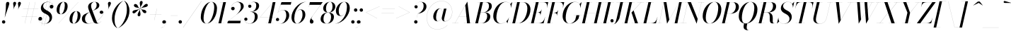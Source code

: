 SplineFontDB: 3.0
FontName: Bodoni-96-Book-Italic
FullName: Bodoni* 96 Book Italic
FamilyName: Bodoni* 96
Weight: Book
Copyright: Copyright (c) 2017, Owen Earl,,, (EwonRael@yahoo.com)
Version: 001.0
ItalicAngle: -13
UnderlinePosition: -408
UnderlineWidth: 204
Ascent: 3276
Descent: 820
InvalidEm: 0
LayerCount: 2
Layer: 0 0 "Back" 1
Layer: 1 0 "Fore" 0
PreferredKerning: 4
XUID: [1021 31 -699969567 16487490]
FSType: 0
OS2Version: 0
OS2_WeightWidthSlopeOnly: 0
OS2_UseTypoMetrics: 1
CreationTime: 1460762150
ModificationTime: 1579349639
PfmFamily: 17
TTFWeight: 400
TTFWidth: 5
LineGap: 0
VLineGap: 0
OS2TypoAscent: 4194
OS2TypoAOffset: 0
OS2TypoDescent: -820
OS2TypoDOffset: 0
OS2TypoLinegap: 0
OS2WinAscent: 4096
OS2WinAOffset: 0
OS2WinDescent: 1638
OS2WinDOffset: 0
HheadAscent: 4194
HheadAOffset: 0
HheadDescent: -820
HheadDOffset: 0
OS2CapHeight: 3072
OS2XHeight: 1884
OS2FamilyClass: 768
OS2Vendor: 'it* '
OS2UnicodeRanges: 00000001.00000000.00000000.00000000
Lookup: 1 0 0 "'ss02' Style Set 2 lookup 4" { "'ss02' Style Set 2 lookup 4-1"  } ['ss02' ('DFLT' <'dflt' > 'grek' <'dflt' > 'latn' <'dflt' > ) ]
Lookup: 1 0 0 "'ss03' Style Set 3 lookup 5" { "'ss03' Style Set 3 lookup 5-1"  } ['ss03' ('DFLT' <'dflt' > 'grek' <'dflt' > 'latn' <'dflt' > ) ]
Lookup: 1 0 0 "'ss04' Style Set 4 lookup 5" { "'ss04' Style Set 4 lookup 5-1"  } ['ss04' ('DFLT' <'dflt' > 'grek' <'dflt' > 'latn' <'dflt' > ) ]
Lookup: 1 0 0 "'ss01' Style Set 1 lookup 2" { "'ss01' Style Set 1 lookup 2-1"  } ['ss01' ('DFLT' <'dflt' > 'grek' <'dflt' > 'latn' <'dflt' > ) ]
Lookup: 5 0 0 "'calt' Contextual Alternates lookup 3" { "'calt' Contextual Alternates lookup 3-1"  } ['calt' ('DFLT' <'dflt' > 'grek' <'dflt' > 'latn' <'dflt' > ) ]
Lookup: 4 0 1 "'liga' Standard Ligatures lookup 0" { "'liga' Standard Ligatures lookup 0-1"  } ['liga' ('DFLT' <'dflt' > 'grek' <'dflt' > 'latn' <'dflt' > ) ]
Lookup: 258 0 0 "'kern' Horizontal Kerning lookup 0" { "kerning like they all do" [150,0,6] } ['kern' ('DFLT' <'dflt' > 'grek' <'dflt' > 'latn' <'dflt' > ) ]
MarkAttachClasses: 1
DEI: 91125
KernClass2: 29 28 "kerning like they all do"
 75 A backslash Agrave Aacute Acircumflex Atilde Adieresis Aring uni013B Lslash
 1 B
 117 C E Egrave Eacute Ecircumflex Edieresis Cacute Ccircumflex Cdotaccent Ccaron Emacron Ebreve Edotaccent Eogonek Ecaron
 88 D O Q Eth Ograve Oacute Ocircumflex Otilde Odieresis Oslash Dcaron Dcroat Omacron Obreve
 34 F P Y Yacute Ycircumflex Ydieresis
 1 G
 103 H I M N Igrave Iacute Icircumflex Idieresis Ntilde Hcircumflex Itilde Imacron Ibreve Iogonek Idotaccent
 96 J U Ugrave Uacute Ucircumflex Udieresis IJ Jcircumflex Utilde Umacron Ubreve Uring Uogonek J.alt
 11 K X uni0136
 7 R R.alt
 1 S
 21 slash V W Wcircumflex
 26 Z Zacute Zdotaccent Zcaron
 16 T uni0162 Tcaron
 125 a h m n agrave aacute acircumflex atilde adieresis aring amacron abreve aogonek hcircumflex nacute uni0146 ncaron napostrophe
 23 b c e o p thorn eogonek
 41 d l lacute uni013C lslash uniFB02 uniFB04
 9 f uniFB00
 65 g r v w y ydieresis racute uni0157 rcaron wcircumflex ycircumflex
 3 i j
 24 k x uni0137 kgreenlandic
 36 s sacute scircumflex scedilla scaron
 9 t uni0163
 9 u uogonek
 26 z zacute zdotaccent zcaron
 68 quotedbl quotesingle quoteleft quoteright quotedblleft quotedblright
 12 comma period
 8 L Lacute
 82 slash A Agrave Aacute Acircumflex Atilde Adieresis Aring AE Amacron Abreve Aogonek
 252 B D E F H I K L M N P R Egrave Eacute Ecircumflex Edieresis Igrave Iacute Icircumflex Idieresis Eth Ntilde Thorn Hcircumflex Itilde Imacron Ibreve Iogonek Idotaccent IJ uni0136 Lacute uni013B Lcaron Ldot Lslash Nacute Ncaron Racute uni0156 Rcaron R.alt
 150 C G O Q Ograve Oacute Ocircumflex Otilde Odieresis Oslash Cacute Ccircumflex Cdotaccent Ccaron Gcircumflex Gbreve Gdotaccent uni0122 Omacron Obreve OE
 1 J
 1 S
 15 V W Wcircumflex
 37 U Utilde Umacron Ubreve Uring Uogonek
 1 X
 1 Y
 1 Z
 16 T uni0162 Tcaron
 12 a ae aogonek
 51 h k l hcircumflex lacute uni013C lcaron ldot lslash
 196 c d e o q ccedilla egrave eacute ecircumflex edieresis ograve oacute ocircumflex otilde odieresis oslash cacute ccircumflex cdotaccent ccaron dcaron dcroat emacron ebreve edotaccent eogonek ecaron
 41 f uniFB00 uniFB01 uniFB02 uniFB03 uniFB04
 31 g gcircumflex gbreve gdotaccent
 93 i j igrave iacute icircumflex idieresis itilde imacron ibreve iogonek dotlessi ij jcircumflex
 51 m n p r nacute uni0146 ncaron racute uni0157 rcaron
 16 t uni0163 tcaron
 37 u utilde umacron ubreve uring uogonek
 29 v w y wcircumflex ycircumflex
 1 x
 26 z zacute zdotaccent zcaron
 68 quotedbl quotesingle quoteleft quoteright quotedblleft quotedblright
 12 comma period
 36 s sacute scircumflex scedilla scaron
 1 b
 0 {} 0 {} 0 {} 0 {} 0 {} 0 {} 0 {} 0 {} 0 {} 0 {} 0 {} 0 {} 0 {} 0 {} 0 {} 0 {} 0 {} 0 {} 0 {} 0 {} 0 {} 0 {} 0 {} 0 {} 0 {} 0 {} 0 {} -204 {} 0 {} 40 {} 0 {} -368 {} 0 {} 0 {} -820 {} -368 {} 40 {} -738 {} 20 {} -368 {} -82 {} 0 {} -164 {} 0 {} 0 {} 0 {} 0 {} -164 {} -164 {} -328 {} 0 {} 0 {} -532 {} 0 {} 0 {} 0 {} 0 {} -286 {} -82 {} 0 {} -40 {} -40 {} -40 {} -82 {} -286 {} -328 {} -40 {} 0 {} 0 {} 0 {} 0 {} 0 {} -40 {} 0 {} 0 {} -82 {} 0 {} 0 {} 0 {} 0 {} -122 {} 0 {} -40 {} 0 {} 0 {} 0 {} 0 {} -40 {} 0 {} -40 {} 0 {} 0 {} 0 {} 0 {} 0 {} 0 {} 0 {} 0 {} 0 {} 0 {} 0 {} 0 {} 0 {} -122 {} -122 {} -82 {} 0 {} 0 {} 0 {} 0 {} 0 {} 0 {} 0 {} -492 {} -82 {} 40 {} -204 {} -82 {} -204 {} -122 {} -410 {} -492 {} -40 {} 0 {} -122 {} -82 {} 20 {} 0 {} 0 {} 0 {} 0 {} 0 {} 0 {} 40 {} 0 {} 0 {} 0 {} -204 {} 0 {} 0 {} 0 {} -614 {} 0 {} -82 {} -286 {} -82 {} 0 {} 0 {} -122 {} 0 {} -40 {} 0 {} -492 {} 0 {} -164 {} -122 {} -492 {} 0 {} -286 {} 0 {} -286 {} -164 {} -286 {} -286 {} 0 {} -532 {} -368 {} 0 {} 0 {} -348 {} -82 {} 82 {} -144 {} -82 {} -204 {} -164 {} -328 {} -204 {} -122 {} 0 {} -40 {} -82 {} 82 {} -122 {} 0 {} -82 {} 0 {} -40 {} 0 {} -82 {} -122 {} 82 {} -122 {} -122 {} 0 {} 0 {} 0 {} 0 {} 0 {} -122 {} 0 {} -40 {} 0 {} 0 {} 0 {} 0 {} 0 {} 82 {} -40 {} 0 {} -40 {} 0 {} 0 {} 0 {} 0 {} -102 {} -122 {} -122 {} 0 {} 40 {} 0 {} 0 {} 0 {} 0 {} 0 {} -492 {} 0 {} -122 {} -204 {} -122 {} 82 {} 40 {} -122 {} 0 {} 0 {} 0 {} -204 {} 0 {} -164 {} -122 {} -246 {} 0 {} -122 {} -122 {} -122 {} -122 {} -122 {} -164 {} 0 {} -286 {} -204 {} 0 {} 0 {} 40 {} 0 {} -410 {} 0 {} 0 {} -82 {} -82 {} 82 {} -122 {} 0 {} 0 {} -20 {} 0 {} -122 {} 40 {} 0 {} 40 {} 40 {} -164 {} -204 {} -368 {} 82 {} 82 {} -122 {} 0 {} 0 {} 0 {} 0 {} 40 {} 40 {} -122 {} 0 {} 0 {} -204 {} -246 {} 40 {} -410 {} 40 {} 0 {} -40 {} 20 {} -122 {} 20 {} -40 {} 0 {} 0 {} -164 {} -164 {} -82 {} 40 {} 40 {} -122 {} 0 {} 0 {} 0 {} 0 {} -286 {} -82 {} 0 {} 0 {} -82 {} -122 {} -122 {} -204 {} -204 {} -122 {} 0 {} -40 {} 0 {} 0 {} 0 {} -82 {} 0 {} -40 {} -82 {} -82 {} -122 {} -122 {} 0 {} -122 {} -82 {} 0 {} 0 {} 0 {} -820 {} 0 {} -238 {} -454 {} -90 {} 0 {} 0 {} -106 {} 0 {} 0 {} 0 {} -614 {} 0 {} -574 {} -410 {} -656 {} -40 {} -368 {} -286 {} -368 {} -286 {} -286 {} -410 {} 0 {} -778 {} -532 {} 0 {} 0 {} 0 {} 0 {} -82 {} 82 {} -82 {} 0 {} 0 {} 0 {} 0 {} 40 {} 0 {} 0 {} 0 {} 0 {} 0 {} -82 {} 0 {} 0 {} -82 {} -122 {} -204 {} 0 {} 40 {} -82 {} 0 {} 0 {} 0 {} 0 {} -368 {} 82 {} -40 {} -122 {} 0 {} 82 {} 40 {} -82 {} 82 {} 0 {} 0 {} -204 {} 0 {} -122 {} 0 {} 0 {} 0 {} 0 {} 0 {} -286 {} 0 {} 0 {} 0 {} 122 {} -368 {} -286 {} 0 {} 0 {} 0 {} 0 {} -164 {} 82 {} 0 {} -696 {} -204 {} 0 {} -696 {} 0 {} -368 {} 40 {} -122 {} 40 {} 0 {} -40 {} -82 {} 0 {} -40 {} -164 {} -122 {} 0 {} 40 {} -246 {} 0 {} 0 {} -122 {} 0 {} -204 {} -122 {} 0 {} 0 {} 0 {} -614 {} -122 {} -122 {} -696 {} -82 {} -410 {} 62 {} -82 {} 62 {} 0 {} 0 {} 0 {} 0 {} 20 {} -40 {} 82 {} -40 {} 0 {} -286 {} -122 {} 0 {} -122 {} 0 {} 0 {} 0 {} -82 {} 0 {} 0 {} -122 {} -164 {} 0 {} -204 {} 0 {} -122 {} 40 {} 0 {} 40 {} 0 {} -82 {} 0 {} 0 {} -82 {} -82 {} -122 {} 0 {} 0 {} -122 {} 0 {} 0 {} -82 {} 0 {} 0 {} 286 {} 122 {} 122 {} 246 {} 368 {} 328 {} 246 {} 286 {} 328 {} 368 {} -122 {} 286 {} -122 {} 0 {} -164 {} 0 {} 0 {} 0 {} 0 {} 82 {} 0 {} 0 {} 286 {} 0 {} 0 {} 0 {} 0 {} -286 {} -204 {} 0 {} -368 {} -122 {} -410 {} -164 {} -204 {} -696 {} -164 {} -614 {} 40 {} -122 {} 82 {} 40 {} -40 {} 0 {} 40 {} 82 {} 0 {} 82 {} 0 {} 0 {} 0 {} -204 {} 0 {} -82 {} 0 {} 0 {} 0 {} -122 {} 0 {} 0 {} -122 {} -122 {} 0 {} -164 {} 0 {} -122 {} -40 {} -164 {} 40 {} -82 {} -82 {} 0 {} 0 {} -40 {} -62 {} -122 {} 0 {} 0 {} -164 {} 0 {} 0 {} -122 {} 0 {} 82 {} 82 {} 0 {} 82 {} 0 {} -532 {} -204 {} 82 {} -614 {} 122 {} -410 {} -82 {} 82 {} 0 {} 82 {} -40 {} 0 {} 0 {} -40 {} -82 {} 0 {} 0 {} 82 {} -122 {} 0 {} 0 {} 0 {} 0 {} -122 {} -122 {} -122 {} 0 {} 0 {} -614 {} -164 {} -122 {} -696 {} 0 {} -410 {} -40 {} -82 {} 0 {} 0 {} -40 {} 0 {} -82 {} -82 {} -82 {} -40 {} -82 {} -40 {} -164 {} -82 {} 0 {} -122 {} 0 {} -122 {} 0 {} 0 {} 122 {} 0 {} -410 {} -122 {} 0 {} -532 {} 0 {} -164 {} 40 {} 0 {} 0 {} 0 {} 0 {} 0 {} 0 {} 0 {} -40 {} 0 {} 0 {} 0 {} -82 {} 0 {} 0 {} 0 {} 0 {} 0 {} 0 {} -122 {} 0 {} 0 {} -532 {} -246 {} 0 {} -656 {} 82 {} -286 {} -82 {} 0 {} -40 {} 0 {} 0 {} 0 {} 0 {} -122 {} -122 {} -122 {} 0 {} 0 {} -122 {} 0 {} 0 {} -122 {} 0 {} 0 {} 0 {} 0 {} 0 {} 0 {} -492 {} -122 {} 0 {} -614 {} 0 {} -286 {} 40 {} 0 {} 0 {} 0 {} 0 {} 0 {} 0 {} 0 {} 0 {} 40 {} 0 {} 0 {} 0 {} 0 {} 0 {} 0 {} 0 {} -696 {} 0 {} -122 {} -204 {} -82 {} 0 {} 0 {} -82 {} 0 {} 0 {} 0 {} -286 {} 0 {} -204 {} 0 {} -204 {} 0 {} 0 {} 0 {} 0 {} 0 {} 0 {} -122 {} 0 {} -122 {} -164 {} 0 {} 0 {} 0 {} 0 {} -122 {} 122 {} 0 {} -696 {} -122 {} 0 {} -696 {} 0 {} -410 {} 0 {} 0 {} -122 {} 0 {} 0 {} 0 {} 0 {} -204 {} -122 {} -410 {} 0 {} 0 {} -122 {} 0 {} 0 {} 0 {} 0 {} 0 {} 0 {} -82 {} 82 {} 0 {} -492 {} -204 {} 122 {} -492 {} 82 {} -286 {} 0 {} -82 {} 0 {} -82 {} 0 {} -82 {} 0 {} -82 {} -122 {} -204 {} 164 {} 122 {} -492 {} 0 {} 0 {} -164 {}
ContextSub2: class "'calt' Contextual Alternates lookup 3-1" 4 4 4 3
  Class: 1 R
  Class: 5 R.alt
  Class: 39 A B D E F H I K M N P b f h i k l m n r
  BClass: 1 R
  BClass: 5 R.alt
  BClass: 39 A B D E F H I K M N P b f h i k l m n r
  FClass: 1 R
  FClass: 5 R.alt
  FClass: 39 A B D E F H I K M N P b f h i k l m n r
 2 0 0
  ClsList: 1 3
  BClsList:
  FClsList:
 1
  SeqLookup: 0 "'ss01' Style Set 1 lookup 2"
 2 0 0
  ClsList: 1 1
  BClsList:
  FClsList:
 1
  SeqLookup: 0 "'ss01' Style Set 1 lookup 2"
 2 0 0
  ClsList: 1 2
  BClsList:
  FClsList:
 1
  SeqLookup: 0 "'ss01' Style Set 1 lookup 2"
  ClassNames: "All_Others" "1" "2" "3"
  BClassNames: "All_Others" "1" "2" "3"
  FClassNames: "All_Others" "1" "2" "3"
EndFPST
LangName: 1033 "" "" "Book Italic" "" "" "" "" "" "" "" "" "" "" "Copyright (c) 2019, Owen Earl,,, (<URL|email>),+AAoA-with Reserved Font Name Bodoni*.+AAoACgAA-This Font Software is licensed under the SIL Open Font License, Version 1.1.+AAoA-This license is copied below, and is also available with a FAQ at:+AAoA-http://scripts.sil.org/OFL+AAoACgAK------------------------------------------------------------+AAoA-SIL OPEN FONT LICENSE Version 1.1 - 26 February 2007+AAoA------------------------------------------------------------+AAoACgAA-PREAMBLE+AAoA-The goals of the Open Font License (OFL) are to stimulate worldwide+AAoA-development of collaborative font projects, to support the font creation+AAoA-efforts of academic and linguistic communities, and to provide a free and+AAoA-open framework in which fonts may be shared and improved in partnership+AAoA-with others.+AAoACgAA-The OFL allows the licensed fonts to be used, studied, modified and+AAoA-redistributed freely as long as they are not sold by themselves. The+AAoA-fonts, including any derivative works, can be bundled, embedded, +AAoA-redistributed and/or sold with any software provided that any reserved+AAoA-names are not used by derivative works. The fonts and derivatives,+AAoA-however, cannot be released under any other type of license. The+AAoA-requirement for fonts to remain under this license does not apply+AAoA-to any document created using the fonts or their derivatives.+AAoACgAA-DEFINITIONS+AAoAIgAA-Font Software+ACIA refers to the set of files released by the Copyright+AAoA-Holder(s) under this license and clearly marked as such. This may+AAoA-include source files, build scripts and documentation.+AAoACgAi-Reserved Font Name+ACIA refers to any names specified as such after the+AAoA-copyright statement(s).+AAoACgAi-Original Version+ACIA refers to the collection of Font Software components as+AAoA-distributed by the Copyright Holder(s).+AAoACgAi-Modified Version+ACIA refers to any derivative made by adding to, deleting,+AAoA-or substituting -- in part or in whole -- any of the components of the+AAoA-Original Version, by changing formats or by porting the Font Software to a+AAoA-new environment.+AAoACgAi-Author+ACIA refers to any designer, engineer, programmer, technical+AAoA-writer or other person who contributed to the Font Software.+AAoACgAA-PERMISSION & CONDITIONS+AAoA-Permission is hereby granted, free of charge, to any person obtaining+AAoA-a copy of the Font Software, to use, study, copy, merge, embed, modify,+AAoA-redistribute, and sell modified and unmodified copies of the Font+AAoA-Software, subject to the following conditions:+AAoACgAA-1) Neither the Font Software nor any of its individual components,+AAoA-in Original or Modified Versions, may be sold by itself.+AAoACgAA-2) Original or Modified Versions of the Font Software may be bundled,+AAoA-redistributed and/or sold with any software, provided that each copy+AAoA-contains the above copyright notice and this license. These can be+AAoA-included either as stand-alone text files, human-readable headers or+AAoA-in the appropriate machine-readable metadata fields within text or+AAoA-binary files as long as those fields can be easily viewed by the user.+AAoACgAA-3) No Modified Version of the Font Software may use the Reserved Font+AAoA-Name(s) unless explicit written permission is granted by the corresponding+AAoA-Copyright Holder. This restriction only applies to the primary font name as+AAoA-presented to the users.+AAoACgAA-4) The name(s) of the Copyright Holder(s) or the Author(s) of the Font+AAoA-Software shall not be used to promote, endorse or advertise any+AAoA-Modified Version, except to acknowledge the contribution(s) of the+AAoA-Copyright Holder(s) and the Author(s) or with their explicit written+AAoA-permission.+AAoACgAA-5) The Font Software, modified or unmodified, in part or in whole,+AAoA-must be distributed entirely under this license, and must not be+AAoA-distributed under any other license. The requirement for fonts to+AAoA-remain under this license does not apply to any document created+AAoA-using the Font Software.+AAoACgAA-TERMINATION+AAoA-This license becomes null and void if any of the above conditions are+AAoA-not met.+AAoACgAA-DISCLAIMER+AAoA-THE FONT SOFTWARE IS PROVIDED +ACIA-AS IS+ACIA, WITHOUT WARRANTY OF ANY KIND,+AAoA-EXPRESS OR IMPLIED, INCLUDING BUT NOT LIMITED TO ANY WARRANTIES OF+AAoA-MERCHANTABILITY, FITNESS FOR A PARTICULAR PURPOSE AND NONINFRINGEMENT+AAoA-OF COPYRIGHT, PATENT, TRADEMARK, OR OTHER RIGHT. IN NO EVENT SHALL THE+AAoA-COPYRIGHT HOLDER BE LIABLE FOR ANY CLAIM, DAMAGES OR OTHER LIABILITY,+AAoA-INCLUDING ANY GENERAL, SPECIAL, INDIRECT, INCIDENTAL, OR CONSEQUENTIAL+AAoA-DAMAGES, WHETHER IN AN ACTION OF CONTRACT, TORT OR OTHERWISE, ARISING+AAoA-FROM, OUT OF THE USE OR INABILITY TO USE THE FONT SOFTWARE OR FROM+AAoA-OTHER DEALINGS IN THE FONT SOFTWARE." "http://scripts.sil.org/OFL" "" "Bodoni* 96"
Encoding: UnicodeBmp
UnicodeInterp: none
NameList: AGL For New Fonts
DisplaySize: -96
AntiAlias: 1
FitToEm: 0
WinInfo: 512 16 4
BeginPrivate: 0
EndPrivate
Grid
-4096 -614.400390625 m 0
 8192 -614.400390625 l 1024
-4096 2293.75976562 m 0
 8192 2293.75976562 l 1024
  Named: "Numbers"
-4096 -1024 m 0
 8192 -1024 l 1024
  Named: "Decenders"
-4096 1884.16015625 m 0
 8192 1884.16015625 l 1024
  Named: "LOWER CASE"
-4096 -40.9609375 m 0
 8192 -40.9609375 l 1024
  Named: "Overflow"
-4059.13671875 3072 m 0
 8228.86328125 3072 l 1024
  Named: "CAPITAL HIGHT"
EndSplineSet
TeXData: 1 0 0 314572 157286 104857 545260 1048576 104857 783286 444596 497025 792723 393216 433062 380633 303038 157286 324010 404750 52429 2506097 1059062 262144
BeginChars: 65541 353

StartChar: ampersand
Encoding: 38 38 0
GlifName: ampersand
Width: 3230
Flags: HMW
LayerCount: 2
Fore
SplineSet
1584 1794 m 17
 2016 1974 2216 2317 2216 2622 c 0
 2216 2894 2134 3104 1917 3104 c 0
 1564 3104 1405 2798 1405 2540 c 0
 1405 2397 1454 2212 1565 1925 c 2
 2154 389 l 2
 2211 221 2285 12 2449 12 c 0
 2617 12 2781 129 2853 290 c 1
 2863 287 l 1
 2785 107 2577 -41 2253 -41 c 0
 1954 -41 1789 94 1683 373 c 2
 1081 1925 l 2
 1011 2097 975 2245 975 2388 c 0
 975 2798 1364 3113 1921 3113 c 0
 2277 3113 2601 2960.44433594 2601 2612 c 0
 2601 2141 2067 1996 1586 1790 c 1
 1584 1794 l 17
1215 1636 m 9
 1216 1632 l 1
 921 1474 532 1222 532 614 c 0
 532 442 635 -15 1061 -15 c 0
 2096 -15 3174 978.026367188 3174 1516 c 2
 3174 1585 l 17
 3150 1471 3048 1372 2909 1372 c 0
 2745 1372 2654 1504 2654 1606 c 0
 2654 1729 2756 1839 2908 1839 c 0
 3105 1839 3191 1687 3191 1540 c 0
 3191 967 2105 -41 979 -41 c 0
 393 -41 82 233 82 625 c 4
 82 1288 610 1385 1215 1636 c 9
EndSplineSet
Validated: 5
EndChar

StartChar: period
Encoding: 46 46 1
GlifName: period
Width: 818
Flags: HMW
LayerCount: 2
Fore
SplineSet
40 204 m 4
 40 340 150 450 286 450 c 4
 422 450 532 340 532 204 c 4
 532 68 422 -40 286 -40 c 4
 150 -40 40 68 40 204 c 4
EndSplineSet
Validated: 1
EndChar

StartChar: zero
Encoding: 48 48 2
GlifName: zero
Width: 2538
Flags: HMW
LayerCount: 2
Fore
SplineSet
1810 3112 m 0
 2334 3112 2634 2684 2634 2196 c 0
 2634 1012 1896 -40 1114 -40 c 0
 590 -40 290 388 290 876 c 0
 290 2060 1028 3112 1810 3112 c 0
1810 3104 m 0
 1150 3104 692 1536 692 754 c 0
 692 402 758 -32 1114 -32 c 4
 1774 -32 2232 1536 2232 2318 c 0
 2232 2670 2166 3104 1810 3104 c 0
EndSplineSet
Validated: 1
EndChar

StartChar: one
Encoding: 49 49 3
GlifName: one
Width: 1780
VWidth: 4730
Flags: HMW
LayerCount: 2
Fore
SplineSet
-164 8 m 5
 1126 8 l 5
 1126 0 l 1
 -164 0 l 1
 -164 8 l 5
978 3064 m 1
 500 3064 l 1
 500 3072 l 1
 1372 3072 l 1
 676 0 l 1
 286 0 l 1
 978 3064 l 1
EndSplineSet
Validated: 5
EndChar

StartChar: two
Encoding: 50 50 4
GlifName: two
Width: 2252
VWidth: 4730
Flags: HMW
LayerCount: 2
Fore
SplineSet
380 2170 m 5
 396 2264 492 2384 652 2384 c 0
 770 2384 892 2298 892 2154 c 0
 892 1990 778 1892 634 1892 c 0
 490 1892 372 1994 372 2166 c 0
 372 2646 810 3112 1372 3112 c 0
 1868 3112 2200 2868 2200 2458 c 0
 2200 2048 1646 1646 1404 1454 c 2
 32 368 l 1
 1766 368 l 1
 1830 676 l 1
 1840 676 l 1
 1696 0 l 1
 -168 0 l 1
 -110 266 l 1
 1090 1212 l 2
 1470 1516 1790 1990 1790 2376 c 0
 1790 2802 1642 3080 1282 3080 c 0
 794 3080 380 2608 380 2170 c 5
EndSplineSet
Validated: 1
EndChar

StartChar: three
Encoding: 51 51 5
GlifName: three
Width: 2134
VWidth: 4730
Flags: HMW
LayerCount: 2
Fore
SplineSet
594 2498 m 0
 594 2792 938 3108 1438 3108 c 0
 1810 3108 2174 2994 2174 2544 c 0
 2174 2134 1838 1662 892 1662 c 1
 892 1672 l 1
 1544 1672 1762 2200 1762 2544 c 0
 1762 2888 1660 3084 1336 3084 c 0
 992 3084 652 2846 606 2564 c 1
 626 2614 714 2700 828 2700 c 0
 946 2700 1060 2618 1060 2474 c 0
 1060 2310 930 2244 828 2244 c 0
 706 2244 594 2330 594 2498 c 0
20 558 m 0
 20 726 122 824 266 824 c 0
 388 824 488 742 488 594 c 0
 488 462 372 368 254 368 c 0
 128 368 44 458 28 548 c 5
 32 216 352 -28 824 -28 c 0
 1312 -28 1556 476 1556 942 c 0
 1556 1286 1462 1662 892 1662 c 1
 892 1672 l 1
 1756 1672 1970 1392 1970 942 c 0
 1970 410 1442 -40 864 -40 c 0
 282 -40 20 264 20 558 c 0
EndSplineSet
Validated: 5
EndChar

StartChar: four
Encoding: 52 52 6
GlifName: four
Width: 2436
VWidth: 4730
Flags: HMW
LayerCount: 2
Fore
SplineSet
2088 8 m 5
 2088 0 l 1
 1004 0 l 1
 1004 8 l 5
 2088 8 l 5
2396 3072 m 1
 1740 0 l 1
 1352 0 l 1
 1986 3014 l 1
 160 884 l 1
 2396 884 l 1
 2396 876 l 1
 144 876 l 1
 2028 3072 l 1
 2396 3072 l 1
EndSplineSet
Validated: 5
Substitution2: "'ss03' Style Set 3 lookup 5-1" four.alt
EndChar

StartChar: five
Encoding: 53 53 7
GlifName: five
Width: 2048
VWidth: 4730
Flags: HMW
LayerCount: 2
Fore
SplineSet
1926 1146 m 0
 1926 532 1338 -40 720 -40 c 0
 302 -40 0 234 0 528 c 0
 0 696 112 782 234 782 c 0
 336 782 466 716 466 552 c 0
 466 408 352 328 234 328 c 0
 108 328 24 406 8 488 c 1
 36 206 336 -28 680 -28 c 0
 1208 -28 1496 680 1496 1146 c 0
 1496 1532 1388 1908 1064 1908 c 0
 720 1908 430 1762 286 1544 c 1
 278 1544 l 1
 426 1778 742 1926 1114 1926 c 0
 1610 1926 1926 1678 1926 1146 c 0
2150 2704 m 1
 688 2704 l 1
 282 1544 l 1
 274 1544 l 1
 806 3072 l 1
 2216 3072 l 1
 2266 3298 l 1
 2274 3298 l 1
 2150 2704 l 1
EndSplineSet
Validated: 5
EndChar

StartChar: six
Encoding: 54 54 8
GlifName: six
Width: 2292
VWidth: 4730
Flags: HMW
LayerCount: 2
Fore
SplineSet
1802 1228 m 0
 1802 1654 1712 1962 1470 1962 c 4
 896 1962 614 1146 614 696 c 1
 606 696 l 1
 606 1176 900 2008 1560 2008 c 0
 1892 2008 2212 1802 2212 1228 c 0
 2212 614 1618 -40 1000 -40 c 0
 546 -40 204 246 204 902 c 0
 204 1774 1154 3112 2314 3112 c 1
 2314 3104 l 5
 1438 3104 618 1810 618 860 c 5
 614 696 l 1
 614 310 730 -32 1012 -32 c 0
 1458 -32 1802 720 1802 1228 c 0
EndSplineSet
Validated: 5
EndChar

StartChar: seven
Encoding: 55 55 9
GlifName: seven
Width: 2068
VWidth: 4730
Flags: HMW
LayerCount: 2
Fore
SplineSet
606 270 m 0
 606 594 1076 1176 1404 1630 c 0
 1596 1896 1924 2354 2174 2682 c 1
 544 2682 l 1
 476 2376 l 1
 466 2376 l 1
 614 3072 l 1
 2478 3072 l 1
 2478 3072 1774 2138 1414 1626 c 0
 1144 1240 840 888 840 704 c 4
 840 486 1138 538 1138 238 c 4
 1138 86 1036 -40 856 -40 c 0
 716 -40 606 70 606 270 c 0
EndSplineSet
Validated: 1
EndChar

StartChar: eight
Encoding: 56 56 10
GlifName: eight
Width: 2252
VWidth: 4730
Flags: HMW
LayerCount: 2
Fore
SplineSet
902 2170 m 4
 902 1866 968 1560 1250 1560 c 0
 1614 1560 1844 1950 1844 2416 c 4
 1844 2720 1778 3104 1496 3104 c 0
 1132 3104 902 2636 902 2170 c 4
492 2150 m 0
 492 2642 918 3112 1496 3112 c 0
 1992 3112 2252 2766 2252 2438 c 0
 2252 1946 1828 1552 1250 1552 c 0
 754 1552 492 1822 492 2150 c 0
532 656 m 0
 532 270 680 -32 1004 -32 c 0
 1410 -32 1638 436 1638 902 c 0
 1638 1288 1492 1552 1168 1552 c 0
 762 1552 532 1122 532 656 c 0
122 614 m 0
 122 1106 468 1560 1168 1560 c 0
 1746 1560 2048 1352 2048 942 c 0
 2048 450 1704 -40 1004 -40 c 0
 426 -40 122 204 122 614 c 0
EndSplineSet
Validated: 5
EndChar

StartChar: nine
Encoding: 57 57 11
GlifName: nine
Width: 2292
VWidth: 4730
Flags: HMW
LayerCount: 2
Fore
Refer: 8 54 S -1 1.22465e-16 -1.22465e-16 -1 2294 3072 2
Validated: 5
EndChar

StartChar: A
Encoding: 65 65 12
GlifName: A_
Width: 2968
Flags: HMW
LayerCount: 2
Fore
SplineSet
-184 8 m 1
 716 8 l 1
 716 0 l 1
 -184 0 l 1
 -184 8 l 1
1496 8 m 1
 2682 8 l 1
 2682 0 l 1
 1496 0 l 1
 1496 8 l 1
774 1008 m 1
 2110 1008 l 1
 2110 1000 l 1
 774 1000 l 1
 774 1008 l 1
1700 2596 m 5
 200 0 l 1
 192 0 l 1
 1998 3134 l 1
 2008 3134 l 1
 2396 0 l 1
 1966 0 l 1
 1700 2596 l 5
EndSplineSet
Validated: 5
EndChar

StartChar: B
Encoding: 66 66 13
GlifName: B_
Width: 2560
Flags: HMW
LayerCount: 2
Fore
SplineSet
1086 0 m 2
 -184 0 l 1
 -184 8 l 1
 1086 8 l 2
 1582 8 1904 536 1904 1064 c 0
 1904 1428 1708 1572 1396 1572 c 2
 880 1572 l 1
 880 1582 l 1
 1438 1582 l 2
 2016 1582 2356 1394 2356 984 c 0
 2356 370 1786 0 1086 0 c 2
902 3072 m 1
 1290 3072 l 1
 574 0 l 1
 184 0 l 1
 902 3072 l 1
1372 1572 m 2
 880 1572 l 1
 880 1582 l 1
 1372 1582 l 2
 1684 1582 2170 1910 2170 2520 c 0
 2170 2802 2032 3064 1680 3064 c 2
 532 3064 l 1
 532 3072 l 1
 1680 3072 l 2
 2340 3072 2580 2888 2580 2478 c 0
 2580 1986 2032 1572 1372 1572 c 2
EndSplineSet
Validated: 5
EndChar

StartChar: C
Encoding: 67 67 14
GlifName: C_
Width: 2714
Flags: HMW
LayerCount: 2
Fore
SplineSet
1270 -40 m 0
 644 -40 226 376 226 1044 c 0
 226 2162 1054 3112 2008 3112 c 0
 2492 3112 2860 2818 2786 2232 c 1
 2778 2232 l 1
 2852 2794 2506 3096 2048 3096 c 0
 1172 3096 676 1748 676 798 c 0
 676 380 884 -24 1310 -24 c 0
 1858 -24 2326 352 2490 840 c 1
 2498 840 l 1
 2334 336 1856 -40 1270 -40 c 0
2778 2232 m 1
 2790 2314 l 1
 2798 2502 2768 2664 2682 2786 c 1
 2974 3072 l 1
 2982 3072 l 1
 2786 2232 l 1
 2778 2232 l 1
2490 840 m 1
 2498 840 l 1
 2274 0 l 1
 2266 0 l 1
 2130 286 l 1
 2236 392 2340 486 2446 712 c 1
 2490 840 l 1
EndSplineSet
Validated: 37
EndChar

StartChar: D
Encoding: 68 68 15
GlifName: D_
Width: 2846
Flags: HMW
LayerCount: 2
Fore
SplineSet
922 3072 m 1
 1310 3072 l 1
 614 0 l 1
 226 0 l 1
 922 3072 l 1
1024 0 m 2
 -144 0 l 1
 -144 8 l 5
 1024 8 l 6
 1900 8 2396 1324 2396 2192 c 0
 2396 2568 2228 3064 1720 3064 c 2
 512 3064 l 1
 512 3072 l 1
 1720 3072 l 2
 2388 3072 2846 2696 2846 2028 c 0
 2846 910 2020 0 1024 0 c 2
EndSplineSet
Validated: 5
EndChar

StartChar: E
Encoding: 69 69 16
GlifName: E_
Width: 2350
Flags: HMW
LayerCount: 2
Fore
SplineSet
508 3072 m 1
 2658 3072 l 1
 2462 2232 l 1
 2454 2232 l 1
 2556 2670 2422 3064 1942 3064 c 2
 508 3064 l 1
 508 3072 l 1
876 3072 m 1
 1266 3072 l 1
 552 0 l 1
 164 0 l 1
 876 3072 l 1
1160 1586 m 2
 868 1586 l 1
 868 1594 l 1
 1160 1594 l 2
 1394 1594 1646 1746 1708 2020 c 1
 1716 2020 l 1
 1516 1138 l 1
 1508 1138 l 1
 1570 1412 1394 1586 1160 1586 c 2
1986 0 m 1
 -184 0 l 1
 -184 8 l 1
 1228 8 l 2
 1790 8 2074 402 2192 922 c 5
 2200 922 l 1
 1986 0 l 1
EndSplineSet
Validated: 37
EndChar

StartChar: F
Encoding: 70 70 17
GlifName: F_
Width: 2268
Flags: HMW
LayerCount: 2
Fore
SplineSet
1082 1524 m 2
 856 1524 l 1
 856 1532 l 1
 1082 1532 l 2
 1434 1532 1678 1664 1732 1938 c 5
 1740 1938 l 1
 1544 1098 l 1
 1536 1098 l 5
 1598 1372 1438 1524 1082 1524 c 2
-184 8 m 1
 962 8 l 1
 962 0 l 1
 -184 0 l 1
 -184 8 l 1
876 3072 m 1
 1266 3072 l 1
 552 0 l 1
 164 0 l 1
 876 3072 l 1
508 3072 m 1
 2618 3072 l 1
 2420 2232 l 1
 2412 2232 l 1
 2514 2670 2380 3064 1900 3064 c 2
 508 3064 l 1
 508 3072 l 1
EndSplineSet
Validated: 37
EndChar

StartChar: G
Encoding: 71 71 18
GlifName: G_
Width: 2980
Flags: HMW
LayerCount: 2
Fore
SplineSet
2228 1168 m 1
 2654 1168 l 1
 2528 676 l 1
 2344 418 1938 -40 1270 -40 c 0
 644 -40 226 376 226 1044 c 0
 226 2162 1054 3112 2008 3112 c 0
 2492 3112 2860 2818 2786 2232 c 1
 2778 2232 l 1
 2848 2806 2490 3096 2048 3096 c 0
 1172 3096 676 1748 676 798 c 0
 676 380 806 -32 1232 -32 c 4
 1740 -32 1994 422 2056 512 c 1
 2228 1168 l 1
1864 1172 m 1
 2970 1172 l 1
 2970 1164 l 1
 1864 1164 l 1
 1864 1172 l 1
2974 3072 m 1
 2982 3072 l 1
 2786 2232 l 1
 2778 2232 l 1
 2790 2326 l 1
 2798 2482 2768 2646 2682 2786 c 1
 2974 3072 l 1
EndSplineSet
Validated: 37
EndChar

StartChar: H
Encoding: 72 72 19
GlifName: H_
Width: 2948
Flags: HMW
LayerCount: 2
Fore
SplineSet
1556 8 m 1
 2662 8 l 1
 2662 0 l 1
 1556 0 l 1
 1556 8 l 1
2232 3072 m 1
 3338 3072 l 1
 3338 3064 l 1
 2232 3064 l 1
 2232 3072 l 1
2600 3072 m 1
 2990 3072 l 1
 2294 0 l 1
 1904 0 l 1
 2600 3072 l 1
-164 8 m 1
 942 8 l 1
 942 0 l 1
 -164 0 l 1
 -164 8 l 1
512 3072 m 1
 1618 3072 l 1
 1618 3064 l 1
 512 3064 l 1
 512 3072 l 1
880 3072 m 1
 1270 3072 l 1
 574 0 l 1
 184 0 l 1
 880 3072 l 1
848 1520 m 5
 2322 1520 l 5
 2322 1512 l 1
 848 1512 l 1
 848 1520 l 5
EndSplineSet
Validated: 5
EndChar

StartChar: I
Encoding: 73 73 20
GlifName: I_
Width: 1432
Flags: HMW
LayerCount: 2
Fore
SplineSet
-164 8 m 5
 1146 8 l 5
 1146 0 l 1
 -164 0 l 1
 -164 8 l 5
512 3072 m 1
 1822 3072 l 1
 1822 3064 l 1
 512 3064 l 1
 512 3072 l 1
984 3072 m 1
 1372 3072 l 1
 676 0 l 1
 286 0 l 1
 984 3072 l 1
EndSplineSet
Validated: 5
EndChar

StartChar: J
Encoding: 74 74 21
GlifName: J_
Width: 1724
Flags: HMW
LayerCount: 2
Fore
SplineSet
762 3072 m 1
 2114 3072 l 1
 2114 3064 l 1
 762 3064 l 1
 762 3072 l 1
-114 344 m 5
 -114 156 38 -114 312 -114 c 0
 562 -114 662 204 794 778 c 2
 1314 3072 l 1
 1704 3072 l 1
 1168 692 l 1
 1004 406 726 -122 312 -122 c 0
 38 -122 -122 144 -122 348 c 0
 -122 520 -12 614 110 614 c 0
 212 614 340 540 340 372 c 0
 340 220 228 136 122 136 c 4
 -14 136 -86 222 -114 344 c 5
EndSplineSet
Validated: 5
Substitution2: "'ss02' Style Set 2 lookup 4-1" J.alt
EndChar

StartChar: K
Encoding: 75 75 22
GlifName: K_
Width: 2752
Flags: HMW
LayerCount: 2
Fore
SplineSet
-164 8 m 1
 942 8 l 1
 942 0 l 1
 -164 0 l 1
 -164 8 l 1
512 3072 m 1
 1618 3072 l 1
 1618 3064 l 1
 512 3064 l 1
 512 3072 l 1
880 3072 m 1
 1270 3072 l 1
 574 0 l 1
 184 0 l 1
 880 3072 l 1
590 888 m 1
 578 888 l 1
 2592 3072 l 1
 2606 3072 l 1
 590 888 l 1
1216 8 m 1
 2486 8 l 1
 2486 0 l 1
 1216 0 l 1
 1216 8 l 1
2998 3064 m 1
 2016 3064 l 1
 2016 3072 l 1
 2998 3072 l 1
 2998 3064 l 1
2126 0 m 1
 1700 0 l 1
 1196 1556 l 5
 1490 1868 l 1
 2126 0 l 1
EndSplineSet
Validated: 5
EndChar

StartChar: L
Encoding: 76 76 23
GlifName: L_
Width: 2300
Flags: HMW
LayerCount: 2
Fore
SplineSet
876 3072 m 1
 1266 3072 l 1
 552 0 l 1
 164 0 l 1
 876 3072 l 1
508 3072 m 1
 1634 3072 l 1
 1634 3064 l 1
 508 3064 l 1
 508 3072 l 1
1966 0 m 1
 -184 0 l 1
 -184 8 l 5
 1208 8 l 6
 1852 8 2052 402 2170 922 c 1
 2180 922 l 1
 1966 0 l 1
EndSplineSet
Validated: 5
EndChar

StartChar: M
Encoding: 77 77 24
GlifName: M_
Width: 3420
Flags: HMW
LayerCount: 2
Fore
SplineSet
2130 8 m 1
 3134 8 l 1
 3134 0 l 1
 2130 0 l 1
 2130 8 l 1
3444 3064 m 1
 2806 0 l 1
 2416 0 l 1
 3072 3072 l 1
 3706 3072 l 1
 3706 3064 l 1
 3444 3064 l 1
1638 532 m 5
 3068 3072 l 1
 3076 3072 l 1
 1324 -40 l 1
 1314 -40 l 1
 832 3072 l 1
 1224 3072 l 1
 1638 532 l 5
828 3064 m 1
 512 3064 l 1
 512 3072 l 1
 840 3072 l 1
 196 0 l 1
 188 0 l 1
 828 3064 l 1
-102 8 m 1
 520 8 l 1
 520 0 l 1
 -102 0 l 1
 -102 8 l 1
EndSplineSet
Validated: 5
EndChar

StartChar: N
Encoding: 78 78 25
GlifName: N_
Width: 2928
Flags: HMW
LayerCount: 2
Fore
SplineSet
2920 3072 m 1
 2928 3072 l 1
 2220 -40 l 1
 2212 -40 l 1
 922 3072 l 1
 1392 3072 l 1
 2368 644 l 1
 2920 3072 l 1
2428 3072 m 5
 3318 3072 l 1
 3318 3064 l 1
 2428 3064 l 5
 2428 3072 l 5
-144 8 m 1
 766 8 l 1
 766 0 l 1
 -144 0 l 1
 -144 8 l 1
922 3064 m 1
 512 3064 l 1
 512 3072 l 1
 934 3072 l 1
 250 0 l 1
 242 0 l 1
 922 3064 l 1
EndSplineSet
Validated: 5
EndChar

StartChar: O
Encoding: 79 79 26
GlifName: O_
Width: 2928
Flags: HMW
LayerCount: 2
Fore
SplineSet
1228 -40 m 0
 602 -40 226 376 226 1044 c 0
 226 2162 1054 3112 1926 3112 c 0
 2512 3112 2928 2696 2928 2028 c 0
 2928 910 2142 -40 1228 -40 c 0
1926 3104 m 0
 1172 3104 676 1748 676 798 c 0
 676 380 802 -32 1228 -32 c 4
 2022 -32 2478 1324 2478 2274 c 0
 2478 2610 2352 3104 1926 3104 c 0
EndSplineSet
Validated: 1
EndChar

StartChar: P
Encoding: 80 80 27
GlifName: P_
Width: 2478
Flags: HMW
LayerCount: 2
Fore
SplineSet
880 3072 m 1
 1270 3072 l 1
 552 0 l 1
 164 0 l 1
 880 3072 l 1
-164 8 m 1
 962 8 l 1
 962 0 l 1
 -164 0 l 1
 -164 8 l 1
1270 1388 m 6
 820 1388 l 5
 820 1396 l 1
 1270 1396 l 2
 1828 1396 2150 1970 2150 2416 c 0
 2150 2658 2074 3064 1680 3064 c 2
 512 3064 l 1
 512 3072 l 1
 1680 3072 l 2
 2216 3072 2600 2868 2600 2376 c 0
 2600 1762 2094 1388 1270 1388 c 6
EndSplineSet
Validated: 5
EndChar

StartChar: Q
Encoding: 81 81 28
GlifName: Q_
Width: 2928
Flags: HMW
LayerCount: 2
Fore
SplineSet
1740 -1016 m 5
 1740 -1024 l 1
 950 -1024 800 -708 1004 0 c 1
 1148 -50 1326 -50 1474 0 c 1
 1270 -746 1396 -1016 1740 -1016 c 5
1926 3104 m 0
 1172 3104 676 1748 676 798 c 0
 676 380 802 -32 1228 -32 c 0
 2022 -32 2478 1324 2478 2274 c 0
 2478 2610 2352 3104 1926 3104 c 0
1228 -40 m 0
 602 -40 226 376 226 1044 c 0
 226 2162 1054 3112 1926 3112 c 0
 2512 3112 2928 2696 2928 2028 c 0
 2928 910 2142 -40 1228 -40 c 0
EndSplineSet
Validated: 37
EndChar

StartChar: R
Encoding: 82 82 29
GlifName: R_
Width: 2928
Flags: HMW
LayerCount: 2
Fore
SplineSet
2662 50 m 1
 2514 -8 2442 -20 2294 -20 c 0
 1340 -20 2360 1572 1352 1572 c 2
 880 1572 l 1
 880 1582 l 1
 1434 1582 l 2
 2838 1582 1950 12 2454 12 c 4
 2540 12 2596 34 2658 58 c 1
 2662 50 l 1
962 3072 m 1
 1352 3072 l 1
 634 0 l 1
 246 0 l 1
 962 3072 l 1
-164 8 m 1
 1086 8 l 1
 1086 0 l 1
 -164 0 l 1
 -164 8 l 1
1474 1572 m 2
 880 1572 l 1
 880 1582 l 1
 1474 1582 l 2
 2032 1582 2314 2092 2314 2498 c 0
 2314 2698 2278 3064 1884 3064 c 2
 512 3064 l 1
 512 3072 l 1
 1884 3072 l 2
 2420 3072 2764 2908 2764 2458 c 0
 2764 1884 2298 1572 1474 1572 c 2
EndSplineSet
Validated: 37
Substitution2: "'ss01' Style Set 1 lookup 2-1" R.alt
EndChar

StartChar: S
Encoding: 83 83 30
GlifName: S_
Width: 2276
Flags: HMW
LayerCount: 2
Fore
SplineSet
2232 2372 m 1
 2216 2512 2196 2654 2102 2814 c 1
 2412 3112 l 1
 2420 3112 l 1
 2236 2274 l 1
 2228 2274 l 1
 2232 2372 l 1
2236 2274 m 1
 2228 2274 l 1
 2228 2802 1974 3104 1454 3104 c 0
 1142 3104 812 2880 812 2520 c 0
 812 1722 2060 2008 2060 902 c 0
 2060 328 1532 -62 954 -62 c 0
 316 -62 130 306 114 798 c 1
 122 798 l 1
 138 306 324 -54 954 -54 c 0
 1388 -54 1732 228 1732 634 c 0
 1732 1514 484 1290 484 2192 c 0
 484 2806 1082 3112 1454 3112 c 0
 1978 3112 2236 2810 2236 2274 c 1
-74 -40 m 5
 -82 -40 l 1
 114 798 l 1
 122 798 l 1
 132 626 l 1
 156 478 188 368 242 278 c 1
 -74 -40 l 5
EndSplineSet
Validated: 5
EndChar

StartChar: T
Encoding: 84 84 31
GlifName: T_
Width: 2546
Flags: HMW
LayerCount: 2
Fore
SplineSet
380 8 m 5
 1672 8 l 5
 1672 0 l 5
 380 0 l 5
 380 8 l 5
1544 3072 m 1
 1934 3072 l 1
 1220 0 l 1
 832 0 l 1
 1544 3072 l 1
2322 3064 m 2
 1114 3064 l 2
 634 3064 434 2666 316 2150 c 1
 308 2150 l 1
 520 3072 l 1
 2958 3072 l 1
 2744 2150 l 1
 2736 2150 l 1
 2854 2670 2802 3064 2322 3064 c 2
EndSplineSet
Validated: 37
EndChar

StartChar: U
Encoding: 85 85 32
GlifName: U_
Width: 2800
Flags: HMW
LayerCount: 2
Fore
SplineSet
2392 3072 m 1
 3190 3072 l 1
 3190 3064 l 1
 2392 3064 l 1
 2392 3072 l 1
508 3072 m 1
 1676 3072 l 1
 1676 3064 l 1
 508 3064 l 1
 508 3072 l 1
2818 3072 m 1
 2826 3072 l 1
 2334 942 l 2
 2186 298 1914 -62 1266 -62 c 0
 598 -62 250 270 406 942 c 2
 898 3072 l 1
 1286 3072 l 1
 794 984 l 2
 676 472 738 -50 1286 -50 c 4
 1916 -50 2182 316 2326 942 c 6
 2818 3072 l 1
EndSplineSet
Validated: 37
EndChar

StartChar: V
Encoding: 86 86 33
GlifName: V_
Width: 2948
Flags: HMW
LayerCount: 2
Fore
SplineSet
3358 3064 m 1
 2458 3064 l 1
 2458 3072 l 1
 3358 3072 l 1
 3358 3064 l 1
1680 3064 m 1
 492 3064 l 1
 492 3072 l 1
 1680 3072 l 1
 1680 3064 l 1
1470 472 m 1
 2966 3072 l 5
 2974 3072 l 1
 1176 -62 l 1
 1168 -62 l 1
 778 3072 l 1
 1208 3072 l 1
 1470 472 l 1
EndSplineSet
Validated: 5
EndChar

StartChar: W
Encoding: 87 87 34
GlifName: W_
Width: 3944
Flags: HMW
LayerCount: 2
Fore
SplineSet
1438 562 m 1
 2094 1708 l 1
 2102 1708 l 1
 1106 -40 l 1
 1098 -40 l 1
 868 3072 l 1
 1258 3072 l 1
 1438 562 l 1
2270 1708 m 5
 2260 1708 l 1
 3040 3072 l 1
 3048 3072 l 5
 2270 1708 l 5
4354 3064 m 1
 3576 3064 l 1
 3576 3072 l 1
 4354 3072 l 1
 4354 3064 l 1
3380 3064 m 1
 492 3064 l 1
 492 3072 l 1
 3380 3072 l 1
 3380 3064 l 1
2506 562 m 1
 3940 3072 l 1
 3948 3072 l 1
 2174 -40 l 1
 2166 -40 l 1
 1938 3072 l 1
 2326 3072 l 1
 2506 562 l 1
EndSplineSet
Validated: 5
EndChar

StartChar: X
Encoding: 88 88 35
GlifName: X_
Width: 2968
Flags: HMW
LayerCount: 2
Fore
SplineSet
1594 1544 m 1
 1582 1544 l 1
 2756 3064 l 1
 2768 3064 l 1
 1594 1544 l 1
262 0 m 1
 250 0 l 1
 1590 1708 l 5
 1602 1708 l 5
 262 0 l 1
1556 8 m 1
 2704 8 l 1
 2704 0 l 1
 1556 0 l 1
 1556 8 l 1
-204 8 m 1
 778 8 l 1
 778 0 l 1
 -204 0 l 1
 -204 8 l 1
1782 3064 m 1
 634 3064 l 1
 634 3072 l 1
 1782 3072 l 1
 1782 3064 l 1
3216 3064 m 1
 2314 3064 l 1
 2314 3072 l 1
 3216 3072 l 1
 3216 3064 l 1
2420 0 m 1
 1950 0 l 1
 922 3072 l 1
 1376 3072 l 1
 2420 0 l 1
EndSplineSet
Validated: 5
EndChar

StartChar: Y
Encoding: 89 89 36
GlifName: Y_
Width: 2968
Flags: HMW
LayerCount: 2
Fore
SplineSet
3380 3064 m 1
 2520 3064 l 1
 2520 3072 l 1
 3380 3072 l 1
 3380 3064 l 1
1680 3064 m 1
 492 3064 l 1
 492 3072 l 1
 1680 3072 l 1
 1680 3064 l 1
676 8 m 1
 1844 8 l 1
 1844 0 l 1
 676 0 l 1
 676 8 l 1
1774 1532 m 1
 3006 3064 l 5
 3014 3064 l 5
 1778 1520 l 1
 1434 0 l 1
 1044 0 l 1
 1392 1544 l 1
 778 3072 l 1
 1228 3072 l 1
 1774 1532 l 1
EndSplineSet
Validated: 5
EndChar

StartChar: Z
Encoding: 90 90 37
GlifName: Z_
Width: 2248
Flags: HMW
LayerCount: 2
Fore
SplineSet
2024 3064 m 1
 1286 3064 l 2
 724 3064 516 2814 414 2376 c 1
 406 2376 l 1
 570 3072 l 1
 2514 3072 l 1
 2514 3064 l 1
 286 8 l 1
 1146 8 l 2
 1708 8 1918 262 2036 778 c 1
 2044 778 l 1
 1864 0 l 1
 -204 0 l 1
 -204 8 l 1
 2024 3064 l 1
EndSplineSet
Validated: 1
EndChar

StartChar: a
Encoding: 97 97 38
GlifName: a
Width: 2456
VWidth: 4730
Flags: HMW
LayerCount: 2
Fore
SplineSet
1540 1286 m 4
 1540 1586 1450 1868 1242 1868 c 4
 856 1868 488 1122 488 574 c 4
 488 230 586 -4 794 -4 c 4
 1248 -4 1540 820 1540 1286 c 4
1548 1286 m 4
 1548 844 1290 -40 712 -40 c 4
 430 -40 62 124 62 656 c 4
 62 1476 704 1926 1110 1926 c 4
 1422 1926 1548 1662 1548 1286 c 4
2376 668 m 5
 2220 258 1978 -40 1646 -40 c 4
 1454 -40 1356 54 1356 258 c 4
 1356 278 1360 324 1364 348 c 6
 1454 746 l 5
 1524 1036 l 5
 1540 1150 l 5
 1712 1884 l 5
 2080 1884 l 5
 1676 148 l 6
 1672 124 1668 94 1668 74 c 4
 1668 28 1686 -4 1740 -4 c 4
 1974 -4 2220 274 2368 672 c 5
 2376 668 l 5
EndSplineSet
Validated: 5
EndChar

StartChar: b
Encoding: 98 98 39
GlifName: b
Width: 2284
VWidth: 4730
Flags: HMW
LayerCount: 2
Fore
SplineSet
852 3064 m 1
 536 3064 l 1
 536 3072 l 1
 1224 3072 l 1
 652 574 l 1
 652 270 724 -32 974 -32 c 0
 1400 -32 1736 800 1736 1348 c 0
 1736 1652 1638 1880 1430 1880 c 0
 1118 1880 844 1450 734 942 c 5
 724 942 l 1
 876 1646 1188 1922 1520 1922 c 0
 1794 1922 2162 1794 2162 1270 c 0
 2162 410 1576 -40 966 -40 c 0
 552 -40 348 234 266 492 c 1
 852 3064 l 1
EndSplineSet
Validated: 5
EndChar

StartChar: c
Encoding: 99 99 40
GlifName: c
Width: 1900
VWidth: 4730
Flags: HMW
LayerCount: 2
Fore
SplineSet
1810 1446 m 1
 1802 1704 1610 1904 1262 1904 c 0
 734 1904 488 1082 488 574 c 0
 488 230 532 -24 754 -24 c 0
 1062 -24 1446 172 1646 586 c 1
 1654 586 l 1
 1466 188 1084 -40 712 -40 c 0
 422 -40 62 124 62 656 c 0
 62 1434 664 1926 1200 1926 c 0
 1576 1926 1818 1732 1818 1438 c 0
 1818 1230 1686 1142 1564 1142 c 0
 1462 1142 1332 1208 1332 1372 c 0
 1332 1516 1454 1598 1572 1598 c 4
 1720 1598 1786 1536 1810 1446 c 1
EndSplineSet
Validated: 1
EndChar

StartChar: d
Encoding: 100 100 41
GlifName: d
Width: 2456
VWidth: 4730
Flags: HMW
LayerCount: 2
Fore
SplineSet
2376 668 m 1
 2220 258 1978 -40 1646 -40 c 0
 1454 -40 1356 54 1356 258 c 0
 1356 278 1360 324 1364 348 c 2
 1454 746 l 1
 1524 1036 l 1
 1540 1150 l 1
 1966 3064 l 1
 1586 3064 l 1
 1586 3072 l 1
 2334 3072 l 1
 1676 148 l 2
 1672 124 1668 94 1668 74 c 0
 1668 28 1686 -4 1740 -4 c 0
 1974 -4 2220 274 2368 672 c 1
 2376 668 l 1
1540 1286 m 4
 1540 1586 1450 1868 1242 1868 c 4
 856 1868 488 1122 488 574 c 4
 488 230 586 -4 794 -4 c 4
 1248 -4 1540 820 1540 1286 c 4
1548 1286 m 4
 1548 844 1290 -40 712 -40 c 4
 430 -40 62 124 62 656 c 4
 62 1476 704 1926 1110 1926 c 4
 1422 1926 1548 1662 1548 1286 c 4
EndSplineSet
Validated: 5
EndChar

StartChar: e
Encoding: 101 101 42
GlifName: e
Width: 1900
VWidth: 4730
Flags: HMW
LayerCount: 2
Fore
SplineSet
488 574 m 0
 488 270 512 -20 754 -20 c 4
 1176 -20 1490 286 1646 586 c 5
 1654 586 l 1
 1494 270 1166 -40 712 -40 c 0
 380 -40 62 164 62 656 c 0
 62 1446 676 1926 1212 1926 c 0
 1588 1926 1840 1818 1840 1524 c 0
 1840 906 864 906 410 906 c 1
 410 914 l 1
 856 914 1446 976 1446 1524 c 0
 1446 1716 1402 1916 1254 1916 c 0
 890 1916 488 1246 488 574 c 0
EndSplineSet
Validated: 5
EndChar

StartChar: f
Encoding: 102 102 43
GlifName: f
Width: 1376
VWidth: 4730
Flags: HMW
LayerCount: 2
Fore
SplineSet
212 1884 m 5
 1524 1884 l 5
 1524 1876 l 5
 212 1876 l 5
 212 1884 l 5
2016 2768 m 5
 2000 2908 1862 3104 1568 3104 c 4
 1282 3104 1082 2712 992 2212 c 6
 578 -50 l 6
 484 -566 134 -1064 -398 -1064 c 4
 -730 -1064 -860 -832 -860 -660 c 4
 -860 -492 -748 -406 -626 -406 c 4
 -524 -406 -398 -462 -398 -626 c 4
 -398 -790 -526 -856 -644 -856 c 4
 -726 -856 -820 -798 -844 -720 c 5
 -828 -860 -692 -1056 -398 -1056 c 4
 -112 -1056 90 -664 180 -164 c 6
 594 2098 l 6
 688 2614 1036 3112 1568 3112 c 4
 1900 3112 2032 2880 2032 2708 c 4
 2032 2540 1920 2454 1798 2454 c 4
 1696 2454 1568 2510 1568 2674 c 4
 1568 2838 1696 2904 1814 2904 c 4
 1896 2904 1992 2842 2016 2768 c 5
EndSplineSet
Validated: 5
EndChar

StartChar: g
Encoding: 103 103 44
GlifName: g
Width: 2260
VWidth: 4730
Flags: HMW
LayerCount: 2
Fore
SplineSet
512 -24 m 5
 328 -86 204 -328 204 -582 c 0
 204 -820 274 -1052 586 -1052 c 0
 992 -1052 1482 -818 1482 -356 c 0
 1482 -134 1372 -36 1146 -36 c 0
 1060 -36 892 -36 802 -36 c 0
 434 -36 136 -12 136 242 c 0
 136 546 590 664 816 664 c 1
 816 656 l 1
 680 656 430 610 430 434 c 0
 430 324 642 282 868 282 c 0
 1012 282 1046 286 1160 286 c 0
 1468 286 1638 180 1638 -172 c 0
 1638 -668 1148 -1064 574 -1064 c 0
 112 -1064 -184 -942 -184 -634 c 0
 -184 -220 324 -24 508 -24 c 6
 512 -24 l 5
2342 1614 m 0
 2342 1430 2236 1368 2134 1368 c 0
 2032 1368 1930 1436 1930 1572 c 0
 1930 1686 2032 1766 2146 1766 c 0
 2260 1766 2330 1676 2338 1618 c 1
 2322 1802 2192 1896 2020 1896 c 0
 1852 1896 1590 1734 1434 1418 c 1
 1426 1422 l 1
 1590 1754 1856 1904 2020 1904 c 0
 2228 1904 2342 1770 2342 1614 c 0
816 664 m 0
 1180 664 1344 1232 1344 1536 c 0
 1344 1716 1262 1916 1102 1916 c 0
 738 1916 574 1348 574 1044 c 0
 574 864 656 664 816 664 c 0
816 656 m 0
 484 656 208 800 208 1168 c 0
 208 1618 648 1926 1102 1926 c 0
 1434 1926 1708 1782 1708 1414 c 0
 1708 964 1270 656 816 656 c 0
EndSplineSet
Validated: 5
EndChar

StartChar: h
Encoding: 104 104 45
GlifName: h
Width: 2334
VWidth: 4730
Flags: HMW
LayerCount: 2
Fore
SplineSet
1544 1262 m 2
 1650 1578 1658 1892 1470 1892 c 4
 1106 1892 754 1334 610 708 c 1
 602 708 l 1
 746 1330 1086 1926 1548 1926 c 0
 1946 1926 2032 1634 1926 1306 c 2
 1544 148 l 2
 1536 124 1532 94 1532 74 c 0
 1532 28 1556 -4 1610 -4 c 0
 1856 -4 2096 274 2244 668 c 1
 2252 668 l 1
 2096 258 1856 -40 1524 -40 c 0
 1332 -40 1224 62 1224 238 c 0
 1224 300 1238 348 1246 376 c 2
 1544 1262 l 2
774 3064 m 1
 492 3064 l 1
 492 3072 l 1
 1146 3072 l 1
 450 0 l 1
 82 0 l 1
 774 3064 l 1
EndSplineSet
Validated: 37
EndChar

StartChar: i
Encoding: 105 105 46
GlifName: i
Width: 1306
VWidth: 4730
Flags: HMW
LayerCount: 2
Fore
SplineSet
644 2868 m 0
 644 3004 752 3112 888 3112 c 0
 1024 3112 1134 3004 1134 2868 c 0
 1134 2732 1024 2622 888 2622 c 0
 752 2622 644 2732 644 2868 c 0
1224 668 m 5
 1068 258 828 -40 496 -40 c 4
 304 -40 204 54 204 258 c 4
 204 278 208 324 212 348 c 6
 558 1876 l 5
 266 1876 l 5
 266 1884 l 5
 930 1884 l 5
 524 148 l 6
 520 124 516 94 516 74 c 4
 516 28 536 -4 590 -4 c 4
 840 -4 1072 278 1220 672 c 5
 1224 668 l 5
EndSplineSet
Validated: 1
EndChar

StartChar: j
Encoding: 106 106 47
GlifName: j
Width: 1072
VWidth: 4730
Flags: HMW
LayerCount: 2
Fore
SplineSet
684 2868 m 4
 684 3004 794 3112 930 3112 c 4
 1066 3112 1176 3004 1176 2868 c 4
 1176 2732 1066 2622 930 2622 c 4
 794 2622 684 2732 684 2868 c 4
-708 -656 m 5
 -696 -852 -528 -1056 -316 -1056 c 4
 52 -1056 70 -410 184 82 c 6
 602 1876 l 5
 218 1876 l 5
 218 1884 l 5
 954 1884 l 5
 552 -50 l 6
 446 -562 238 -1064 -294 -1064 c 4
 -584 -1064 -716 -790 -716 -638 c 4
 -716 -470 -584 -364 -462 -364 c 4
 -360 -364 -254 -434 -254 -586 c 4
 -254 -738 -382 -816 -500 -816 c 4
 -614 -816 -684 -734 -708 -656 c 5
EndSplineSet
Validated: 1
EndChar

StartChar: k
Encoding: 107 107 48
GlifName: k
Width: 2260
VWidth: 4730
Flags: HMW
LayerCount: 2
Fore
SplineSet
2180 668 m 5
 2024 258 1782 -40 1450 -40 c 4
 1258 -40 1172 54 1172 258 c 4
 1172 278 1176 324 1180 348 c 6
 1228 574 l 6
 1282 812 1426 1176 1122 1176 c 4
 832 1176 766 918 734 778 c 5
 724 778 l 5
 802 1138 982 1184 1150 1184 c 4
 1432 1184 1686 1028 1564 496 c 6
 1470 98 l 6
 1470 90 1466 70 1466 62 c 4
 1466 16 1494 -4 1548 -4 c 4
 1786 -4 2026 278 2174 672 c 5
 2180 668 l 5
824 1027 m 5
 828 1034 l 5
 856 1018 906 1000 970 1000 c 4
 1174 1000 1254 1212 1360 1474 c 4
 1474 1752 1614 1926 1818 1926 c 4
 2002 1926 2118 1806 2118 1594 c 4
 2118 1410 2010 1348 1908 1348 c 4
 1806 1348 1704 1416 1704 1552 c 4
 1704 1666 1786 1744 1900 1744 c 4
 2026 1744 2094 1664 2110 1594 c 5
 2110 1786 2010 1916 1818 1916 c 4
 1618 1916 1482 1748 1368 1470 c 4
 1254 1192 1174 992 970 992 c 4
 902 992 855 1011 824 1027 c 5
892 3064 m 5
 528 3064 l 5
 528 3072 l 5
 1266 3072 l 5
 552 0 l 5
 184 0 l 5
 892 3064 l 5
EndSplineSet
EndChar

StartChar: l
Encoding: 108 108 49
GlifName: l
Width: 1264
VWidth: 4730
Flags: HMW
LayerCount: 2
Fore
SplineSet
1184 668 m 5
 1028 258 786 -40 454 -40 c 4
 262 -40 164 54 164 258 c 4
 164 278 168 324 172 348 c 6
 794 3064 l 5
 414 3064 l 5
 414 3072 l 5
 1164 3072 l 5
 484 148 l 6
 480 124 476 94 476 74 c 4
 476 28 494 -4 548 -4 c 4
 806 -4 1044 308 1180 672 c 5
 1184 668 l 5
EndSplineSet
Validated: 1
EndChar

StartChar: m
Encoding: 109 109 50
GlifName: m
Width: 3436
VWidth: 4730
Flags: HMW
LayerCount: 2
Fore
SplineSet
2646 1262 m 2
 2752 1578 2788 1892 2600 1892 c 0
 2236 1892 1904 1334 1748 708 c 1
 1740 708 l 1
 1896 1330 2212 1926 2674 1926 c 0
 3072 1926 3132 1634 3026 1306 c 2
 2650 148 l 2
 2642 124 2638 94 2638 74 c 0
 2638 28 2662 -4 2716 -4 c 0
 2978 -4 3210 300 3350 672 c 5
 3354 668 l 1
 3198 258 2958 -40 2626 -40 c 0
 2434 -40 2326 62 2326 238 c 0
 2326 300 2340 348 2348 376 c 2
 2646 1262 l 2
1576 0 m 17
 1208 0 l 1
 1516 1262 l 2
 1594 1586 1658 1892 1470 1892 c 0
 1122 1892 778 1376 618 708 c 1
 610 708 l 1
 758 1322 1082 1926 1544 1926 c 0
 1942 1926 1978 1638 1896 1306 c 2
 1576 0 l 17
528 1876 m 1
 246 1876 l 1
 246 1884 l 1
 902 1884 l 1
 450 0 l 1
 82 0 l 1
 528 1876 l 1
EndSplineSet
Validated: 37
EndChar

StartChar: n
Encoding: 110 110 51
GlifName: n
Width: 2354
VWidth: 4730
Flags: HMW
LayerCount: 2
Fore
SplineSet
528 1876 m 5
 246 1876 l 5
 246 1884 l 5
 902 1884 l 5
 450 0 l 5
 82 0 l 5
 528 1876 l 5
1544 1262 m 2
 1650 1578 1658 1892 1470 1892 c 0
 1106 1892 762 1334 618 708 c 1
 610 708 l 1
 754 1330 1086 1926 1548 1926 c 0
 1946 1926 2032 1634 1926 1306 c 2
 1544 148 l 2
 1536 124 1532 94 1532 74 c 0
 1532 28 1556 -4 1610 -4 c 0
 1856 -4 2118 274 2266 668 c 1
 2274 668 l 1
 2118 258 1856 -40 1524 -40 c 0
 1332 -40 1224 62 1224 238 c 0
 1224 300 1238 348 1246 376 c 2
 1544 1262 l 2
EndSplineSet
Validated: 37
EndChar

StartChar: o
Encoding: 111 111 52
GlifName: o
Width: 2138
VWidth: 4730
Flags: HMW
LayerCount: 2
Fore
SplineSet
794 -40 m 0
 422 -40 62 124 62 656 c 0
 62 1434 664 1926 1282 1926 c 0
 1654 1926 2016 1760 2016 1228 c 0
 2016 450 1412 -40 794 -40 c 0
794 -28 m 4
 1322 -28 1590 802 1590 1310 c 0
 1590 1654 1504 1912 1282 1912 c 0
 754 1912 488 1082 488 574 c 0
 488 230 572 -28 794 -28 c 4
EndSplineSet
Validated: 1
EndChar

StartChar: p
Encoding: 112 112 53
GlifName: p
Width: 2252
VWidth: 4730
Flags: HMW
LayerCount: 2
Fore
SplineSet
660 598 m 4
 660 298 750 16 958 16 c 4
 1344 16 1724 762 1724 1310 c 4
 1724 1654 1612 1888 1404 1888 c 4
 950 1888 660 1064 660 598 c 4
652 598 m 4
 652 1040 908 1926 1486 1926 c 4
 1768 1926 2150 1760 2150 1228 c 4
 2150 408 1496 -40 1090 -40 c 4
 778 -40 652 222 652 598 c 4
-390 -1016 m 1
 532 -1016 l 1
 532 -1024 l 1
 -390 -1024 l 1
 -390 -1016 l 1
544 1876 m 1
 254 1876 l 1
 254 1884 l 1
 918 1884 l 1
 754 1184 l 1
 696 950 l 1
 672 798 l 1
 246 -1024 l 1
 -122 -1024 l 1
 544 1876 l 1
EndSplineSet
Validated: 5
EndChar

StartChar: q
Encoding: 113 113 54
GlifName: q
Width: 2232
VWidth: 4730
Flags: HMW
LayerCount: 2
Fore
SplineSet
1696 -1016 m 1
 1696 -1024 l 1
 774 -1024 l 1
 774 -1016 l 1
 1696 -1016 l 1
1410 -1024 m 17
 1040 -1024 l 1
 1454 746 l 5
 1481.26213488 846.23547527 1508.30549531 946.717700453 1524 1060 c 5
 1540 1160 l 1
 1704 1844 l 1
 2088 1926 l 1
 1410 -1024 l 17
1540 1286 m 0
 1540 1586 1450 1868 1242 1868 c 0
 856 1868 488 1122 488 574 c 0
 488 230 586 -4 794 -4 c 0
 1248 -4 1540 820 1540 1286 c 0
1548 1286 m 0
 1548 844 1290 -40 712 -40 c 0
 430 -40 62 124 62 656 c 0
 62 1476 704 1926 1110 1926 c 0
 1422 1926 1548 1662 1548 1286 c 0
EndSplineSet
Validated: 5
EndChar

StartChar: r
Encoding: 114 114 55
GlifName: r
Width: 1616
VWidth: 4730
Flags: HMW
LayerCount: 2
Fore
SplineSet
1720 1594 m 0
 1720 1454 1638 1344 1482 1344 c 0
 1346 1344 1242 1416 1242 1568 c 0
 1242 1712 1356 1806 1474 1806 c 0
 1576 1806 1672 1744 1708 1638 c 1
 1688 1790 1536 1916 1344 1916 c 4
 914 1916 724 1110 630 708 c 1
 622 708 l 1
 732 1208 926 1926 1344 1926 c 4
 1536 1926 1720 1794 1720 1594 c 0
548 1876 m 1
 246 1876 l 1
 246 1884 l 1
 902 1884 l 1
 472 0 l 1
 102 0 l 1
 548 1876 l 1
EndSplineSet
Validated: 5
EndChar

StartChar: s
Encoding: 115 115 56
GlifName: s
Width: 1604
VWidth: 4730
Flags: HMW
LayerCount: 2
Fore
SplineSet
1414 1556 m 5
 1390 1760 1158 1912 876 1912 c 0
 658 1912 480 1778 480 1590 c 0
 480 1140 1360 1126 1360 582 c 0
 1360 196 992 -50 594 -50 c 0
 188 -50 -20 204 -20 430 c 0
 -20 598 112 684 234 684 c 0
 336 684 466 618 466 454 c 0
 466 310 352 230 234 230 c 0
 74 230 4 344 -12 430 c 1
 -8 188 218 -40 594 -40 c 0
 880 -40 1060 152 1060 360 c 0
 1060 798 208 742 208 1340 c 0
 208 1746 576 1922 876 1922 c 0
 1196 1922 1422 1728 1422 1536 c 0
 1422 1368 1318 1302 1196 1302 c 0
 1094 1302 984 1368 984 1512 c 0
 984 1634 1090 1716 1184 1716 c 0
 1310 1716 1390 1642 1414 1556 c 5
EndSplineSet
Validated: 1
EndChar

StartChar: t
Encoding: 116 116 57
GlifName: t
Width: 1294
VWidth: 4730
Flags: HMW
LayerCount: 2
Fore
SplineSet
148 1884 m 1
 1254 1884 l 1
 1254 1876 l 1
 148 1876 l 1
 148 1884 l 1
1204 668 m 1
 1048 258 808 -40 476 -40 c 0
 284 -40 184 54 184 258 c 0
 184 278 188 324 192 348 c 2
 594 2294 l 1
 958 2294 l 1
 508 148 l 2
 504 124 500 94 500 74 c 0
 500 28 520 -4 574 -4 c 4
 816 -4 1052 278 1200 672 c 5
 1204 668 l 1
EndSplineSet
Validated: 5
EndChar

StartChar: u
Encoding: 117 117 58
GlifName: u
Width: 2486
VWidth: 4730
Flags: HMW
LayerCount: 2
Fore
SplineSet
922 1884 m 1
 606 540 l 2
 532 216 542 0 730 0 c 0
 1050 0 1418 504 1582 1176 c 1
 1590 1176 l 1
 1434 554 1092 -40 630 -40 c 0
 232 -40 180 242 254 578 c 2
 544 1876 l 1
 258 1876 l 1
 258 1884 l 1
 922 1884 l 1
2404 668 m 1
 2248 258 2008 -40 1676 -40 c 0
 1484 -40 1384 54 1384 258 c 0
 1384 278 1388 324 1392 348 c 2
 1736 1884 l 1
 2110 1884 l 1
 1704 148 l 2
 1700 124 1696 94 1696 74 c 0
 1696 28 1716 -4 1770 -4 c 0
 2032 -4 2264 312 2400 672 c 1
 2404 668 l 1
EndSplineSet
Validated: 37
EndChar

StartChar: v
Encoding: 118 118 59
GlifName: v
Width: 2154
VWidth: 4730
Flags: HMW
LayerCount: 2
Fore
SplineSet
888 500 m 2
 834 176 786 -8 1016 -8 c 0
 1442 -8 2084 784 2084 1410 c 0
 2084 1602 2048 1716 2016 1770 c 5
 2020 1692 1970 1454 1774 1454 c 0
 1590 1454 1524 1586 1524 1688 c 0
 1524 1810 1622 1922 1774 1922 c 0
 2032 1922 2094 1660 2094 1410 c 0
 2094 788 1454 -40 950 -40 c 0
 552 -40 458 200 520 536 c 2
 738 1736 l 2
 742 1760 746 1790 746 1810 c 0
 746 1856 722 1888 668 1888 c 0
 418 1888 176 1564 50 1212 c 1
 40 1216 l 1
 196 1626 438 1926 770 1926 c 0
 962 1926 1070 1822 1070 1646 c 0
 1070 1584 1056 1536 1052 1508 c 2
 888 500 l 2
EndSplineSet
Validated: 33
Substitution2: "'ss04' Style Set 4 lookup 5-1" v.alt
EndChar

StartChar: w
Encoding: 119 119 60
GlifName: w
Width: 3272
VWidth: 4730
Flags: HMW
LayerCount: 2
Fore
SplineSet
720 540 m 2
 614 224 648 0 836 0 c 0
 1196 0 1540 550 1696 1176 c 1
 1704 1176 l 1
 1548 554 1208 -40 746 -40 c 0
 348 -40 262 250 368 578 c 2
 750 1736 l 2
 758 1760 762 1790 762 1810 c 0
 762 1856 738 1888 684 1888 c 0
 414 1888 186 1572 50 1212 c 1
 40 1216 l 1
 196 1626 438 1926 770 1926 c 0
 962 1926 1070 1822 1070 1646 c 0
 1070 1584 1056 1536 1048 1508 c 2
 720 540 l 2
1864 1884 m 1
 2232 1884 l 1
 1950 692 l 2
 1868 348 1884 -16 2228 -16 c 0
 2862 -16 3204 886 3204 1410 c 0
 3204 1558 3174 1676 3154 1716 c 1
 3154 1540 3036 1454 2880 1454 c 4
 2716 1454 2638 1586 2638 1688 c 0
 2638 1810 2736 1922 2888 1922 c 0
 3146 1922 3212 1660 3212 1410 c 0
 3212 960 2924 -40 2166 -40 c 0
 1802 -40 1440 204 1658 1024 c 1
 1864 1884 l 1
EndSplineSet
Validated: 37
EndChar

StartChar: x
Encoding: 120 120 61
GlifName: x
Width: 2116
VWidth: 4730
Flags: HMW
LayerCount: 2
Fore
SplineSet
1060 988 m 1
 1306 1390 1502 1926 1826 1926 c 0
 2076 1926 2158 1746 2158 1614 c 0
 2158 1466 2078 1368 1922 1368 c 0
 1758 1368 1696 1500 1696 1602 c 0
 1696 1712 1784 1826 1916 1826 c 0
 2034 1826 2110 1766 2142 1672 c 1
 2130 1774 2038 1916 1830 1916 c 0
 1506 1916 1312 1378 1074 984 c 1
 1060 988 l 1
1106 1138 m 1
 770 572 512 -40 188 -40 c 0
 -62 -40 -144 138 -144 270 c 0
 -144 418 -62 516 94 516 c 0
 258 516 320 384 320 282 c 0
 320 172 234 58 90 58 c 4
 -36 58 -116 144 -136 234 c 1
 -108 50 24 -32 188 -32 c 0
 504 -32 774 590 1102 1142 c 1
 1106 1138 l 1
1950 446 m 1
 1814 78 1630 -40 1418 -40 c 0
 1184 -40 1058 104 1004 300 c 0
 910 652 712 1492 606 1786 c 0
 590 1832 570 1884 496 1884 c 0
 370 1884 220 1700 122 1430 c 1
 114 1430 l 1
 250 1798 406 1934 660 1934 c 0
 894 1934 1002 1790 1056 1594 c 0
 1154 1226 1314 516 1458 118 c 0
 1474 72 1528 20 1582 20 c 0
 1676 20 1824 130 1942 446 c 1
 1950 446 l 1
EndSplineSet
Validated: 5
EndChar

StartChar: y
Encoding: 121 121 62
GlifName: y
Width: 2296
VWidth: 4730
Flags: HMW
LayerCount: 2
Fore
SplineSet
1336 -242 m 5
 1036 274 736 1484 626 1778 c 0
 610 1824 590 1876 516 1876 c 0
 380 1876 226 1668 144 1418 c 1
 136 1422 l 1
 272 1790 426 1926 680 1926 c 0
 914 1926 1024 1778 1082 1582 c 0
 1192 1214 1340 520 1606 122 c 5
 1519.46853628 2.88829020164 1426.11467785 -120.593214643 1336 -242 c 5
246 -1064 m 0
 -28 -1064 -204 -884 -204 -618 c 0
 -204 -482 -106 -348 50 -348 c 0
 152 -348 278 -414 278 -570 c 0
 278 -706 176 -790 54 -790 c 0
 -78 -790 -180 -716 -196 -618 c 1
 -196 -888 -12 -1056 246 -1056 c 0
 1000 -1056 2248 972 2248 1500 c 0
 2248 1640 2204 1752 2154 1814 c 1
 2224 1556 2044 1458 1938 1458 c 0
 1774 1458 1680 1590 1680 1692 c 0
 1680 1814 1782 1926 1934 1926 c 0
 2184 1926 2256 1668 2256 1500 c 0
 2256 968 1004 -1064 246 -1064 c 0
EndSplineSet
Validated: 37
EndChar

StartChar: z
Encoding: 122 122 63
GlifName: z
Width: 1580
VWidth: 4730
Flags: HMW
LayerCount: 2
Fore
SplineSet
90 1186 m 1
 262 1924 l 1
 484 1802 730 1764 918 1764 c 0
 1114 1764 1482 1792 1614 1924 c 1
 1622 1916 l 1
 1318 1630 998 1454 712 1454 c 0
 532 1454 310 1528 204 1630 c 1
 98 1186 l 1
 90 1186 l 1
-188 -40 m 1
 -196 -36 l 1
 1614 1920 l 1
 1622 1916 l 1
 -188 -40 l 1
1504 656 m 1
 1488 562 1404 476 1286 476 c 0
 1180 476 1074 558 1074 680 c 0
 1074 824 1184 888 1286 888 c 0
 1408 888 1512 824 1512 656 c 0
 1512 452 1286 -40 950 -40 c 0
 700 -40 606 160 336 160 c 0
 140 160 -56 92 -188 -40 c 1
 -192 -36 l 1
 70 210 378 390 664 390 c 0
 886 390 974 212 1208 212 c 0
 1412 212 1504 542 1504 656 c 1
EndSplineSet
Validated: 5
EndChar

StartChar: space
Encoding: 32 32 64
GlifName: space
Width: 1024
VWidth: 0
Flags: HMW
LayerCount: 2
Fore
Validated: 1
EndChar

StartChar: comma
Encoding: 44 44 65
GlifName: comma
Width: 880
Flags: HMW
LayerCount: 2
Fore
SplineSet
40 188 m 0
 40 324 160 442 316 442 c 0
 476 442 590 344 590 126 c 0
 590 -242 216 -638 -152 -638 c 1
 -152 -630 l 1
 192 -630 628 -230 578 204 c 1
 574 78 466 -40 294 -40 c 4
 118 -40 40 66 40 188 c 0
EndSplineSet
Validated: 33
EndChar

StartChar: quotedbl
Encoding: 34 34 66
GlifName: quotedbl
Width: 1514
Flags: HMW
LayerCount: 2
Fore
Refer: 70 39 S 1 0 0 1 696 0 2
Refer: 70 39 N 1 0 0 1 0 0 2
Validated: 1
EndChar

StartChar: exclam
Encoding: 33 33 67
GlifName: exclam
Width: 1306
Flags: HMW
LayerCount: 2
Fore
SplineSet
1344 2822 m 0
 1262 2388 860 1466 696 852 c 1
 688 852 l 5
 810 1466 860 2184 860 2700 c 0
 860 2930 922 3104 1122 3104 c 0
 1266 3104 1376 2990 1344 2822 c 0
286 200 m 0
 286 336 392 442 528 442 c 0
 664 442 770 336 770 200 c 0
 770 64 664 -40 528 -40 c 0
 392 -40 286 64 286 200 c 0
EndSplineSet
Validated: 33
EndChar

StartChar: semicolon
Encoding: 59 59 68
GlifName: semicolon
Width: 880
Flags: HMW
LayerCount: 2
Fore
Refer: 1 46 N 1 0 0 1 402 1720 2
Refer: 65 44 N 1 0 0 1 0 0 2
Validated: 1
EndChar

StartChar: colon
Encoding: 58 58 69
GlifName: colon
Width: 810
Flags: HMW
LayerCount: 2
Fore
Refer: 1 46 S 1 0 0 1 402 1720 2
Refer: 1 46 N 1 0 0 1 0 0 2
Validated: 1
EndChar

StartChar: quotesingle
Encoding: 39 39 70
GlifName: quotesingle
Width: 818
Flags: HMW
LayerCount: 2
Fore
SplineSet
988 2822 m 0
 910 2514 716 2408 594 1998 c 5
 586 1998 l 1
 688 2366 624 2482 578 2790 c 24
 574 2818 574 2840 574 2864 c 0
 574 3024 680 3112 798 3112 c 0
 916 3112 1000 3022 1000 2904 c 0
 1000 2880 996 2850 988 2822 c 0
EndSplineSet
Validated: 33
EndChar

StartChar: quoteleft
Encoding: 8216 8216 71
GlifName: quoteleft
Width: 880
Flags: HMW
LayerCount: 2
Fore
Refer: 65 44 N -1 1.22465e-16 -1.22465e-16 -1 1146 2556 2
Validated: 1
EndChar

StartChar: quotedblleft
Encoding: 8220 8220 72
GlifName: quotedblleft
Width: 1678
Flags: HMW
LayerCount: 2
Fore
Refer: 65 44 N -1 1.22465e-16 -1.22465e-16 -1 1942 2556 2
Refer: 65 44 N -1 1.22465e-16 -1.22465e-16 -1 1142 2556 2
Validated: 1
EndChar

StartChar: quotedblright
Encoding: 8221 8221 73
GlifName: quotedblright
Width: 1678
Flags: HMW
LayerCount: 2
Fore
Refer: 72 8220 S -1 1.22465e-16 -1.22465e-16 -1 2580 5268 2
Validated: 1
EndChar

StartChar: quoteright
Encoding: 8217 8217 74
GlifName: quoteright
Width: 880
Flags: HMW
LayerCount: 2
Fore
Refer: 65 44 S 1 -2.44929e-16 2.44929e-16 1 614 2712 2
Validated: 1
EndChar

StartChar: question
Encoding: 63 63 75
GlifName: question
Width: 2252
Flags: HMW
LayerCount: 2
Fore
SplineSet
1172 1404 m 5
 1056 856 l 1
 1048 856 l 1
 1168 1410 l 1
 1648 1536 2024 1994 2024 2498 c 0
 2024 2802 1946 3100 1582 3100 c 0
 1074 3100 708 2746 704 2442 c 1
 712 2528 804 2622 930 2622 c 0
 1048 2622 1164 2540 1164 2396 c 0
 1164 2232 1032 2166 930 2166 c 0
 808 2166 696 2252 696 2420 c 0
 696 2756 1082 3112 1622 3112 c 0
 2076 3112 2438 2908 2438 2416 c 0
 2438 1864 1806 1436 1172 1404 c 5
EndSplineSet
Refer: 1 46 N 1 0 0 1 610 0 2
Validated: 1
EndChar

StartChar: parenleft
Encoding: 40 40 76
GlifName: parenleft
Width: 1482
Flags: HMW
LayerCount: 2
Fore
SplineSet
1122 -688 m 5
 1118 -696 l 1
 656 -492 336 50 336 758 c 0
 336 1958 1188 2948 1978 3276 c 1
 1982 3268 l 1
 1352 2940 712 1668 712 676 c 0
 712 -70 818 -402 1122 -688 c 5
EndSplineSet
Validated: 1
EndChar

StartChar: parenright
Encoding: 41 41 77
GlifName: parenright
Width: 1482
Flags: HMW
LayerCount: 2
Fore
Refer: 76 40 S -1 1.22465e-16 -1.22465e-16 -1 1770 2580 2
Validated: 1
EndChar

StartChar: asterisk
Encoding: 42 42 78
GlifName: asterisk
Width: 2600
VWidth: 4730
Flags: HMW
LayerCount: 2
Fore
SplineSet
1052 2732 m 24
 1294 2540 1154 2356 1544 2130 c 1
 1540 2122 l 1
 1150 2348 1126 2216 844 2338 c 0
 684 2408 590 2560 664 2692 c 0
 742 2836 912 2822 1052 2732 c 24
634 1872 m 24
 920 1986 1150 1904 1540 2130 c 1
 1544 2122 l 1
 1154 1896 1078 1716 836 1524 c 24
 704 1434 536 1388 454 1536 c 0
 380 1668 478 1806 634 1872 c 24
1196 1340 m 0
 1282 1648 1478 1762 1540 2130 c 1
 1548 2130 l 1
 1466 1680 1598 1648 1598 1340 c 0
 1598 1148 1512 1016 1368 1016 c 0
 1224 1016 1142 1156 1196 1340 c 0
2044 1540 m 24
 1802 1732 1930 1896 1540 2122 c 1
 1544 2130 l 1
 1934 1904 1958 2036 2244 1922 c 24
 2404 1852 2498 1700 2424 1568 c 0
 2346 1428 2176 1454 2044 1540 c 24
2454 2388 m 24
 2168 2274 1934 2348 1544 2122 c 5
 1540 2130 l 5
 1930 2356 2010 2544 2252 2736 c 24
 2384 2826 2552 2872 2634 2724 c 0
 2708 2592 2610 2454 2454 2388 c 24
1892 2920 m 0
 1806 2612 1610 2498 1548 2130 c 1
 1540 2130 l 1
 1622 2580 1490 2612 1490 2920 c 0
 1490 3112 1576 3244 1720 3244 c 0
 1864 3244 1946 3104 1892 2920 c 0
EndSplineSet
Validated: 37
EndChar

StartChar: at
Encoding: 64 64 79
GlifName: at
Width: 4136
VWidth: 4730
Flags: HMW
LayerCount: 2
Fore
SplineSet
2514 1418 m 4
 2514 836 2188 286 1778 286 c 4
 1454 286 1164 516 1164 942 c 4
 1164 1556 1634 2166 2122 2166 c 4
 2454 2166 2514 1754 2514 1418 c 4
2506 1418 m 4
 2506 1590 2498 2146 2146 2146 c 4
 1842 2146 1576 1410 1576 902 c 4
 1576 628 1638 308 1818 308 c 4
 2182 308 2506 852 2506 1418 c 4
2416 860 m 6
 2712 2130 l 5
 3080 2130 l 5
 2786 860 l 6
 2774 806 2584 304 2900 304 c 4
 3510 304 3904 990 3904 1642 c 4
 3904 2384 3428 3228 2396 3228 c 4
 1204 3228 234 2142 234 864 c 4
 234 -418 974 -868 1716 -868 c 4
 2380 -868 2868 -656 3208 -258 c 5
 3216 -262 l 5
 2872 -664 2384 -876 1716 -876 c 4
 966 -876 226 -426 226 864 c 4
 226 2146 1196 3236 2396 3236 c 4
 3432 3236 3912 2392 3912 1642 c 4
 3912 986 3530 278 2830 278 c 4
 2466 278 2358 606 2416 860 c 6
EndSplineSet
Validated: 37
EndChar

StartChar: dollar
Encoding: 36 36 80
GlifName: dollar
Width: 2272
Flags: HMW
LayerCount: 2
Fore
SplineSet
1454 3400 m 1
 1462 3400 l 1
 602 -328 l 1
 594 -328 l 1
 1454 3400 l 1
1836 3400 m 5
 1844 3400 l 5
 984 -328 l 5
 974 -328 l 5
 1836 3400 l 5
820 2520 m 0
 820 1722 2110 1966 2110 860 c 0
 2110 286 1622 -62 1044 -62 c 0
 486 -62 122 308 122 594 c 0
 122 782 230 930 410 930 c 0
 532 930 672 840 672 660 c 0
 672 496 538 394 398 394 c 0
 250 394 148 508 132 594 c 1
 148 254 556 -54 1044 -54 c 0
 1478 -54 1740 312 1740 676 c 0
 1740 1556 492 1208 492 2232 c 0
 492 2724 966 3112 1462 3112 c 0
 1904 3112 2314 2810 2314 2478 c 0
 2314 2290 2208 2142 2028 2142 c 0
 1906 2142 1766 2232 1766 2412 c 0
 1766 2576 1900 2678 2040 2678 c 0
 2188 2678 2282 2580 2306 2478 c 1
 2298 2806 1914 3092 1504 3092 c 0
 1070 3092 820 2844 820 2520 c 0
EndSplineSet
Validated: 5
EndChar

StartChar: numbersign
Encoding: 35 35 81
GlifName: numbersign
Width: 2580
Flags: HMW
LayerCount: 2
Fore
SplineSet
270 1024 m 5
 2482 1024 l 5
 2482 1016 l 1
 270 1016 l 1
 270 1024 l 5
476 2118 m 1
 2686 2118 l 1
 2686 2110 l 1
 476 2110 l 1
 476 2118 l 1
2252 3088 m 1
 2260 3092 l 1
 1544 -20 l 1
 1536 -24 l 1
 2252 3088 l 1
1434 3092 m 1
 1442 3092 l 1
 724 -20 l 1
 716 -20 l 1
 1434 3092 l 1
EndSplineSet
Validated: 5
EndChar

StartChar: slash
Encoding: 47 47 82
GlifName: slash
Width: 2128
Flags: HMW
LayerCount: 2
Fore
SplineSet
2528 3194 m 1
 2540 3194 l 1
 -110 -614 l 5
 -122 -614 l 1
 2528 3194 l 1
EndSplineSet
Validated: 1
EndChar

StartChar: percent
Encoding: 37 37 83
GlifName: percent
Width: 4096
Flags: HMW
LayerCount: 2
Fore
SplineSet
2990 -40 m 4
 2610 -40 2376 152 2376 574 c 4
 2376 1242 2814 1762 3358 1762 c 4
 3738 1762 3974 1568 3974 1146 c 4
 3974 478 3534 -40 2990 -40 c 4
3358 1754 m 4
 3054 1754 2786 1032 2786 492 c 4
 2786 198 2850 -32 2990 -32 c 4
 3294 -32 3564 616 3564 1156 c 4
 3564 1450 3498 1754 3358 1754 c 4
3658 3072 m 5
 3666 3072 l 5
 798 0 l 5
 790 0 l 5
 3658 3072 l 5
1126 1310 m 4
 746 1310 512 1504 512 1926 c 4
 512 2594 952 3112 1496 3112 c 4
 1876 3112 2110 2920 2110 2498 c 4
 2110 1830 1670 1310 1126 1310 c 4
1496 3104 m 4
 1192 3104 922 2384 922 1844 c 4
 922 1550 986 1318 1126 1318 c 4
 1430 1318 1700 2040 1700 2580 c 4
 1700 2874 1636 3104 1496 3104 c 4
EndSplineSet
Validated: 1
EndChar

StartChar: macron
Encoding: 175 175 84
GlifName: macron
Width: 1966
Flags: HMW
LayerCount: 2
Fore
Refer: 85 45 S 1.17647 0 0 1 132 820 2
Validated: 1
EndChar

StartChar: hyphen
Encoding: 45 45 85
GlifName: hyphen
Width: 1474
Flags: HMW
LayerCount: 2
Fore
SplineSet
340 1130 m 5
 1324 1130 l 5
 1324 1122 l 1
 340 1122 l 1
 340 1130 l 5
EndSplineSet
Validated: 1
EndChar

StartChar: underscore
Encoding: 95 95 86
GlifName: underscore
Width: 2292
Flags: HMW
LayerCount: 2
Fore
Refer: 85 45 N 2.375 0 0 1 -828 -1740 2
Validated: 1
EndChar

StartChar: plus
Encoding: 43 43 87
GlifName: plus
Width: 2170
Flags: HMW
LayerCount: 2
Fore
SplineSet
1020 450 m 1
 1410 2130 l 1
 1418 2130 l 5
 1028 450 l 5
 1020 450 l 1
380 1298 m 1
 2060 1298 l 1
 2060 1290 l 1
 380 1290 l 1
 380 1298 l 1
EndSplineSet
Validated: 5
EndChar

StartChar: equal
Encoding: 61 61 88
GlifName: equal
Width: 2292
Flags: HMW
LayerCount: 2
Fore
Refer: 85 45 N 1.83333 0 0 1 -62 962 2
Refer: 85 45 N 1.83333 0 0 1 -196 348 2
Validated: 1
EndChar

StartChar: less
Encoding: 60 60 89
GlifName: less
Width: 2292
Flags: HMW
LayerCount: 2
Fore
SplineSet
450 1586 m 1
 450 1594 l 1
 2416 2458 l 1
 2416 2450 l 1
 450 1586 l 1
450 1582 m 1
 450 1590 l 1
 2048 724 l 1
 2048 716 l 1
 450 1582 l 1
EndSplineSet
Validated: 5
EndChar

StartChar: greater
Encoding: 62 62 90
GlifName: greater
Width: 2292
Flags: HMW
LayerCount: 2
Fore
Refer: 89 60 S -1 0 0 -1 2704 3174 2
Validated: 5
EndChar

StartChar: backslash
Encoding: 92 92 91
GlifName: backslash
Width: 2128
Flags: HMW
LayerCount: 2
Fore
SplineSet
746 3194 m 1
 1680 -614 l 1
 1672 -614 l 5
 738 3194 l 1
 746 3194 l 1
EndSplineSet
Validated: 1
EndChar

StartChar: bracketleft
Encoding: 91 91 92
GlifName: bracketleft
Width: 1372
Flags: HMW
LayerCount: 2
Fore
SplineSet
820 3194 m 1
 1802 3194 l 1
 1802 3186 l 1
 1184 3186 l 1
 332 -606 l 5
 942 -606 l 1
 942 -614 l 1
 -40 -614 l 1
 820 3194 l 1
EndSplineSet
Validated: 1
EndChar

StartChar: braceleft
Encoding: 123 123 93
GlifName: braceleft
Width: 1114
VWidth: 4730
Flags: HMW
LayerCount: 2
Fore
SplineSet
1564 3194 m 1
 1564 3186 l 1
 1188 3186 1004 2868 1004 2528 c 0
 1004 2298 1040 2176 1040 1848 c 0
 1040 1508 652 1330 348 1290 c 5
 348 1298 l 5
 470 1338 696 1460 696 1668 c 0
 696 1886 622 1982 622 2338 c 0
 622 2826 888 3194 1564 3194 c 1
704 -614 m 1
 192 -614 20 -488 20 -164 c 0
 20 316 552 746 552 1004 c 0
 552 1172 470 1246 348 1286 c 1
 348 1294 l 1
 652 1254 786 1160 786 902 c 0
 786 492 402 124 402 -188 c 0
 402 -406 450 -606 704 -606 c 1
 704 -614 l 1
EndSplineSet
Validated: 5
EndChar

StartChar: bracketright
Encoding: 93 93 94
GlifName: bracketright
Width: 1330
Flags: HMW
LayerCount: 2
Fore
Refer: 92 91 S -1 0 0 -1 1414 2580 2
Validated: 1
EndChar

StartChar: braceright
Encoding: 125 125 95
GlifName: braceright
Width: 1114
VWidth: 4730
Flags: HMW
LayerCount: 2
Fore
Refer: 93 123 S -1 1.22465e-16 -1.22465e-16 -1 1400 2580 2
Validated: 5
EndChar

StartChar: bar
Encoding: 124 124 96
GlifName: bar
Width: 942
VWidth: 4730
Flags: HMW
LayerCount: 2
Fore
SplineSet
1044 3194 m 1
 1052 3194 l 5
 70 -1024 l 5
 62 -1024 l 1
 1044 3194 l 1
EndSplineSet
Validated: 1
EndChar

StartChar: exclamdown
Encoding: 161 161 97
GlifName: exclamdown
Width: 1306
Flags: HMW
LayerCount: 2
Fore
Refer: 67 33 S -1 1.22465e-16 -1.22465e-16 -1 1470 2130 2
Validated: 1
EndChar

StartChar: cent
Encoding: 162 162 98
GlifName: cent
Width: 1900
VWidth: 4730
Flags: HMW
LayerCount: 2
Fore
SplineSet
1356 2274 m 5
 660 -348 l 5
 652 -348 l 5
 1348 2274 l 5
 1356 2274 l 5
EndSplineSet
Refer: 40 99 N 1 0 0 1 0 0 2
Validated: 5
EndChar

StartChar: sterling
Encoding: 163 163 99
GlifName: sterling
Width: 2560
VWidth: 4730
Flags: HMW
LayerCount: 2
Fore
SplineSet
2424 644 m 1
 2342 50 1970 -122 1606 -122 c 0
 1044 -122 860 122 602 122 c 0
 434 122 226 40 144 -82 c 1
 136 -82 l 1
 258 222 488 398 868 398 c 0
 1278 398 1318 258 1712 258 c 4
 2052 258 2334 308 2416 644 c 1
 2424 644 l 1
2110 1658 m 1
 2110 1650 l 1
 266 1650 l 1
 266 1658 l 1
 2110 1658 l 1
812 2088 m 0
 812 2702 1322 3112 2064 3112 c 0
 2604 3112 2876 2778 2876 2442 c 0
 2876 2274 2756 2188 2634 2188 c 0
 2532 2188 2400 2252 2400 2416 c 0
 2400 2560 2516 2642 2634 2642 c 0
 2760 2642 2852 2544 2868 2458 c 1
 2868 2758 2614 3096 2106 3096 c 0
 1536 3096 1266 2556 1266 2252 c 0
 1266 1970 1352 1782 1352 1434 c 0
 1352 656 86 552 140 -82 c 1
 132 -82 l 1
 54 488 938 808 938 1274 c 0
 938 1496 812 1740 812 2088 c 0
EndSplineSet
Validated: 37
EndChar

StartChar: yen
Encoding: 165 165 100
GlifName: yen
Width: 2968
Flags: HMW
LayerCount: 2
Fore
Refer: 88 61 N 1 0 0 1 122 -574 2
Refer: 36 89 N 1 0 0 1 0 0 2
Validated: 5
EndChar

StartChar: section
Encoding: 167 167 101
GlifName: section
Width: 1940
VWidth: 4730
Flags: HMW
LayerCount: 2
Fore
SplineSet
824 2596 m 0
 824 2162 1876 2264 1876 1638 c 0
 1876 1302 1536 1188 1314 1040 c 1
 1306 1040 l 5
 1446 1130 1564 1282 1564 1446 c 0
 1564 1900 586 1746 586 2450 c 0
 586 2876 994 3112 1384 3112 c 0
 1786 3112 2016 2834 2016 2564 c 0
 2016 2314 1914 2212 1770 2212 c 0
 1648 2212 1548 2294 1548 2442 c 0
 1548 2574 1664 2666 1782 2666 c 0
 1908 2666 1992 2576 2008 2548 c 1
 2012 2806 1818 3100 1384 3100 c 0
 1084 3100 824 2870 824 2596 c 0
1638 664 m 0
 1638 238 1230 -40 758 -40 c 0
 398 -40 46 142 46 536 c 0
 46 704 168 872 332 872 c 0
 454 872 552 792 552 644 c 0
 552 512 438 418 278 418 c 0
 152 418 70 484 54 570 c 1
 42 152 382 -28 758 -28 c 0
 1180 -28 1360 304 1360 496 c 0
 1360 972 282 828 282 1414 c 0
 282 1708 606 1942 786 2048 c 1
 794 2048 l 1
 736 1998 664 1832 664 1668 c 0
 664 1132 1638 1410 1638 664 c 0
EndSplineSet
Validated: 37
EndChar

StartChar: brokenbar
Encoding: 166 166 102
GlifName: brokenbar
Width: 900
VWidth: 4730
Flags: HMW
LayerCount: 2
Fore
SplineSet
438 680 m 1
 446 680 l 1
 54 -1024 l 1
 46 -1024 l 1
 438 680 l 1
1020 3194 m 1
 1028 3194 l 1
 676 1676 l 1
 668 1676 l 1
 1020 3194 l 1
EndSplineSet
Validated: 1
EndChar

StartChar: dieresis
Encoding: 168 168 103
GlifName: dieresis
Width: 1638
Flags: HMW
LayerCount: 2
Fore
Refer: 114 183 S 1 0 0 1 1142 1392 2
Refer: 114 183 S 1 0 0 1 324 1392 2
Validated: 1
EndChar

StartChar: asciitilde
Encoding: 126 126 104
GlifName: asciitilde
Width: 2818
VWidth: 4730
Flags: HMW
LayerCount: 2
Fore
SplineSet
1118 1790 m 0
 860 1790 704 1698 622 1404 c 1
 614 1404 l 1
 696 1876 942 2088 1266 2088 c 0
 1716 2088 1756 1704 2150 1704 c 4
 2450 1704 2604 1794 2686 2088 c 1
 2696 2088 l 1
 2614 1616 2368 1404 2044 1404 c 0
 1564 1404 1458 1790 1118 1790 c 0
EndSplineSet
Validated: 1
EndChar

StartChar: copyright
Encoding: 169 169 105
GlifName: copyright
Width: 3562
Flags: HMW
LayerCount: 2
Fore
SplineSet
348 1250 m 4
 348 2204 1258 3112 2212 3112 c 4
 3002 3112 3584 2612 3584 1822 c 4
 3584 868 2674 -40 1720 -40 c 4
 930 -40 348 460 348 1250 c 4
356 1250 m 4
 356 464 934 -32 1720 -32 c 4
 2666 -32 3576 872 3576 1822 c 4
 3576 2608 2998 3104 2212 3104 c 4
 1266 3104 356 2200 356 1250 c 4
EndSplineSet
Refer: 14 67 N 0.6 0 0 0.6 950 614 2
Validated: 5
EndChar

StartChar: registered
Encoding: 174 174 106
GlifName: registered
Width: 3562
Flags: HMW
LayerCount: 2
Fore
SplineSet
348 1250 m 4
 348 2204 1258 3112 2212 3112 c 4
 3002 3112 3584 2612 3584 1822 c 4
 3584 868 2674 -40 1720 -40 c 4
 930 -40 348 460 348 1250 c 4
356 1250 m 4
 356 464 934 -32 1720 -32 c 4
 2666 -32 3576 872 3576 1822 c 4
 3576 2608 2998 3104 2212 3104 c 4
 1266 3104 356 2200 356 1250 c 4
EndSplineSet
Refer: 29 82 N 0.6 0 0 0.6 1056 606 2
Validated: 5
EndChar

StartChar: logicalnot
Encoding: 172 172 107
GlifName: logicalnot
Width: 1990
Flags: HMW
LayerCount: 2
Fore
SplineSet
2102 2510 m 5
 614 2510 l 1
 614 2520 l 1
 2114 2520 l 1
 1930 1692 l 1
 1922 1692 l 1
 2102 2510 l 5
EndSplineSet
Validated: 1
EndChar

StartChar: guillemotleft
Encoding: 171 171 108
GlifName: guillemotleft
Width: 2846
Flags: HMW
LayerCount: 2
Fore
SplineSet
1970 1590 m 1
 2606 598 l 1
 2600 594 l 1
 1454 1536 l 1
 1454 1638 l 1
 3052 2580 l 1
 3056 2576 l 5
 1970 1590 l 1
824 1590 m 1
 1458 598 l 1
 1454 594 l 1
 308 1536 l 1
 308 1638 l 1
 1904 2580 l 1
 1908 2576 l 1
 824 1590 l 1
EndSplineSet
Validated: 1
EndChar

StartChar: guillemotright
Encoding: 187 187 109
GlifName: guillemotright
Width: 2846
Flags: HMW
LayerCount: 2
Fore
Refer: 108 171 S -1 0 0 -1 3256 3174 2
Validated: 1
EndChar

StartChar: uni00AD
Encoding: 173 173 110
GlifName: uni00A_D_
Width: 1884
Flags: HMW
LayerCount: 2
Fore
Refer: 85 45 S 1 0 0 1 0 0 2
Validated: 1
EndChar

StartChar: mu
Encoding: 181 181 111
GlifName: mu
Width: 2486
VWidth: 4730
Flags: HMW
LayerCount: 2
Fore
SplineSet
40 -372 m 2
 -50 -762 26 -1052 390 -1056 c 1
 512 -1048 l 5
 402 -1036 258 -970 258 -782 c 0
 258 -630 384 -516 520 -516 c 0
 656 -516 786 -622 786 -778 c 0
 786 -938 690 -1064 390 -1064 c 0
 22 -1064 -58 -762 32 -372 c 2
 422 1314 l 1
 430 1314 l 1
 40 -372 l 2
EndSplineSet
Refer: 58 117 N 1 0 0 1 0 0 2
Validated: 37
EndChar

StartChar: plusminus
Encoding: 177 177 112
GlifName: plusminus
Width: 2170
Flags: HMW
LayerCount: 2
Fore
Refer: 85 45 N 1.70833 0 0 1 -492 -1086 2
Refer: 87 43 N 1 0 0 1 40 164 2
Validated: 5
EndChar

StartChar: asciicircum
Encoding: 94 94 113
GlifName: asciicircum
Width: 2232
Flags: HMW
LayerCount: 2
Fore
SplineSet
1672 2962 m 1
 864 2576 l 1
 860 2580 l 1
 1556 3154 l 1
 1822 3154 l 1
 2274 2580 l 1
 2270 2576 l 5
 1672 2962 l 1
EndSplineSet
Validated: 1
EndChar

StartChar: periodcentered
Encoding: 183 183 114
GlifName: periodcentered
Width: 810
Flags: HMW
LayerCount: 2
Fore
Refer: 1 46 S 1 0 0 1 340 1434 2
Validated: 1
EndChar

StartChar: degree
Encoding: 176 176 115
GlifName: degree
Width: 1310
Flags: HMW
LayerCount: 2
Fore
SplineSet
794 2786 m 4
 794 3056 1016 3276 1286 3276 c 4
 1556 3276 1778 3056 1778 2786 c 4
 1778 2516 1556 2294 1286 2294 c 4
 1016 2294 794 2516 794 2786 c 4
876 2786 m 4
 876 2552 1052 2376 1286 2376 c 4
 1520 2376 1696 2552 1696 2786 c 4
 1696 3020 1520 3194 1286 3194 c 4
 1052 3194 876 3020 876 2786 c 4
EndSplineSet
Validated: 1
EndChar

StartChar: ordfeminine
Encoding: 170 170 116
GlifName: ordfeminine
Width: 1444
VWidth: 4730
Flags: HMW
LayerCount: 2
Fore
Refer: 38 97 S 0.6 0 0 0.6 926 1974 2
Validated: 5
EndChar

StartChar: uni00B2
Encoding: 178 178 117
GlifName: uni00B_2
Width: 1924
VWidth: 4730
Flags: HMW
LayerCount: 2
Fore
Refer: 4 50 S 0.6 0 0 0.6 824 1872 2
Validated: 1
EndChar

StartChar: uni00B3
Encoding: 179 179 118
GlifName: uni00B_3
Width: 1842
VWidth: 4730
Flags: HMW
LayerCount: 2
Fore
Refer: 5 51 S 0.6 0 0 0.6 676 1872 2
Validated: 5
EndChar

StartChar: onequarter
Encoding: 188 188 119
GlifName: onequarter
Width: 2624
Flags: HMW
LayerCount: 2
Fore
SplineSet
2596 2662 m 1
 2606 2662 l 1
 -62 -410 l 5
 -70 -410 l 1
 2596 2662 l 1
EndSplineSet
Refer: 6 52 N 0.6 0 0 0.6 984 -422 2
Refer: 3 49 N 0.6 0 0 0.6 418 1458 2
Validated: 5
EndChar

StartChar: onehalf
Encoding: 189 189 120
GlifName: onehalf
Width: 2744
Flags: HMW
LayerCount: 2
Fore
SplineSet
2596 2662 m 1
 2606 2662 l 1
 -62 -410 l 5
 -70 -410 l 1
 2596 2662 l 1
EndSplineSet
Refer: 4 50 N 0.6 0 0 0.6 1396 -414 2
Refer: 3 49 N 0.6 0 0 0.6 418 1458 2
Validated: 5
EndChar

StartChar: threequarters
Encoding: 190 190 121
GlifName: threequarters
Width: 2870
Flags: HMW
LayerCount: 2
Fore
SplineSet
2842 2662 m 1
 2850 2662 l 1
 184 -410 l 5
 176 -410 l 1
 2842 2662 l 1
EndSplineSet
Refer: 5 51 N 0.6 0 0 0.6 348 1450 2
Refer: 6 52 N 0.6 0 0 0.6 1228 -422 2
Validated: 5
EndChar

StartChar: uni00B9
Encoding: 185 185 122
GlifName: uni00B_9
Width: 2170
VWidth: 4730
Flags: HMW
LayerCount: 2
Fore
Refer: 3 49 N 0.6 0 0 0.6 970 1868 2
Validated: 5
EndChar

StartChar: grave
Encoding: 96 96 123
GlifName: grave
Width: 1616
Flags: HMW
LayerCount: 2
Fore
SplineSet
918 2954 m 2
 840 2954 774 3014 774 3092 c 0
 774 3170 844 3260 958 3228 c 2
 1926 2954 l 1
 1922 2946 l 1
 918 2954 l 2
EndSplineSet
Validated: 33
EndChar

StartChar: acute
Encoding: 180 180 124
GlifName: acute
Width: 1616
Flags: HMW
LayerCount: 2
Fore
SplineSet
1946 2954 m 2
 942 2946 l 1
 938 2954 l 1
 1904 3228 l 2
 2018 3260 2088 3170 2088 3092 c 0
 2088 3014 2024 2954 1946 2954 c 2
EndSplineSet
Validated: 33
EndChar

StartChar: ordmasculine
Encoding: 186 186 125
GlifName: ordmasculine
Width: 2138
VWidth: 4730
Flags: HMW
LayerCount: 2
Fore
Refer: 52 111 N 0.6 0 0 0.6 918 1970 2
Validated: 1
EndChar

StartChar: questiondown
Encoding: 191 191 126
GlifName: questiondown
Width: 2252
Flags: HMW
LayerCount: 2
Fore
Refer: 75 63 S -1 0 0 -1 2478 2130 2
Validated: 1
EndChar

StartChar: multiply
Encoding: 215 215 127
GlifName: multiply
Width: 2170
Flags: HMW
LayerCount: 2
Fore
SplineSet
1676 692 m 5
 754 1880 l 5
 762 1888 l 1
 1684 700 l 1
 1676 692 l 5
484 704 m 1
 1938 1892 l 1
 1946 1884 l 1
 492 696 l 1
 484 704 l 1
EndSplineSet
Validated: 5
EndChar

StartChar: cedilla
Encoding: 184 184 128
GlifName: cedilla
Width: 2252
Flags: HMW
LayerCount: 2
Fore
SplineSet
970 -324 m 1
 1462 168 l 1
 1470 168 l 1
 978 -324 l 1
 970 -324 l 1
970 -324 m 1
 1142 -160 l 1
 1474 -160 1696 -246 1696 -450 c 0
 1696 -696 1360 -902 946 -902 c 1
 946 -892 l 5
 1188 -892 1388 -754 1388 -532 c 4
 1388 -356 1236 -324 970 -324 c 1
EndSplineSet
Validated: 5
EndChar

StartChar: Agrave
Encoding: 192 192 129
GlifName: A_grave
Width: 2968
VWidth: 0
Flags: HMW
LayerCount: 2
Fore
Refer: 123 96 S 1 0 0 1 594 472 2
Refer: 12 65 N 1 0 0 1 0 0 3
Validated: 5
EndChar

StartChar: Aacute
Encoding: 193 193 130
GlifName: A_acute
Width: 2968
VWidth: 0
Flags: HMW
LayerCount: 2
Fore
Refer: 124 180 S 1 0 0 1 590 472 2
Refer: 12 65 N 1 0 0 1 0 0 3
Validated: 5
EndChar

StartChar: divide
Encoding: 247 247 131
GlifName: divide
Width: 2292
Flags: HMW
LayerCount: 2
Fore
SplineSet
385 1622 m 5
 2271 1622 l 5
 2271 1614 l 1
 385 1614 l 1
 385 1622 l 5
900 860 m 4
 900 996 1010 1106 1146 1106 c 4
 1282 1106 1392 996 1392 860 c 4
 1392 724 1282 616 1146 616 c 4
 1010 616 900 724 900 860 c 4
1228 2314 m 4
 1228 2450 1338 2560 1474 2560 c 4
 1610 2560 1720 2450 1720 2314 c 4
 1720 2178 1610 2070 1474 2070 c 4
 1338 2070 1228 2178 1228 2314 c 4
EndSplineSet
Validated: 1
EndChar

StartChar: Acircumflex
Encoding: 194 194 132
GlifName: A_circumflex
Width: 2968
VWidth: 0
Flags: HMW
LayerCount: 2
Fore
Refer: 335 710 N 1 0 0 1 794 716 2
Refer: 12 65 N 1 0 0 1 0 0 3
Validated: 5
EndChar

StartChar: Atilde
Encoding: 195 195 133
GlifName: A_tilde
Width: 2968
VWidth: 0
Flags: HMW
LayerCount: 2
Fore
Refer: 272 732 N 1 0 0 1 720 962 2
Refer: 12 65 N 1 0 0 1 0 0 3
Validated: 5
EndChar

StartChar: Adieresis
Encoding: 196 196 134
GlifName: A_dieresis
Width: 2968
VWidth: 0
Flags: HMW
LayerCount: 2
Fore
Refer: 103 168 S 1 0 0 1 680 594 2
Refer: 12 65 N 1 0 0 1 0 0 3
Validated: 5
EndChar

StartChar: Aring
Encoding: 197 197 135
GlifName: A_ring
Width: 2968
VWidth: 0
Flags: HMW
LayerCount: 2
Fore
Refer: 271 730 N 1 0 0 1 906 692 2
Refer: 12 65 N 1 0 0 1 0 0 3
Validated: 5
EndChar

StartChar: Ccedilla
Encoding: 199 199 136
GlifName: C_cedilla
Width: 2714
VWidth: 0
Flags: HMW
LayerCount: 2
Fore
Refer: 128 184 S 1 0 0 1 -188 -196 2
Refer: 14 67 N 1 0 0 1 0 0 3
Validated: 5
EndChar

StartChar: Egrave
Encoding: 200 200 137
GlifName: E_grave
Width: 2350
VWidth: 0
Flags: HMW
LayerCount: 2
Fore
Refer: 123 96 S 1 0 0 1 222 450 2
Refer: 16 69 N 1 0 0 1 0 0 3
Validated: 5
EndChar

StartChar: Eacute
Encoding: 201 201 138
GlifName: E_acute
Width: 2350
VWidth: 0
Flags: HMW
LayerCount: 2
Fore
Refer: 124 180 S 1 0 0 1 218 450 2
Refer: 16 69 N 1 0 0 1 0 0 3
Validated: 5
EndChar

StartChar: Ecircumflex
Encoding: 202 202 139
GlifName: E_circumflex
Width: 2350
VWidth: 0
Flags: HMW
LayerCount: 2
Fore
Refer: 335 710 N 1 0 0 1 422 696 2
Refer: 16 69 N 1 0 0 1 0 0 3
Validated: 5
EndChar

StartChar: Edieresis
Encoding: 203 203 140
GlifName: E_dieresis
Width: 2350
VWidth: 0
Flags: HMW
LayerCount: 2
Fore
Refer: 103 168 S 1 0 0 1 390 574 2
Refer: 16 69 N 1 0 0 1 0 0 3
Validated: 5
EndChar

StartChar: Igrave
Encoding: 204 204 141
GlifName: I_grave
Width: 1432
VWidth: 0
Flags: HMW
LayerCount: 2
Fore
Refer: 123 96 S 1 0 0 1 -196 450 2
Refer: 20 73 N 1 0 0 1 0 0 3
Validated: 5
EndChar

StartChar: Iacute
Encoding: 205 205 142
GlifName: I_acute
Width: 1432
VWidth: 0
Flags: HMW
LayerCount: 2
Fore
Refer: 124 180 S 1 0 0 1 -200 450 2
Refer: 20 73 N 1 0 0 1 0 0 3
Validated: 5
EndChar

StartChar: Icircumflex
Encoding: 206 206 143
GlifName: I_circumflex
Width: 1432
VWidth: 0
Flags: HMW
LayerCount: 2
Fore
Refer: 335 710 S 1 0 0 1 46 696 2
Refer: 20 73 N 1 0 0 1 0 0 3
Validated: 5
EndChar

StartChar: Idieresis
Encoding: 207 207 144
GlifName: I_dieresis
Width: 1432
VWidth: 0
Flags: HMW
LayerCount: 2
Fore
Refer: 103 168 N 1 0 0 1 -70 574 2
Refer: 20 73 N 1 0 0 1 0 0 3
Validated: 5
EndChar

StartChar: Ntilde
Encoding: 209 209 145
GlifName: N_tilde
Width: 2928
VWidth: 0
Flags: HMW
LayerCount: 2
Fore
Refer: 272 732 N 1 0 0 1 648 942 2
Refer: 25 78 N 1 0 0 1 0 0 3
Validated: 5
EndChar

StartChar: Ograve
Encoding: 210 210 146
GlifName: O_grave
Width: 2928
VWidth: 0
Flags: HMW
LayerCount: 2
Fore
Refer: 123 96 S 1 0 0 1 552 450 2
Refer: 26 79 N 1 0 0 1 0 0 3
Validated: 1
EndChar

StartChar: Oacute
Encoding: 211 211 147
GlifName: O_acute
Width: 2928
VWidth: 0
Flags: HMW
LayerCount: 2
Fore
Refer: 124 180 S 1 0 0 1 548 450 2
Refer: 26 79 N 1 0 0 1 0 0 3
Validated: 1
EndChar

StartChar: Ocircumflex
Encoding: 212 212 148
GlifName: O_circumflex
Width: 2928
VWidth: 0
Flags: HMW
LayerCount: 2
Fore
Refer: 335 710 N 1 0 0 1 754 696 2
Refer: 26 79 N 1 0 0 1 0 0 3
Validated: 1
EndChar

StartChar: Otilde
Encoding: 213 213 149
GlifName: O_tilde
Width: 2928
VWidth: 0
Flags: HMW
LayerCount: 2
Fore
Refer: 272 732 N 1 0 0 1 680 942 2
Refer: 26 79 N 1 0 0 1 0 0 3
Validated: 1
EndChar

StartChar: Odieresis
Encoding: 214 214 150
GlifName: O_dieresis
Width: 2928
VWidth: 0
Flags: HMW
LayerCount: 2
Fore
Refer: 103 168 S 1 0 0 1 762 574 2
Refer: 26 79 N 1 0 0 1 0 0 3
Validated: 1
EndChar

StartChar: Ugrave
Encoding: 217 217 151
GlifName: U_grave
Width: 2800
VWidth: 0
Flags: HMW
LayerCount: 2
Fore
Refer: 123 96 S 1 0 0 1 672 532 2
Refer: 32 85 N 1 0 0 1 0 0 3
Validated: 5
EndChar

StartChar: Uacute
Encoding: 218 218 152
GlifName: U_acute
Width: 2800
VWidth: 0
Flags: HMW
LayerCount: 2
Fore
Refer: 124 180 S 1 0 0 1 734 532 2
Refer: 32 85 N 1 0 0 1 0 0 3
Validated: 5
EndChar

StartChar: Ucircumflex
Encoding: 219 219 153
GlifName: U_circumflex
Width: 2800
VWidth: 0
Flags: HMW
LayerCount: 2
Fore
Refer: 335 710 N 1 0 0 1 720 696 2
Refer: 32 85 N 1 0 0 1 0 0 3
Validated: 5
EndChar

StartChar: Udieresis
Encoding: 220 220 154
GlifName: U_dieresis
Width: 2800
VWidth: 0
Flags: HMW
LayerCount: 2
Fore
Refer: 103 168 N 1 0 0 1 692 574 2
Refer: 32 85 N 1 0 0 1 0 0 3
Validated: 5
EndChar

StartChar: Yacute
Encoding: 221 221 155
GlifName: Y_acute
Width: 2968
VWidth: 0
Flags: HMW
LayerCount: 2
Fore
Refer: 124 180 S 1 0 0 1 570 450 2
Refer: 36 89 N 1 0 0 1 0 0 3
Validated: 5
EndChar

StartChar: agrave
Encoding: 224 224 156
GlifName: agrave
Width: 2456
VWidth: 0
Flags: HMW
LayerCount: 2
Fore
Refer: 123 96 S 1 0 0 1 -262 -738 2
Refer: 38 97 N 1 0 0 1 0 0 3
Validated: 5
EndChar

StartChar: aacute
Encoding: 225 225 157
GlifName: aacute
Width: 2456
VWidth: 0
Flags: HMW
LayerCount: 2
Fore
Refer: 124 180 S 1 0 0 1 -266 -738 2
Refer: 38 97 N 1 0 0 1 0 0 3
Validated: 5
EndChar

StartChar: acircumflex
Encoding: 226 226 158
GlifName: acircumflex
Width: 2456
VWidth: 0
Flags: HMW
LayerCount: 2
Fore
Refer: 335 710 S 1 0 0 1 20 -492 2
Refer: 38 97 N 1 0 0 1 0 0 3
Validated: 5
EndChar

StartChar: atilde
Encoding: 227 227 159
GlifName: atilde
Width: 2456
VWidth: 0
Flags: HMW
LayerCount: 2
Fore
Refer: 272 732 S 1 0 0 1 -54 -246 2
Refer: 38 97 N 1 0 0 1 0 0 3
Validated: 5
EndChar

StartChar: adieresis
Encoding: 228 228 160
GlifName: adieresis
Width: 2456
VWidth: 0
Flags: HMW
LayerCount: 2
Fore
Refer: 103 168 S 1 0 0 1 28 -614 2
Refer: 38 97 N 1 0 0 1 0 0 3
Validated: 5
EndChar

StartChar: aring
Encoding: 229 229 161
GlifName: aring
Width: 2456
VWidth: 0
Flags: HMW
LayerCount: 2
Fore
Refer: 271 730 S 1 0 0 1 148 -246 2
Refer: 38 97 N 1 0 0 1 0 0 3
Validated: 5
EndChar

StartChar: ccedilla
Encoding: 231 231 162
GlifName: ccedilla
Width: 1900
VWidth: 0
Flags: HMW
LayerCount: 2
Fore
Refer: 128 184 N 1 0 0 1 -746 -200 2
Refer: 40 99 N 1 0 0 1 0 0 3
Validated: 5
EndChar

StartChar: egrave
Encoding: 232 232 163
GlifName: egrave
Width: 1900
VWidth: 0
Flags: HMW
LayerCount: 2
Fore
Refer: 123 96 S 1 0 0 1 -160 -738 2
Refer: 42 101 N 1 0 0 1 0 0 3
Validated: 5
EndChar

StartChar: eacute
Encoding: 233 233 164
GlifName: eacute
Width: 1900
VWidth: 0
Flags: HMW
LayerCount: 2
Fore
Refer: 124 180 S 1 0 0 1 -164 -738 2
Refer: 42 101 N 1 0 0 1 0 0 3
Validated: 5
EndChar

StartChar: ecircumflex
Encoding: 234 234 165
GlifName: ecircumflex
Width: 1900
VWidth: 0
Flags: HMW
LayerCount: 2
Fore
Refer: 335 710 S 1 0 0 1 82 -492 2
Refer: 42 101 N 1 0 0 1 0 0 3
Validated: 5
EndChar

StartChar: edieresis
Encoding: 235 235 166
GlifName: edieresis
Width: 1900
VWidth: 0
Flags: HMW
LayerCount: 2
Fore
Refer: 103 168 S 1 0 0 1 8 -614 2
Refer: 42 101 N 1 0 0 1 0 0 3
Validated: 5
EndChar

StartChar: igrave
Encoding: 236 236 167
GlifName: igrave
Width: 1306
VWidth: 0
Flags: HMW
LayerCount: 2
Fore
Refer: 123 96 S 1 0 0 1 -644 -738 2
Refer: 296 305 N 1 0 0 1 0 0 3
Validated: 1
EndChar

StartChar: iacute
Encoding: 237 237 168
GlifName: iacute
Width: 1306
VWidth: 0
Flags: HMW
LayerCount: 2
Fore
Refer: 124 180 S 1 0 0 1 -648 -738 2
Refer: 296 305 N 1 0 0 1 0 0 3
Validated: 1
EndChar

StartChar: icircumflex
Encoding: 238 238 169
GlifName: icircumflex
Width: 1306
VWidth: 0
Flags: HMW
LayerCount: 2
Fore
Refer: 335 710 S 1 0 0 1 -524 -492 2
Refer: 296 305 N 1 0 0 1 0 0 3
Validated: 1
EndChar

StartChar: idieresis
Encoding: 239 239 170
GlifName: idieresis
Width: 1306
VWidth: 0
Flags: HMW
LayerCount: 2
Fore
Refer: 103 168 S 1 0 0 1 -598 -614 2
Refer: 296 305 N 1 0 0 1 0 0 3
Validated: 1
EndChar

StartChar: ntilde
Encoding: 241 241 171
GlifName: ntilde
Width: 2354
VWidth: 0
Flags: HMW
LayerCount: 2
Fore
Refer: 272 732 S 1 0 0 1 82 -246 2
Refer: 51 110 N 1 0 0 1 0 0 3
Validated: 5
EndChar

StartChar: ograve
Encoding: 242 242 172
GlifName: ograve
Width: 2138
VWidth: 0
Flags: HMW
LayerCount: 2
Fore
Refer: 123 96 S 1 0 0 1 12 -656 2
Refer: 52 111 N 1 0 0 1 0 0 3
Validated: 1
EndChar

StartChar: oacute
Encoding: 243 243 173
GlifName: oacute
Width: 2138
VWidth: 0
Flags: HMW
LayerCount: 2
Fore
Refer: 124 180 S 1 0 0 1 74 -656 2
Refer: 52 111 N 1 0 0 1 0 0 3
Validated: 1
EndChar

StartChar: ocircumflex
Encoding: 244 244 174
GlifName: ocircumflex
Width: 2138
VWidth: 0
Flags: HMW
LayerCount: 2
Fore
Refer: 335 710 N 1 0 0 1 24 -492 2
Refer: 52 111 N 1 0 0 1 0 0 3
Validated: 1
EndChar

StartChar: otilde
Encoding: 245 245 175
GlifName: otilde
Width: 2138
VWidth: 0
Flags: HMW
LayerCount: 2
Fore
Refer: 272 732 N 1 0 0 1 36 -246 2
Refer: 52 111 N 1 0 0 1 0 0 3
Validated: 1
EndChar

StartChar: odieresis
Encoding: 246 246 176
GlifName: odieresis
Width: 2138
VWidth: 0
Flags: HMW
LayerCount: 2
Fore
Refer: 103 168 N 1 0 0 1 -8 -614 2
Refer: 52 111 N 1 0 0 1 0 0 3
Validated: 1
EndChar

StartChar: ugrave
Encoding: 249 249 177
GlifName: ugrave
Width: 2486
VWidth: 0
Flags: HMW
LayerCount: 2
Fore
Refer: 123 96 S 1 0 0 1 4 -614 2
Refer: 58 117 N 1 0 0 1 0 0 3
Validated: 5
EndChar

StartChar: uacute
Encoding: 250 250 178
GlifName: uacute
Width: 2486
VWidth: 0
Flags: HMW
LayerCount: 2
Fore
Refer: 124 180 S 1 0 0 1 -12 -656 2
Refer: 58 117 N 1 0 0 1 0 0 3
Validated: 5
EndChar

StartChar: ucircumflex
Encoding: 251 251 179
GlifName: ucircumflex
Width: 2486
VWidth: 0
Flags: HMW
LayerCount: 2
Fore
Refer: 335 710 N 1 0 0 1 -66 -492 2
Refer: 58 117 N 1 0 0 1 0 0 3
Validated: 5
EndChar

StartChar: udieresis
Encoding: 252 252 180
GlifName: udieresis
Width: 2486
VWidth: 0
Flags: HMW
LayerCount: 2
Fore
Refer: 103 168 S 1 0 0 1 70 -614 2
Refer: 58 117 N 1 0 0 1 0 0 3
Validated: 5
EndChar

StartChar: yacute
Encoding: 253 253 181
GlifName: yacute
Width: 2296
VWidth: 0
Flags: HMW
LayerCount: 2
Fore
Refer: 124 180 S 1 0 0 1 98 -614 2
Refer: 62 121 N 1 0 0 1 0 0 3
Validated: 5
EndChar

StartChar: ydieresis
Encoding: 255 255 182
GlifName: ydieresis
Width: 2296
VWidth: 0
Flags: HMW
LayerCount: 2
Fore
Refer: 103 168 S 1 0 0 1 226 -532 2
Refer: 62 121 N 1 0 0 1 0 0 3
Validated: 5
EndChar

StartChar: Amacron
Encoding: 256 256 183
GlifName: A_macron
Width: 2968
VWidth: 0
Flags: HMW
LayerCount: 2
Fore
Refer: 84 175 N 1 0 0 1 778 1474 2
Refer: 12 65 N 1 0 0 1 0 0 3
Validated: 5
EndChar

StartChar: amacron
Encoding: 257 257 184
GlifName: amacron
Width: 2456
VWidth: 0
Flags: HMW
LayerCount: 2
Fore
Refer: 84 175 N 1 0 0 1 458 266 2
Refer: 38 97 N 1 0 0 1 0 0 3
Validated: 5
EndChar

StartChar: Cacute
Encoding: 262 262 185
GlifName: C_acute
Width: 2714
VWidth: 0
Flags: HMW
LayerCount: 2
Fore
Refer: 124 180 S 1 0 0 1 630 450 2
Refer: 14 67 N 1 0 0 1 0 0 3
Validated: 5
EndChar

StartChar: cacute
Encoding: 263 263 186
GlifName: cacute
Width: 1900
VWidth: 0
Flags: HMW
LayerCount: 2
Fore
Refer: 124 180 S 1 0 0 1 -176 -738 2
Refer: 40 99 N 1 0 0 1 0 0 3
Validated: 1
EndChar

StartChar: Ccircumflex
Encoding: 264 264 187
GlifName: C_circumflex
Width: 2714
VWidth: 0
Flags: HMW
LayerCount: 2
Fore
Refer: 335 710 N 1 0 0 1 836 696 2
Refer: 14 67 N 1 0 0 1 0 0 3
Validated: 5
EndChar

StartChar: ccircumflex
Encoding: 265 265 188
GlifName: ccircumflex
Width: 1900
VWidth: 0
Flags: HMW
LayerCount: 2
Fore
Refer: 335 710 N 1 0 0 1 28 -492 2
Refer: 40 99 N 1 0 0 1 0 0 3
Validated: 1
EndChar

StartChar: Cdotaccent
Encoding: 266 266 189
GlifName: C_dotaccent
Width: 2714
VWidth: 0
Flags: HMW
LayerCount: 2
Fore
Refer: 270 729 N 1 0 0 1 1254 902 2
Refer: 14 67 N 1 0 0 1 0 0 3
Validated: 5
EndChar

StartChar: cdotaccent
Encoding: 267 267 190
GlifName: cdotaccent
Width: 1900
VWidth: 0
Flags: HMW
LayerCount: 2
Fore
Refer: 270 729 S 1 0 0 1 528 -286 2
Refer: 40 99 N 1 0 0 1 0 0 3
Validated: 1
EndChar

StartChar: Ccaron
Encoding: 268 268 191
GlifName: C_caron
Width: 2714
VWidth: 0
Flags: HMW
LayerCount: 2
Fore
Refer: 336 711 N 1 0 0 1 806 614 2
Refer: 14 67 N 1 0 0 1 0 0 3
Validated: 5
EndChar

StartChar: ccaron
Encoding: 269 269 192
GlifName: ccaron
Width: 1900
VWidth: 0
Flags: HMW
LayerCount: 2
Fore
Refer: 336 711 N 1 0 0 1 0 -574 2
Refer: 40 99 N 1 0 0 1 0 0 3
Validated: 1
EndChar

StartChar: Dcaron
Encoding: 270 270 193
GlifName: D_caron
Width: 2846
VWidth: 0
Flags: HMW
LayerCount: 2
Fore
Refer: 336 711 N 1 0 0 1 730 614 2
Refer: 15 68 N 1 0 0 1 0 0 3
Validated: 5
EndChar

StartChar: dcaron
Encoding: 271 271 194
GlifName: dcaron
Width: 2878
VWidth: 0
Flags: HMW
LayerCount: 2
Fore
Refer: 65 44 S 1 0 0 1 2498 2630 2
Refer: 41 100 N 1 0 0 1 0 0 2
Validated: 5
EndChar

StartChar: Emacron
Encoding: 274 274 195
GlifName: E_macron
Width: 2350
VWidth: 0
Flags: HMW
LayerCount: 2
Fore
Refer: 84 175 N 1 0 0 1 548 1454 2
Refer: 16 69 N 1 0 0 1 0 0 3
Validated: 5
EndChar

StartChar: emacron
Encoding: 275 275 196
GlifName: emacron
Width: 1900
VWidth: 0
Flags: HMW
LayerCount: 2
Fore
Refer: 84 175 N 1 0 0 1 172 266 2
Refer: 42 101 N 1 0 0 1 0 0 3
Validated: 5
EndChar

StartChar: Edotaccent
Encoding: 278 278 197
GlifName: E_dotaccent
Width: 2350
VWidth: 0
Flags: HMW
LayerCount: 2
Fore
Refer: 270 729 N 1 0 0 1 840 902 2
Refer: 16 69 N 1 0 0 1 0 0 3
Validated: 5
EndChar

StartChar: edotaccent
Encoding: 279 279 198
GlifName: edotaccent
Width: 1900
VWidth: 0
Flags: HMW
LayerCount: 2
Fore
Refer: 270 729 N 1 0 0 1 458 -286 2
Refer: 42 101 N 1 0 0 1 0 0 3
Validated: 5
EndChar

StartChar: Ecaron
Encoding: 282 282 199
GlifName: E_caron
Width: 2350
VWidth: 0
Flags: HMW
LayerCount: 2
Fore
Refer: 336 711 N 1 0 0 1 394 614 2
Refer: 16 69 N 1 0 0 1 0 0 3
Validated: 5
EndChar

StartChar: ecaron
Encoding: 283 283 200
GlifName: ecaron
Width: 1900
VWidth: 0
Flags: HMW
LayerCount: 2
Fore
Refer: 336 711 S 1 0 0 1 12 -574 2
Refer: 42 101 S 1 0 0 1 0 0 3
Validated: 5
EndChar

StartChar: Gcircumflex
Encoding: 284 284 201
GlifName: G_circumflex
Width: 2980
VWidth: 0
Flags: HMW
LayerCount: 2
Fore
Refer: 335 710 N 1 0 0 1 836 696 2
Refer: 18 71 N 1 0 0 1 0 0 3
Validated: 5
EndChar

StartChar: gcircumflex
Encoding: 285 285 202
GlifName: gcircumflex
Width: 2260
VWidth: 0
Flags: HMW
LayerCount: 2
Fore
Refer: 335 710 S 1 0 0 1 54 -492 2
Refer: 44 103 N 1 0 0 1 0 0 3
Validated: 5
EndChar

StartChar: Gdotaccent
Encoding: 288 288 203
GlifName: G_dotaccent
Width: 2980
VWidth: 0
Flags: HMW
LayerCount: 2
Fore
Refer: 270 729 N 1 0 0 1 1250 902 2
Refer: 18 71 N 1 0 0 1 0 0 3
Validated: 5
EndChar

StartChar: gdotaccent
Encoding: 289 289 204
GlifName: gdotaccent
Width: 2260
VWidth: 0
Flags: HMW
LayerCount: 2
Fore
Refer: 270 729 S 1 0 0 1 978 -286 2
Refer: 44 103 N 1 0 0 1 0 0 3
Validated: 5
EndChar

StartChar: uni0122
Encoding: 290 290 205
GlifName: uni0122
Width: 2980
VWidth: 0
Flags: HMW
LayerCount: 2
Fore
Refer: 65 44 N 1 0 0 1 844 -730 2
Refer: 18 71 N 1 0 0 1 0 0 3
Validated: 5
EndChar

StartChar: Hcircumflex
Encoding: 292 292 206
GlifName: H_circumflex
Width: 2948
VWidth: 0
Flags: HMW
LayerCount: 2
Fore
Refer: 335 710 N 1 0 0 1 762 696 2
Refer: 19 72 N 1 0 0 1 0 0 3
Validated: 5
EndChar

StartChar: hcircumflex
Encoding: 293 293 207
GlifName: hcircumflex
Width: 2334
VWidth: 0
Flags: HMW
LayerCount: 2
Fore
Refer: 335 710 S 1 0 0 1 -290 656 2
Refer: 45 104 N 1 0 0 1 0 0 3
Validated: 5
EndChar

StartChar: Itilde
Encoding: 296 296 208
GlifName: I_tilde
Width: 1432
VWidth: 0
Flags: HMW
LayerCount: 2
Fore
Refer: 272 732 N 1 0 0 1 -70 942 2
Refer: 20 73 N 1 0 0 1 0 0 3
Validated: 5
EndChar

StartChar: itilde
Encoding: 297 297 209
GlifName: itilde
Width: 1306
VWidth: 0
Flags: HMW
LayerCount: 2
Fore
Refer: 272 732 N 1 0 0 1 -638 -246 2
Refer: 296 305 N 1 0 0 1 0 0 3
Validated: 1
EndChar

StartChar: Imacron
Encoding: 298 298 210
GlifName: I_macron
Width: 1432
VWidth: 0
Flags: HMW
LayerCount: 2
Fore
Refer: 84 175 N 1 0 0 1 136 1454 2
Refer: 20 73 N 1 0 0 1 0 0 3
Validated: 5
EndChar

StartChar: imacron
Encoding: 299 299 211
GlifName: imacron
Width: 1306
VWidth: 0
Flags: HMW
LayerCount: 2
Fore
Refer: 84 175 N 1 0 0 1 -434 266 2
Refer: 296 305 N 1 0 0 1 0 0 3
Validated: 1
EndChar

StartChar: Idotaccent
Encoding: 304 304 212
GlifName: I_dotaccent
Width: 1432
VWidth: 0
Flags: HMW
LayerCount: 2
Fore
Refer: 270 729 N 1 0 0 1 422 902 2
Refer: 20 73 N 1 0 0 1 0 0 3
Validated: 5
EndChar

StartChar: Jcircumflex
Encoding: 308 308 213
GlifName: J_circumflex
Width: 1724
VWidth: 0
Flags: HMW
LayerCount: 2
Fore
Refer: 335 710 N 1 0 0 1 274 696 2
Refer: 21 74 N 1 0 0 1 0 0 3
Validated: 5
EndChar

StartChar: jcircumflex
Encoding: 309 309 214
GlifName: jcircumflex
Width: 1072
VWidth: 0
Flags: HMW
LayerCount: 2
Fore
Refer: 335 710 N 1 0 0 1 -578 -492 2
Refer: 297 567 N 1 0 0 1 0 0 3
Validated: 1
EndChar

StartChar: uni0136
Encoding: 310 310 215
GlifName: uni0136
Width: 2752
VWidth: 0
Flags: HMW
LayerCount: 2
Fore
Refer: 65 44 N 1 0 0 1 734 -688 2
Refer: 22 75 N 1 0 0 1 0 0 3
Validated: 5
EndChar

StartChar: uni0137
Encoding: 311 311 216
GlifName: uni0137
Width: 2260
VWidth: 0
Flags: HMW
LayerCount: 2
Fore
Refer: 65 44 S 1 0 0 1 532 -730 2
Refer: 48 107 N 1 0 0 1 0 0 3
EndChar

StartChar: Lacute
Encoding: 313 313 217
GlifName: L_acute
Width: 2300
VWidth: 0
Flags: HMW
LayerCount: 2
Fore
Refer: 124 180 S 1 0 0 1 -230 450 2
Refer: 23 76 N 1 0 0 1 0 0 3
Validated: 5
EndChar

StartChar: lacute
Encoding: 314 314 218
GlifName: lacute
Width: 1264
VWidth: 0
Flags: HMW
LayerCount: 2
Fore
Refer: 124 180 N 1 0 0 1 -364 410 2
Refer: 49 108 N 1 0 0 1 0 0 3
Validated: 1
EndChar

StartChar: uni013B
Encoding: 315 315 219
GlifName: uni013B_
Width: 2300
VWidth: 0
Flags: HMW
LayerCount: 2
Fore
Refer: 65 44 N 1 0 0 1 794 -688 2
Refer: 23 76 N 1 0 0 1 0 0 3
Validated: 5
EndChar

StartChar: uni013C
Encoding: 316 316 220
GlifName: uni013C_
Width: 1264
VWidth: 0
Flags: HMW
LayerCount: 2
Fore
Refer: 65 44 N 1 0 0 1 152 -730 2
Refer: 49 108 N 1 0 0 1 0 0 3
Validated: 1
EndChar

StartChar: Lcaron
Encoding: 317 317 221
GlifName: L_caron
Width: 2300
VWidth: 0
Flags: HMW
LayerCount: 2
Fore
Refer: 65 44 S 1 0 0 1 1880 2670 2
Refer: 23 76 N 1 0 0 1 0 0 2
Validated: 5
EndChar

StartChar: lcaron
Encoding: 318 318 222
GlifName: lcaron
Width: 1884
VWidth: 0
Flags: HMW
LayerCount: 2
Fore
Refer: 65 44 S 1 0 0 1 1544 2670 2
Refer: 49 108 N 1 0 0 1 0 0 2
Validated: 1
EndChar

StartChar: Ldot
Encoding: 319 319 223
GlifName: L_dot
Width: 2300
VWidth: 0
Flags: HMW
LayerCount: 2
Fore
Refer: 114 183 S 1 0 0 1 1196 368 2
Refer: 23 76 N 1 0 0 1 0 0 3
Validated: 5
EndChar

StartChar: ldot
Encoding: 320 320 224
GlifName: ldot
Width: 1752
VWidth: 0
Flags: HMW
LayerCount: 2
Fore
Refer: 114 183 N 1 0 0 1 942 0 2
Refer: 49 108 N 1 0 0 1 0 0 2
Validated: 1
EndChar

StartChar: Nacute
Encoding: 323 323 225
GlifName: N_acute
Width: 2928
VWidth: 0
Flags: HMW
LayerCount: 2
Fore
Refer: 124 180 S 1 0 0 1 426 450 2
Refer: 25 78 N 1 0 0 1 0 0 3
Validated: 5
EndChar

StartChar: nacute
Encoding: 324 324 226
GlifName: nacute
Width: 2354
VWidth: 0
Flags: HMW
LayerCount: 2
Fore
Refer: 124 180 S 1 0 0 1 32 -738 2
Refer: 51 110 N 1 0 0 1 0 0 3
Validated: 5
EndChar

StartChar: uni0145
Encoding: 325 325 227
GlifName: uni0145
Width: 2928
VWidth: 0
Flags: HMW
LayerCount: 2
Fore
Refer: 65 44 S 1 0 0 1 942 -730 2
Refer: 25 78 N 1 0 0 1 0 0 3
Validated: 5
EndChar

StartChar: uni0146
Encoding: 326 326 228
GlifName: uni0146
Width: 2354
VWidth: 0
Flags: HMW
LayerCount: 2
Fore
Refer: 65 44 S 1 0 0 1 492 -688 2
Refer: 51 110 N 1 0 0 1 0 0 3
Validated: 5
EndChar

StartChar: Ncaron
Encoding: 327 327 229
GlifName: N_caron
Width: 2928
VWidth: 0
Flags: HMW
LayerCount: 2
Fore
Refer: 336 711 N 1 0 0 1 778 614 2
Refer: 25 78 N 1 0 0 1 0 0 3
Validated: 5
EndChar

StartChar: ncaron
Encoding: 328 328 230
GlifName: ncaron
Width: 2354
VWidth: 0
Flags: HMW
LayerCount: 2
Fore
Refer: 336 711 S 1 0 0 1 86 -574 2
Refer: 51 110 N 1 0 0 1 0 0 3
Validated: 5
EndChar

StartChar: Omacron
Encoding: 332 332 231
GlifName: O_macron
Width: 2928
VWidth: 0
Flags: HMW
LayerCount: 2
Fore
Refer: 84 175 N 1 0 0 1 884 1454 2
Refer: 26 79 N 1 0 0 1 0 0 3
Validated: 1
EndChar

StartChar: omacron
Encoding: 333 333 232
GlifName: omacron
Width: 2138
VWidth: 0
Flags: HMW
LayerCount: 2
Fore
Refer: 84 175 N 1 0 0 1 242 266 2
Refer: 52 111 N 1 0 0 1 0 0 3
Validated: 1
EndChar

StartChar: Racute
Encoding: 340 340 233
GlifName: R_acute
Width: 2928
VWidth: 0
Flags: HMW
LayerCount: 2
Fore
Refer: 124 180 N 1 0 0 1 324 450 2
Refer: 29 82 N 1 0 0 1 0 0 3
Validated: 5
EndChar

StartChar: racute
Encoding: 341 341 234
GlifName: racute
Width: 1616
VWidth: 0
Flags: HMW
LayerCount: 2
Fore
Refer: 124 180 S 1 0 0 1 -390 -738 2
Refer: 55 114 N 1 0 0 1 0 0 3
Validated: 5
EndChar

StartChar: uni0156
Encoding: 342 342 235
GlifName: uni0156
Width: 2928
VWidth: 0
Flags: HMW
LayerCount: 2
Fore
Refer: 65 44 S 1 0 0 1 1196 -586 2
Refer: 29 82 N 1 0 0 1 0 0 3
Validated: 5
EndChar

StartChar: uni0157
Encoding: 343 343 236
GlifName: uni0157
Width: 1616
VWidth: 0
Flags: HMW
LayerCount: 2
Fore
Refer: 65 44 N 1 0 0 1 -156 -688 2
Refer: 55 114 N 1 0 0 1 0 0 3
Validated: 5
EndChar

StartChar: Rcaron
Encoding: 344 344 237
GlifName: R_caron
Width: 2928
VWidth: 0
Flags: HMW
LayerCount: 2
Fore
Refer: 336 711 S 1 0 0 1 648 614 2
Refer: 29 82 N 1 0 0 1 0 0 3
Validated: 5
EndChar

StartChar: rcaron
Encoding: 345 345 238
GlifName: rcaron
Width: 1616
VWidth: 0
Flags: HMW
LayerCount: 2
Fore
Refer: 336 711 S 1 0 0 1 -160 -492 2
Refer: 55 114 N 1 0 0 1 0 0 3
Validated: 5
EndChar

StartChar: Sacute
Encoding: 346 346 239
GlifName: S_acute
Width: 2276
VWidth: 0
Flags: HMW
LayerCount: 2
Fore
Refer: 124 180 S 1 0 0 1 152 450 2
Refer: 30 83 N 1 0 0 1 0 0 3
Validated: 5
EndChar

StartChar: sacute
Encoding: 347 347 240
GlifName: sacute
Width: 1604
VWidth: 0
Flags: HMW
LayerCount: 2
Fore
Refer: 124 180 S 1 0 0 1 -566 -614 2
Refer: 56 115 N 1 0 0 1 0 0 3
Validated: 1
EndChar

StartChar: Scircumflex
Encoding: 348 348 241
GlifName: S_circumflex
Width: 2276
VWidth: 0
Flags: HMW
LayerCount: 2
Fore
Refer: 335 710 S 1 0 0 1 376 696 2
Refer: 30 83 N 1 0 0 1 0 0 3
Validated: 5
EndChar

StartChar: scircumflex
Encoding: 349 349 242
GlifName: scircumflex
Width: 1604
VWidth: 0
Flags: HMW
LayerCount: 2
Fore
Refer: 335 710 S 1 0 0 1 -348 -492 2
Refer: 56 115 N 1 0 0 1 0 0 3
Validated: 1
EndChar

StartChar: Scedilla
Encoding: 350 350 243
GlifName: S_cedilla
Width: 2276
VWidth: 0
Flags: HMW
LayerCount: 2
Fore
Refer: 128 184 S 1 0 0 1 -630 -222 2
Refer: 30 83 N 1 0 0 1 0 0 3
Validated: 5
EndChar

StartChar: scedilla
Encoding: 351 351 244
GlifName: scedilla
Width: 1604
VWidth: 0
Flags: HMW
LayerCount: 2
Fore
Refer: 128 184 N 1 0 0 1 -884 -212 2
Refer: 56 115 N 1 0 0 1 0 0 3
Validated: 5
EndChar

StartChar: Scaron
Encoding: 352 352 245
GlifName: S_caron
Width: 2276
VWidth: 0
Flags: HMW
LayerCount: 2
Fore
Refer: 336 711 S 1 0 0 1 434 614 2
Refer: 30 83 N 1 0 0 1 0 0 3
Validated: 5
EndChar

StartChar: scaron
Encoding: 353 353 246
GlifName: scaron
Width: 1604
VWidth: 0
Flags: HMW
LayerCount: 2
Fore
Refer: 336 711 S 1 0 0 1 -286 -574 2
Refer: 56 115 N 1 0 0 1 0 0 3
Validated: 1
EndChar

StartChar: uni0162
Encoding: 354 354 247
GlifName: uni0162
Width: 2546
VWidth: 0
Flags: HMW
LayerCount: 2
Fore
Refer: 128 184 S 1 0 0 1 -380 -94 2
Refer: 31 84 N 1 0 0 1 0 0 3
Validated: 5
EndChar

StartChar: uni0163
Encoding: 355 355 248
GlifName: uni0163
Width: 1294
VWidth: 0
Flags: HMW
LayerCount: 2
Fore
Refer: 128 184 S 1 0 0 1 -1000 -122 2
Refer: 57 116 N 1 0 0 1 0 0 3
Validated: 5
EndChar

StartChar: Tcaron
Encoding: 356 356 249
GlifName: T_caron
Width: 2546
VWidth: 0
Flags: HMW
LayerCount: 2
Fore
Refer: 336 711 N 1 0 0 1 594 614 2
Refer: 31 84 N 1 0 0 1 0 0 3
Validated: 5
EndChar

StartChar: tcaron
Encoding: 357 357 250
GlifName: tcaron
Width: 1658
VWidth: 0
Flags: HMW
LayerCount: 2
Fore
Refer: 65 44 S 1 0 0 1 1392 2834 2
Refer: 57 116 N 1 0 0 1 0 0 2
Validated: 5
EndChar

StartChar: Utilde
Encoding: 360 360 251
GlifName: U_tilde
Width: 2800
VWidth: 0
Flags: HMW
LayerCount: 2
Fore
Refer: 272 732 S 1 0 0 1 696 942 2
Refer: 32 85 N 1 0 0 1 0 0 3
Validated: 5
EndChar

StartChar: utilde
Encoding: 361 361 252
GlifName: utilde
Width: 2486
VWidth: 0
Flags: HMW
LayerCount: 2
Fore
Refer: 272 732 S 1 0 0 1 54 -246 2
Refer: 58 117 N 1 0 0 1 0 0 3
Validated: 5
EndChar

StartChar: Umacron
Encoding: 362 362 253
GlifName: U_macron
Width: 2800
VWidth: 0
Flags: HMW
LayerCount: 2
Fore
Refer: 84 175 N 1 0 0 1 816 1454 2
Refer: 32 85 N 1 0 0 1 0 0 3
Validated: 5
EndChar

StartChar: umacron
Encoding: 363 363 254
GlifName: umacron
Width: 2486
VWidth: 0
Flags: HMW
LayerCount: 2
Fore
Refer: 84 175 N 1 0 0 1 152 266 2
Refer: 58 117 N 1 0 0 1 0 0 3
Validated: 5
EndChar

StartChar: Uring
Encoding: 366 366 255
GlifName: U_ring
Width: 2800
VWidth: 0
Flags: HMW
LayerCount: 2
Fore
Refer: 271 730 S 1 0 0 1 898 942 2
Refer: 32 85 N 1 0 0 1 0 0 3
Validated: 5
EndChar

StartChar: uring
Encoding: 367 367 256
GlifName: uring
Width: 2486
VWidth: 0
Flags: HMW
LayerCount: 2
Fore
Refer: 271 730 N 1 0 0 1 70 -246 2
Refer: 58 117 N 1 0 0 1 0 0 3
Validated: 5
EndChar

StartChar: Wcircumflex
Encoding: 372 372 257
GlifName: W_circumflex
Width: 3944
VWidth: 0
Flags: HMW
LayerCount: 2
Fore
Refer: 335 710 N 1 0 0 1 1294 696 2
Refer: 34 87 N 1 0 0 1 0 0 3
Validated: 5
EndChar

StartChar: wcircumflex
Encoding: 373 373 258
GlifName: wcircumflex
Width: 3272
VWidth: 0
Flags: HMW
LayerCount: 2
Fore
Refer: 335 710 N 1 0 0 1 778 -492 2
Refer: 60 119 N 1 0 0 1 0 0 3
Validated: 5
EndChar

StartChar: Ycircumflex
Encoding: 374 374 259
GlifName: Y_circumflex
Width: 2968
VWidth: 0
Flags: HMW
LayerCount: 2
Fore
Refer: 335 710 N 1 0 0 1 778 696 2
Refer: 36 89 N 1 0 0 1 0 0 3
Validated: 5
EndChar

StartChar: ycircumflex
Encoding: 375 375 260
GlifName: ycircumflex
Width: 2296
VWidth: 0
Flags: HMW
LayerCount: 2
Fore
Refer: 335 710 S 1 0 0 1 218 -492 2
Refer: 62 121 N 1 0 0 1 0 0 3
Validated: 5
EndChar

StartChar: Ydieresis
Encoding: 376 376 261
GlifName: Y_dieresis
Width: 2968
VWidth: 0
Flags: HMW
LayerCount: 2
Fore
Refer: 103 168 N 1 0 0 1 746 574 2
Refer: 36 89 N 1 0 0 1 0 0 3
Validated: 5
EndChar

StartChar: Zacute
Encoding: 377 377 262
GlifName: Z_acute
Width: 2248
VWidth: 0
Flags: HMW
LayerCount: 2
Fore
Refer: 124 180 S 1 0 0 1 176 450 2
Refer: 37 90 N 1 0 0 1 0 0 3
Validated: 1
EndChar

StartChar: zacute
Encoding: 378 378 263
GlifName: zacute
Width: 1580
VWidth: 0
Flags: HMW
LayerCount: 2
Fore
Refer: 124 180 S 1 0 0 1 -454 -738 2
Refer: 63 122 N 1 0 0 1 0 0 3
Validated: 5
EndChar

StartChar: Zdotaccent
Encoding: 379 379 264
GlifName: Z_dotaccent
Width: 2248
VWidth: 0
Flags: HMW
LayerCount: 2
Fore
Refer: 270 729 N 1 0 0 1 798 902 2
Refer: 37 90 N 1 0 0 1 0 0 3
Validated: 1
EndChar

StartChar: zdotaccent
Encoding: 380 380 265
GlifName: zdotaccent
Width: 1580
VWidth: 0
Flags: HMW
LayerCount: 2
Fore
Refer: 270 729 N 1 0 0 1 168 -286 2
Refer: 63 122 N 1 0 0 1 0 0 3
Validated: 5
EndChar

StartChar: Zcaron
Encoding: 381 381 266
GlifName: Z_caron
Width: 2248
VWidth: 0
Flags: HMW
LayerCount: 2
Fore
Refer: 336 711 N 1 0 0 1 352 614 2
Refer: 37 90 N 1 0 0 1 0 0 3
Validated: 1
EndChar

StartChar: zcaron
Encoding: 382 382 267
GlifName: zcaron
Width: 1580
VWidth: 0
Flags: HMW
LayerCount: 2
Fore
Refer: 336 711 S 1 0 0 1 -238 -574 2
Refer: 63 122 N 1 0 0 1 0 0 3
Validated: 5
EndChar

StartChar: uni0218
Encoding: 536 536 268
GlifName: uni0218
Width: 2276
VWidth: 0
Flags: HMW
LayerCount: 2
Fore
Refer: 65 44 N 1 0 0 1 528 -750 2
Refer: 30 83 N 1 0 0 1 0 0 3
Validated: 5
EndChar

StartChar: uni0219
Encoding: 537 537 269
GlifName: uni0219
Width: 1604
VWidth: 0
Flags: HMW
LayerCount: 2
Fore
Refer: 65 44 N 1 0 0 1 208 -738 2
Refer: 56 115 N 1 0 0 1 0 0 3
Validated: 1
EndChar

StartChar: dotaccent
Encoding: 729 729 270
GlifName: dotaccent
Width: 818
Flags: HMW
LayerCount: 2
Fore
Refer: 1 46 S 1 0 0 1 582 2498 2
Validated: 1
EndChar

StartChar: ring
Encoding: 730 730 271
GlifName: ring
Width: 1310
VWidth: 0
Flags: HMW
LayerCount: 2
Fore
SplineSet
778 2786 m 0
 778 2994 938 3154 1146 3154 c 0
 1354 3154 1516 2994 1516 2786 c 0
 1516 2578 1354 2416 1146 2416 c 0
 938 2416 778 2578 778 2786 c 0
922 2704 m 4
 922 2532 974 2424 1126 2424 c 0
 1278 2424 1372 2696 1372 2868 c 4
 1372 3040 1320 3146 1168 3146 c 0
 1016 3146 922 2876 922 2704 c 4
EndSplineSet
Validated: 1
EndChar

StartChar: tilde
Encoding: 732 732 272
GlifName: tilde
Width: 1834
VWidth: 0
Flags: HMW
LayerCount: 2
Fore
SplineSet
954 2740 m 0
 778 2740 684 2670 602 2458 c 1
 594 2458 l 1
 676 2806 902 2978 1102 2978 c 0
 1388 2978 1552 2654 1782 2654 c 0
 1958 2654 2052 2724 2134 2936 c 1
 2142 2936 l 1
 2060 2546 1876 2416 1676 2416 c 0
 1360 2416 1212 2740 954 2740 c 0
EndSplineSet
Validated: 1
EndChar

StartChar: uni203E
Encoding: 8254 8254 273
GlifName: uni203E_
Width: 1474
Flags: HMW
LayerCount: 2
Fore
Refer: 85 45 S 1.54167 0 0 1 40 2110 2
Validated: 1
EndChar

StartChar: AE
Encoding: 198 198 274
GlifName: A_E_
Width: 4096
Flags: HMW
LayerCount: 2
Fore
SplineSet
2782 3072 m 1
 4482 3072 l 1
 4284 2232 l 1
 4276 2232 l 1
 4378 2670 4244 3064 3764 3064 c 2
 2782 3064 l 1
 2782 3072 l 1
2982 1586 m 2
 2692 1586 l 1
 2692 1594 l 1
 2982 1594 l 2
 3216 1594 3468 1746 3530 2020 c 1
 3538 2020 l 1
 3338 1138 l 1
 3330 1138 l 1
 3392 1412 3216 1586 2982 1586 c 2
3810 0 m 1
 1638 0 l 1
 1638 8 l 1
 3052 8 l 2
 3614 8 3896 402 4014 922 c 1
 4022 922 l 1
 3810 0 l 1
2700 3072 m 1
 3088 3072 l 1
 2376 0 l 1
 1986 0 l 1
 2700 3072 l 1
1086 1008 m 1
 2274 1008 l 1
 2274 1000 l 1
 1086 1000 l 1
 1086 1008 l 1
2692 3072 m 5
 2704 3072 l 1
 308 0 l 1
 294 0 l 5
 2692 3072 l 5
-102 8 m 1
 798 8 l 1
 798 0 l 1
 -102 0 l 1
 -102 8 l 1
EndSplineSet
Validated: 37
EndChar

StartChar: Eth
Encoding: 208 208 275
GlifName: E_th
Width: 2846
Flags: HMW
LayerCount: 2
Fore
SplineSet
360 1540 m 5
 1343 1540 l 5
 1343 1532 l 1
 360 1532 l 1
 360 1540 l 5
979 3072 m 1
 1368 3072 l 1
 671 0 l 1
 282 0 l 1
 979 3072 l 1
1081 0 m 2
 -86 0 l 1
 -86 8 l 1
 1081 8 l 2
 1958 8 2453 1323 2453 2191 c 0
 2453 2568 2285 3064 1777 3064 c 2
 569 3064 l 1
 569 3072 l 1
 1777 3072 l 2
 2445 3072 2904 2696 2904 2028 c 0
 2904 910 2076 0 1081 0 c 2
EndSplineSet
Validated: 5
EndChar

StartChar: Oslash
Encoding: 216 216 276
GlifName: O_slash
Width: 2928
Flags: HMW
LayerCount: 2
Fore
Refer: 26 79 N 1 0 0 1 0 0 2
Refer: 82 47 S 1 0 0 1 368 204 2
Validated: 5
EndChar

StartChar: ae
Encoding: 230 230 277
GlifName: ae
Width: 3124
VWidth: 4730
Flags: HMW
LayerCount: 2
Fore
SplineSet
1122 1032 m 2
 1426 1032 l 1
 1426 1024 l 1
 1122 1024 l 2
 770 1024 492 736 492 360 c 0
 492 126 594 -32 738 -32 c 0
 972 -32 1212 340 1302 742 c 2
 1418 1250 l 2
 1476 1512 1488 1904 1160 1904 c 0
 980 1904 638 1838 516 1634 c 1
 754 1766 918 1640 918 1508 c 0
 918 1344 778 1274 676 1274 c 0
 554 1274 462 1352 462 1500 c 0
 462 1754 828 1916 1200 1916 c 0
 1732 1916 1770 1582 1704 1250 c 1
 1528 742 l 1
 1434 234 1150 -40 696 -40 c 0
 372 -40 74 76 74 380 c 0
 74 766 458 1032 1122 1032 c 2
2716 1524 m 0
 2716 1716 2672 1916 2524 1916 c 0
 2160 1916 1716 1246 1716 574 c 0
 1716 270 1822 -12 2064 -12 c 0
 2444 -12 2760 278 2916 586 c 1
 2924 586 l 1
 2764 270 2436 -40 1982 -40 c 0
 1650 -40 1372 164 1372 656 c 1
 1454 634 l 1
 1462 1412 1992 1926 2524 1926 c 0
 2860 1926 3108 1818 3108 1524 c 0
 3108 950 2134 942 1680 942 c 1
 1680 950 l 1
 2126 950 2716 976 2716 1524 c 0
EndSplineSet
Validated: 37
EndChar

StartChar: oslash
Encoding: 248 248 278
GlifName: oslash
Width: 2138
VWidth: 0
Flags: HMW
LayerCount: 2
Fore
Refer: 82 47 S 1 0 0 0.754839 -122 -40 2
Refer: 52 111 N 1 0 0 1 0 0 2
Validated: 5
EndChar

StartChar: uni2010
Encoding: 8208 8208 279
GlifName: uni2010
Width: 1474
Flags: HMW
LayerCount: 2
Fore
Refer: 85 45 N 1 0 0 1 0 0 2
Validated: 1
EndChar

StartChar: uni2011
Encoding: 8209 8209 280
GlifName: uni2011
Width: 1474
Flags: HMW
LayerCount: 2
Fore
Refer: 85 45 N 1 0 0 1 0 0 2
Validated: 1
EndChar

StartChar: endash
Encoding: 8211 8211 281
GlifName: endash
Width: 2215
Flags: HMW
LayerCount: 2
Fore
Refer: 85 45 N 1.7528 0 0 1 -256 0 2
Validated: 1
EndChar

StartChar: figuredash
Encoding: 8210 8210 282
GlifName: figuredash
Width: 1915
Flags: HMW
LayerCount: 2
Fore
Refer: 85 45 N 1.44761 0 0 1 -152 0 2
Validated: 1
EndChar

StartChar: emdash
Encoding: 8212 8212 283
GlifName: emdash
Width: 3215
Flags: HMW
LayerCount: 2
Fore
Refer: 85 45 N 2.77009 0 0 1 -601 0 2
Validated: 1
EndChar

StartChar: uni2015
Encoding: 8213 8213 284
GlifName: uni2015
Width: 3515
Flags: HMW
LayerCount: 2
Fore
Refer: 85 45 N 3.07528 0 0 1 -706 0 2
Validated: 1
EndChar

StartChar: perthousand
Encoding: 8240 8240 285
GlifName: perthousand
Width: 6020
Flags: HMW
LayerCount: 2
Fore
SplineSet
4916 -40 m 4
 4536 -40 4300 152 4300 574 c 4
 4300 1242 4740 1762 5284 1762 c 4
 5664 1762 5898 1568 5898 1146 c 4
 5898 478 5460 -40 4916 -40 c 4
5284 1754 m 4
 4980 1754 4710 1032 4710 492 c 4
 4710 198 4776 -32 4916 -32 c 4
 5220 -32 5488 616 5488 1156 c 4
 5488 1450 5424 1754 5284 1754 c 4
2990 -40 m 4
 2610 -40 2376 152 2376 574 c 4
 2376 1242 2814 1762 3358 1762 c 4
 3738 1762 3974 1568 3974 1146 c 4
 3974 478 3534 -40 2990 -40 c 4
3358 1754 m 4
 3054 1754 2786 1032 2786 492 c 4
 2786 198 2850 -32 2990 -32 c 4
 3294 -32 3564 616 3564 1156 c 4
 3564 1450 3498 1754 3358 1754 c 4
3658 3072 m 5
 3666 3072 l 5
 798 0 l 5
 790 0 l 5
 3658 3072 l 5
1126 1310 m 4
 746 1310 512 1504 512 1926 c 4
 512 2594 952 3112 1496 3112 c 4
 1876 3112 2110 2920 2110 2498 c 4
 2110 1830 1670 1310 1126 1310 c 4
1496 3104 m 4
 1192 3104 922 2384 922 1844 c 4
 922 1550 986 1318 1126 1318 c 4
 1430 1318 1700 2040 1700 2580 c 4
 1700 2874 1636 3104 1496 3104 c 4
EndSplineSet
Validated: 1
EndChar

StartChar: uni2031
Encoding: 8241 8241 286
GlifName: uni2031
Width: 7986
Flags: HMW
LayerCount: 2
Fore
SplineSet
6882 -40 m 4
 6502 -40 6266 152 6266 574 c 4
 6266 1242 6706 1762 7250 1762 c 4
 7630 1762 7864 1568 7864 1146 c 4
 7864 478 7426 -40 6882 -40 c 4
7250 1754 m 4
 6946 1754 6676 1032 6676 492 c 4
 6676 198 6742 -32 6882 -32 c 4
 7186 -32 7454 616 7454 1156 c 4
 7454 1450 7390 1754 7250 1754 c 4
4916 -40 m 0
 4536 -40 4300 152 4300 574 c 0
 4300 1242 4740 1762 5284 1762 c 0
 5664 1762 5898 1568 5898 1146 c 0
 5898 478 5460 -40 4916 -40 c 0
5284 1754 m 0
 4980 1754 4710 1032 4710 492 c 0
 4710 198 4776 -32 4916 -32 c 0
 5220 -32 5488 616 5488 1156 c 0
 5488 1450 5424 1754 5284 1754 c 0
2990 -40 m 0
 2610 -40 2376 152 2376 574 c 0
 2376 1242 2814 1762 3358 1762 c 0
 3738 1762 3974 1568 3974 1146 c 0
 3974 478 3534 -40 2990 -40 c 0
3358 1754 m 0
 3054 1754 2786 1032 2786 492 c 0
 2786 198 2850 -32 2990 -32 c 0
 3294 -32 3564 616 3564 1156 c 0
 3564 1450 3498 1754 3358 1754 c 0
3658 3072 m 1
 3666 3072 l 1
 798 0 l 1
 790 0 l 1
 3658 3072 l 1
1126 1310 m 0
 746 1310 512 1504 512 1926 c 0
 512 2594 952 3112 1496 3112 c 0
 1876 3112 2110 2920 2110 2498 c 0
 2110 1830 1670 1310 1126 1310 c 0
1496 3104 m 0
 1192 3104 922 2384 922 1844 c 0
 922 1550 986 1318 1126 1318 c 0
 1430 1318 1700 2040 1700 2580 c 0
 1700 2874 1636 3104 1496 3104 c 0
EndSplineSet
Validated: 1
EndChar

StartChar: uniF8E8
Encoding: 63720 63720 287
GlifName: uniF_8E_8
Width: 2620
Flags: HMW
LayerCount: 2
Fore
Refer: 106 174 S 0.6 0 0 0.6 488 1392 2
Validated: 5
EndChar

StartChar: uniF8E9
Encoding: 63721 63721 288
GlifName: uniF_8E_9
Width: 2374
Flags: HMW
LayerCount: 2
Fore
Refer: 105 169 S 0.6 0 0 0.6 364 1392 2
Validated: 5
EndChar

StartChar: uniF8EA
Encoding: 63722 63722 289
GlifName: uniF_8E_A_
Width: 2526
Flags: HMW
LayerCount: 2
Fore
Refer: 24 77 S 0.36 0 0 0.36 1576 1994 2
Refer: 31 84 S 0.36 0 0 0.36 540 1994 2
Validated: 5
EndChar

StartChar: uniFB00
Encoding: 64256 64256 290
GlifName: uniF_B_00
Width: 2522
VWidth: 4730
Flags: HMW
LayerCount: 2
Fore
SplineSet
212 1884 m 5
 2670 1884 l 5
 2670 1876 l 5
 212 1876 l 5
 212 1884 l 5
3162 2768 m 1
 3146 2908 3010 3104 2716 3104 c 0
 2430 3104 2228 2712 2138 2212 c 2
 1770 156 l 2
 1676 -360 1328 -860 754 -860 c 0
 382 -860 250 -626 250 -454 c 0
 250 -286 362 -200 484 -200 c 0
 586 -200 712 -258 712 -422 c 0
 712 -586 584 -652 466 -652 c 0
 384 -652 290 -594 266 -516 c 1
 282 -656 418 -852 754 -852 c 0
 1082 -852 1282 -460 1372 40 c 2
 1740 2098 l 2
 1834 2614 2184 3112 2716 3112 c 0
 3048 3112 3178 2880 3178 2708 c 0
 3178 2540 3068 2454 2946 2454 c 0
 2844 2454 2716 2510 2716 2674 c 0
 2716 2838 2844 2904 2962 2904 c 0
 3044 2904 3138 2842 3162 2768 c 1
2052 2564 m 1
 2036 2704 1900 2900 1564 2900 c 0
 1236 2900 1036 2508 946 2008 c 2
 578 -50 l 2
 484 -566 134 -1064 -398 -1064 c 0
 -730 -1064 -860 -832 -860 -660 c 0
 -860 -492 -748 -406 -626 -406 c 0
 -524 -406 -398 -462 -398 -626 c 0
 -398 -790 -526 -856 -644 -856 c 0
 -726 -856 -820 -798 -844 -720 c 1
 -828 -860 -692 -1056 -398 -1056 c 0
 -112 -1056 90 -664 180 -164 c 2
 548 1892 l 2
 642 2408 990 2908 1564 2908 c 0
 1936 2908 2068 2674 2068 2502 c 0
 2068 2334 1958 2248 1836 2248 c 0
 1734 2248 1606 2306 1606 2470 c 0
 1606 2634 1734 2700 1852 2700 c 0
 1934 2700 2028 2638 2052 2564 c 1
EndSplineSet
Validated: 5
Ligature2: "'liga' Standard Ligatures lookup 0-1" f f
LCarets2: 1 0
EndChar

StartChar: uniFB01
Encoding: 64257 64257 291
GlifName: uniF_B_01
Width: 2428
VWidth: 4730
Flags: HMW
LayerCount: 2
Fore
SplineSet
2348 668 m 5
 2192 258 1950 -40 1618 -40 c 4
 1426 -40 1328 54 1328 258 c 4
 1328 278 1332 324 1336 348 c 6
 1680 1876 l 5
 218 1876 l 5
 218 1884 l 5
 2052 1884 l 5
 1646 148 l 6
 1642 124 1638 94 1638 74 c 4
 1638 28 1658 -4 1712 -4 c 4
 1962 -4 2194 278 2342 672 c 5
 2348 668 l 5
2180 2768 m 1
 2164 2908 2026 3104 1650 3104 c 0
 1282 3104 1082 2712 992 2212 c 2
 578 -50 l 2
 484 -566 134 -1064 -398 -1064 c 0
 -730 -1064 -860 -832 -860 -660 c 0
 -860 -492 -748 -406 -626 -406 c 0
 -524 -406 -398 -462 -398 -626 c 0
 -398 -790 -526 -856 -644 -856 c 0
 -726 -856 -820 -798 -844 -720 c 1
 -828 -860 -692 -1056 -398 -1056 c 0
 -112 -1056 90 -664 180 -164 c 2
 594 2098 l 2
 688 2614 1036 3112 1650 3112 c 0
 2064 3112 2196 2880 2196 2708 c 0
 2196 2540 2084 2454 1962 2454 c 0
 1860 2454 1732 2510 1732 2674 c 0
 1732 2838 1860 2904 1978 2904 c 0
 2060 2904 2156 2842 2180 2768 c 1
EndSplineSet
Validated: 5
Ligature2: "'liga' Standard Ligatures lookup 0-1" f i
LCarets2: 1 0
EndChar

StartChar: uniFB02
Encoding: 64258 64258 292
GlifName: uniF_B_02
Width: 2534
VWidth: 4730
Flags: HMW
LayerCount: 2
Fore
SplineSet
2454 668 m 1
 2298 258 2056 -40 1724 -40 c 0
 1532 -40 1434 54 1434 258 c 0
 1434 278 1438 324 1442 348 c 2
 2048 2990 l 1
 2454 3154 l 1
 1754 148 l 2
 1750 124 1744 94 1744 74 c 0
 1744 28 1764 -4 1818 -4 c 0
 2076 -4 2314 308 2450 672 c 1
 2454 668 l 1
212 1884 m 1
 1524 1884 l 1
 1524 1876 l 1
 212 1876 l 1
 212 1884 l 1
2154 2708 m 4
 2154 2540 2044 2454 1922 2454 c 0
 1820 2454 1692 2510 1692 2674 c 0
 1692 2838 1820 2904 1938 2904 c 0
 2020 2904 2114 2842 2138 2768 c 1
 2122 2908 2028 3104 1692 3104 c 0
 1364 3104 1082 2712 992 2212 c 2
 578 -50 l 2
 484 -566 134 -1064 -398 -1064 c 0
 -730 -1064 -860 -832 -860 -660 c 0
 -860 -492 -748 -406 -626 -406 c 0
 -524 -406 -398 -462 -398 -626 c 0
 -398 -790 -526 -856 -644 -856 c 0
 -726 -856 -820 -798 -844 -720 c 1
 -828 -860 -692 -1056 -398 -1056 c 0
 -112 -1056 90 -664 180 -164 c 2
 594 2098 l 2
 688 2614 1118 3112 1692 3112 c 0
 2056 3112 2154 2896 2154 2708 c 4
EndSplineSet
Validated: 5
Ligature2: "'liga' Standard Ligatures lookup 0-1" f l
LCarets2: 1 0
EndChar

StartChar: uniFB03
Encoding: 64259 64259 293
GlifName: uniF_B_03
Width: 3574
VWidth: 4730
Flags: HMW
LayerCount: 2
Fore
SplineSet
3494 668 m 1
 3338 258 3096 -40 2764 -40 c 0
 2572 -40 2474 54 2474 258 c 0
 2474 278 2478 324 2482 348 c 2
 2826 1876 l 1
 212 1876 l 1
 212 1884 l 1
 3198 1884 l 1
 2794 148 l 2
 2790 124 2786 94 2786 74 c 0
 2786 28 2806 -4 2860 -4 c 0
 3110 -4 3342 278 3490 672 c 1
 3494 668 l 1
3342 2708 m 4
 3342 2540 3230 2454 3108 2454 c 0
 3006 2454 2880 2510 2880 2674 c 0
 2880 2838 3008 2904 3126 2904 c 0
 3208 2904 3302 2842 3326 2768 c 1
 3310 2908 3174 3104 2798 3104 c 0
 2430 3104 2228 2712 2138 2212 c 2
 1770 156 l 2
 1676 -360 1328 -860 754 -860 c 0
 382 -860 250 -626 250 -454 c 0
 250 -286 362 -200 484 -200 c 0
 586 -200 712 -258 712 -422 c 0
 712 -586 584 -652 466 -652 c 0
 384 -652 290 -594 266 -516 c 1
 282 -656 418 -852 754 -852 c 0
 1082 -852 1282 -460 1372 40 c 2
 1740 2098 l 2
 1834 2614 2184 3112 2798 3112 c 0
 3196 3112 3342 2904 3342 2708 c 4
2052 2564 m 1
 2036 2704 1900 2900 1564 2900 c 0
 1236 2900 1036 2508 946 2008 c 2
 578 -50 l 2
 484 -566 134 -1064 -398 -1064 c 0
 -730 -1064 -860 -832 -860 -660 c 0
 -860 -492 -748 -406 -626 -406 c 0
 -524 -406 -398 -462 -398 -626 c 0
 -398 -790 -526 -856 -644 -856 c 0
 -726 -856 -820 -798 -844 -720 c 1
 -828 -860 -692 -1056 -398 -1056 c 0
 -112 -1056 90 -664 180 -164 c 2
 548 1892 l 2
 642 2408 990 2908 1564 2908 c 0
 1936 2908 2068 2674 2068 2502 c 0
 2068 2334 1958 2248 1836 2248 c 0
 1734 2248 1606 2306 1606 2470 c 0
 1606 2634 1734 2700 1852 2700 c 0
 1934 2700 2028 2638 2052 2564 c 1
EndSplineSet
Validated: 5
Ligature2: "'liga' Standard Ligatures lookup 0-1" f f i
LCarets2: 2 0 0
EndChar

StartChar: uniFB04
Encoding: 64260 64260 294
GlifName: uniF_B_04
Width: 3682
VWidth: 4730
Flags: HMW
LayerCount: 2
Fore
SplineSet
3600 668 m 5
 3444 258 3204 -40 2872 -40 c 4
 2680 -40 2580 54 2580 258 c 4
 2580 278 2584 324 2588 348 c 6
 3194 2990 l 5
 3600 3154 l 5
 2900 148 l 6
 2896 124 2892 94 2892 74 c 4
 2892 28 2912 -4 2966 -4 c 4
 3224 -4 3460 308 3596 672 c 5
 3600 668 l 5
212 1884 m 1
 2670 1884 l 1
 2670 1876 l 1
 212 1876 l 1
 212 1884 l 1
3284 2768 m 1
 3268 2908 3174 3104 2838 3104 c 0
 2510 3104 2228 2712 2138 2212 c 2
 1770 156 l 2
 1676 -360 1348 -860 774 -860 c 0
 402 -860 270 -626 270 -454 c 0
 270 -286 382 -200 504 -200 c 0
 606 -200 734 -258 734 -422 c 0
 734 -586 606 -652 488 -652 c 0
 406 -652 310 -594 286 -516 c 1
 302 -656 438 -852 774 -852 c 0
 1102 -852 1302 -460 1392 40 c 2
 1740 2098 l 2
 1834 2614 2264 3112 2838 3112 c 0
 3210 3112 3302 2880 3302 2708 c 0
 3302 2540 3190 2454 3068 2454 c 0
 2966 2454 2838 2510 2838 2674 c 0
 2838 2838 2966 2904 3084 2904 c 0
 3166 2904 3260 2842 3284 2768 c 1
2052 2564 m 1
 2036 2704 1900 2900 1564 2900 c 0
 1236 2900 1036 2508 946 2008 c 2
 578 -50 l 2
 484 -566 134 -1064 -398 -1064 c 0
 -730 -1064 -860 -832 -860 -660 c 0
 -860 -492 -748 -406 -626 -406 c 0
 -524 -406 -398 -462 -398 -626 c 0
 -398 -790 -526 -856 -644 -856 c 0
 -726 -856 -820 -798 -844 -720 c 1
 -828 -860 -692 -1056 -398 -1056 c 0
 -112 -1056 90 -664 180 -164 c 2
 548 1892 l 2
 642 2408 990 2908 1564 2908 c 0
 1936 2908 2068 2674 2068 2502 c 0
 2068 2334 1958 2248 1836 2248 c 0
 1734 2248 1606 2306 1606 2470 c 0
 1606 2634 1734 2700 1852 2700 c 0
 1934 2700 2028 2638 2052 2564 c 1
EndSplineSet
Validated: 5
Ligature2: "'liga' Standard Ligatures lookup 0-1" f f l
LCarets2: 2 0 0
EndChar

StartChar: ogonek
Encoding: 731 731 295
GlifName: ogonek
Width: 2252
Flags: HMW
LayerCount: 2
Fore
SplineSet
1302 -462 m 1
 1240 -576 1122 -762 832 -762 c 0
 624 -762 410 -696 410 -450 c 0
 410 -122 872 94 1122 176 c 1
 1126 168 l 1
 1000 98 790 -90 790 -430 c 0
 790 -622 868 -716 966 -716 c 0
 1130 -716 1236 -564 1294 -458 c 1
 1302 -462 l 1
EndSplineSet
Validated: 1
EndChar

StartChar: dotlessi
Encoding: 305 305 296
GlifName: dotlessi
Width: 1306
VWidth: 4730
Flags: HMW
LayerCount: 2
Fore
SplineSet
1224 668 m 1
 1068 258 828 -40 496 -40 c 0
 304 -40 204 54 204 258 c 0
 204 278 208 324 212 348 c 2
 558 1876 l 1
 266 1876 l 1
 266 1884 l 1
 930 1884 l 1
 524 148 l 2
 520 124 516 94 516 74 c 0
 516 28 536 -4 590 -4 c 0
 840 -4 1072 278 1220 672 c 1
 1224 668 l 1
EndSplineSet
Validated: 1
EndChar

StartChar: uni0237
Encoding: 567 567 297
GlifName: uni0237
Width: 1072
VWidth: 4730
Flags: HMW
LayerCount: 2
Fore
SplineSet
-708 -656 m 1
 -696 -852 -528 -1056 -316 -1056 c 0
 52 -1056 70 -410 184 82 c 2
 602 1876 l 1
 218 1876 l 1
 218 1884 l 1
 954 1884 l 1
 552 -50 l 2
 446 -562 238 -1064 -294 -1064 c 0
 -584 -1064 -716 -790 -716 -638 c 0
 -716 -470 -584 -364 -462 -364 c 0
 -360 -364 -254 -434 -254 -586 c 0
 -254 -738 -382 -816 -500 -816 c 0
 -614 -816 -684 -734 -708 -656 c 1
EndSplineSet
Validated: 1
EndChar

StartChar: Aogonek
Encoding: 260 260 298
GlifName: A_ogonek
Width: 2968
VWidth: 0
Flags: HMW
LayerCount: 2
Fore
Refer: 295 731 N 1 0 0 1 1172 -102 2
Refer: 12 65 N 1 0 0 1 0 0 2
Validated: 5
EndChar

StartChar: aogonek
Encoding: 261 261 299
GlifName: aogonek
Width: 2456
VWidth: 0
Flags: HMW
LayerCount: 2
Fore
Refer: 295 731 N 1 0 0 1 590 -176 2
Refer: 38 97 N 1 0 0 1 0 0 2
Validated: 5
EndChar

StartChar: Eogonek
Encoding: 280 280 300
GlifName: E_ogonek
Width: 2350
VWidth: 0
Flags: HMW
LayerCount: 2
Fore
Refer: 295 731 S 1 0 0 1 738 -136 2
Refer: 16 69 N 1 0 0 1 0 0 2
Validated: 5
EndChar

StartChar: eogonek
Encoding: 281 281 301
GlifName: eogonek
Width: 1900
VWidth: 0
Flags: HMW
LayerCount: 2
Fore
Refer: 295 731 S 1 0 0 1 -336 -136 2
Refer: 42 101 N 1 0 0 1 0 0 3
Validated: 5
EndChar

StartChar: Iogonek
Encoding: 302 302 302
GlifName: I_ogonek
Width: 1432
VWidth: 0
Flags: HMW
LayerCount: 2
Fore
Refer: 295 731 S 1 0 0 1 -536 -94 2
Refer: 20 73 N 1 0 0 1 0 0 3
Validated: 5
EndChar

StartChar: iogonek
Encoding: 303 303 303
GlifName: iogonek
Width: 1306
VWidth: 0
Flags: HMW
LayerCount: 2
Fore
Refer: 295 731 S 1 0 0 1 -524 -184 2
Refer: 46 105 N 1 0 0 1 0 0 3
Validated: 5
EndChar

StartChar: Uogonek
Encoding: 370 370 304
GlifName: U_ogonek
Width: 2800
VWidth: 0
Flags: HMW
LayerCount: 2
Fore
Refer: 295 731 S 1 0 0 1 308 -218 2
Refer: 32 85 N 1 0 0 1 0 0 3
Validated: 5
EndChar

StartChar: uogonek
Encoding: 371 371 305
GlifName: uogonek
Width: 2486
VWidth: 0
Flags: HMW
LayerCount: 2
Fore
Refer: 295 731 S 1 0 0 1 648 -180 2
Refer: 58 117 N 1 0 0 1 0 0 2
Validated: 5
EndChar

StartChar: kgreenlandic
Encoding: 312 312 306
GlifName: kgreenlandic
Width: 2260
VWidth: 4730
Flags: HMW
LayerCount: 2
Fore
SplineSet
2180 668 m 1
 2024 258 1782 -40 1450 -40 c 0
 1258 -40 1172 54 1172 258 c 0
 1172 278 1176 324 1180 348 c 2
 1228 574 l 2
 1282 812 1426 1176 1122 1176 c 0
 832 1176 766 918 734 778 c 1
 724 778 l 1
 802 1138 982 1184 1150 1184 c 0
 1432 1184 1686 1028 1564 496 c 2
 1470 98 l 2
 1470 90 1466 70 1466 62 c 0
 1466 16 1494 -4 1548 -4 c 0
 1786 -4 2026 278 2174 672 c 1
 2180 668 l 1
824 1027 m 1
 828 1034 l 1
 856 1018 906 1000 970 1000 c 0
 1174 1000 1254 1212 1360 1474 c 0
 1474 1752 1614 1926 1818 1926 c 0
 2002 1926 2118 1806 2118 1594 c 0
 2118 1410 2010 1348 1908 1348 c 0
 1806 1348 1704 1416 1704 1552 c 0
 1704 1666 1786 1744 1900 1744 c 0
 2026 1744 2094 1664 2110 1594 c 1
 2110 1786 2010 1916 1818 1916 c 0
 1618 1916 1482 1748 1368 1470 c 0
 1254 1192 1174 992 970 992 c 0
 902 992 855 1011 824 1027 c 1
618 1876 m 1
 254 1876 l 1
 254 1884 l 1
 992 1884 l 1
 552 0 l 1
 184 0 l 1
 618 1876 l 1
EndSplineSet
EndChar

StartChar: breve
Encoding: 728 728 307
GlifName: breve
Width: 1146
VWidth: 4730
Flags: HMW
LayerCount: 2
Fore
SplineSet
664 3108 m 1
 624 2908 802 2806 1024 2806 c 0
 1246 2806 1508 2908 1548 3108 c 5
 1556 3108 l 1
 1516 2858 1352 2580 984 2580 c 0
 656 2580 616 2858 656 3108 c 1
 664 3108 l 1
EndSplineSet
Validated: 33
EndChar

StartChar: Abreve
Encoding: 258 258 308
GlifName: A_breve
Width: 2968
VWidth: 0
Flags: HMW
LayerCount: 2
Fore
Refer: 307 728 S 1 0 0 1 1040 880 2
Refer: 12 65 N 1 0 0 1 0 0 3
Validated: 5
EndChar

StartChar: abreve
Encoding: 259 259 309
GlifName: abreve
Width: 2456
VWidth: 0
Flags: HMW
LayerCount: 2
Fore
Refer: 307 728 S 1 0 0 1 356 -328 2
Refer: 38 97 N 1 0 0 1 0 0 3
Validated: 5
EndChar

StartChar: Ebreve
Encoding: 276 276 310
GlifName: E_breve
Width: 2350
VWidth: 0
Flags: HMW
LayerCount: 2
Fore
Refer: 307 728 N 1 0 0 1 668 778 2
Refer: 16 69 N 1 0 0 1 0 0 3
Validated: 5
EndChar

StartChar: ebreve
Encoding: 277 277 311
GlifName: ebreve
Width: 1900
VWidth: 0
Flags: HMW
LayerCount: 2
Fore
Refer: 307 728 N 1 0 0 1 286 -410 2
Refer: 42 101 N 1 0 0 1 0 0 3
Validated: 5
EndChar

StartChar: Gbreve
Encoding: 286 286 312
GlifName: G_breve
Width: 2980
VWidth: 0
Flags: HMW
LayerCount: 2
Fore
Refer: 307 728 N 1 0 0 1 1082 778 2
Refer: 18 71 N 1 0 0 1 0 0 3
Validated: 5
EndChar

StartChar: gbreve
Encoding: 287 287 313
GlifName: gbreve
Width: 2260
VWidth: 0
Flags: HMW
LayerCount: 2
Fore
Refer: 307 728 S 1 0 0 1 300 -410 2
Refer: 44 103 N 1 0 0 1 0 0 3
Validated: 5
EndChar

StartChar: Ibreve
Encoding: 300 300 314
GlifName: I_breve
Width: 1432
VWidth: 0
Flags: HMW
LayerCount: 2
Fore
Refer: 307 728 N 1 0 0 1 250 778 2
Refer: 20 73 N 1 0 0 1 0 0 3
Validated: 5
EndChar

StartChar: ibreve
Encoding: 301 301 315
GlifName: ibreve
Width: 1306
VWidth: 0
Flags: HMW
LayerCount: 2
Fore
Refer: 307 728 N 1 0 0 1 -320 -410 2
Refer: 296 305 N 1 0 0 1 0 0 3
Validated: 1
EndChar

StartChar: Ubreve
Encoding: 364 364 316
GlifName: U_breve
Width: 2800
VWidth: 0
Flags: HMW
LayerCount: 2
Fore
Refer: 307 728 N 1 0 0 1 934 778 2
Refer: 32 85 N 1 0 0 1 0 0 3
Validated: 5
EndChar

StartChar: ubreve
Encoding: 365 365 317
GlifName: ubreve
Width: 2486
VWidth: 0
Flags: HMW
LayerCount: 2
Fore
Refer: 307 728 N 1 0 0 1 266 -410 2
Refer: 58 117 N 1 0 0 1 0 0 3
Validated: 5
EndChar

StartChar: thorn
Encoding: 254 254 318
GlifName: thorn
Width: 2346
VWidth: 4730
Flags: HMW
LayerCount: 2
Fore
SplineSet
730 598 m 0
 730 298 820 16 1028 16 c 0
 1414 16 1794 762 1794 1310 c 0
 1794 1654 1682 1888 1474 1888 c 0
 1020 1888 730 1064 730 598 c 0
720 598 m 0
 720 1040 978 1926 1556 1926 c 0
 1838 1926 2220 1760 2220 1228 c 0
 2220 408 1566 -40 1160 -40 c 0
 848 -40 720 222 720 598 c 0
-308 -1016 m 1
 614 -1016 l 1
 614 -1024 l 1
 -308 -1024 l 1
 -308 -1016 l 1
892 3064 m 1
 602 3064 l 1
 602 3072 l 1
 1266 3072 l 1
 840 1204 l 1
 762 922 l 5
 724 676 l 1
 328 -1024 l 1
 -40 -1024 l 1
 892 3064 l 1
EndSplineSet
Validated: 5
EndChar

StartChar: Thorn
Encoding: 222 222 319
GlifName: T_horn
Width: 2478
Flags: HMW
LayerCount: 2
Fore
SplineSet
1228 738 m 2
 778 738 l 1
 778 746 l 1
 1228 746 l 2
 1786 746 2110 1356 2110 1802 c 0
 2110 2044 2032 2450 1638 2450 c 6
 1044 2450 l 5
 1044 2458 l 1
 1638 2458 l 2
 2174 2458 2560 2254 2560 1762 c 0
 2560 1148 2052 738 1228 738 c 2
-102 8 m 1
 1024 8 l 1
 1024 0 l 1
 -102 0 l 1
 -102 8 l 1
606 3072 m 1
 1732 3072 l 1
 1732 3064 l 1
 606 3064 l 1
 606 3072 l 1
974 3072 m 1
 1364 3072 l 1
 656 0 l 1
 266 0 l 1
 974 3072 l 1
EndSplineSet
Validated: 5
EndChar

StartChar: Dcroat
Encoding: 272 272 320
GlifName: D_croat
Width: 2846
Flags: HMW
LayerCount: 2
Fore
Refer: 85 45 S 1.21667 0 0 1 -114 368 2
Refer: 15 68 N 1 0 0 1 0 0 2
Validated: 5
EndChar

StartChar: dcroat
Encoding: 273 273 321
GlifName: dcroat
Width: 2456
VWidth: 4730
Flags: HMW
LayerCount: 2
Fore
Refer: 41 100 N 1 0 0 1 0 0 2
Refer: 85 45 N 1.06667 0 0 1 1090 1208 2
Validated: 5
EndChar

StartChar: IJ
Encoding: 306 306 322
GlifName: I_J_
Width: 3198
Flags: HMW
LayerCount: 2
Fore
Refer: 20 73 N 1 0 0 1 0 0 2
Refer: 21 74 N 1 0 0 1 1474 0 2
Validated: 5
EndChar

StartChar: ij
Encoding: 307 307 323
GlifName: ij
Width: 2260
VWidth: 4730
Flags: HMW
LayerCount: 2
Fore
Refer: 46 105 N 1 0 0 1 0 0 2
Refer: 47 106 S 1 0 0 1 1188 0 2
Validated: 1
EndChar

StartChar: Lslash
Encoding: 321 321 324
GlifName: L_slash
Width: 2300
Flags: HMW
LayerCount: 2
Fore
SplineSet
144 1474 m 1
 1556 2376 l 1
 1556 2368 l 5
 144 1466 l 5
 144 1474 l 1
EndSplineSet
Refer: 23 76 N 1 0 0 1 0 0 2
Validated: 5
EndChar

StartChar: lslash
Encoding: 322 322 325
GlifName: lslash
Width: 1264
VWidth: 4730
Flags: HMW
LayerCount: 2
Fore
SplineSet
144 1638 m 1
 1310 2376 l 1
 1310 2368 l 5
 144 1630 l 5
 144 1638 l 1
EndSplineSet
Refer: 49 108 N 1 0 0 1 0 0 2
Validated: 5
EndChar

StartChar: Obreve
Encoding: 334 334 326
GlifName: O_breve
Width: 2928
VWidth: 0
Flags: HMW
LayerCount: 2
Fore
Refer: 307 728 N 1 0 0 1 1000 778 2
Refer: 26 79 N 1 0 0 1 0 0 3
Validated: 1
EndChar

StartChar: obreve
Encoding: 335 335 327
GlifName: obreve
Width: 2138
VWidth: 0
Flags: HMW
LayerCount: 2
Fore
Refer: 307 728 N 1 0 0 1 238 -410 2
Refer: 52 111 N 1 0 0 1 0 0 3
Validated: 1
EndChar

StartChar: napostrophe
Encoding: 329 329 328
GlifName: napostrophe
Width: 2682
VWidth: 4730
Flags: HMW
LayerCount: 2
Fore
Refer: 51 110 N 1 0 0 1 368 0 2
Refer: 65 44 S 1 0 0 1 328 2540 2
Validated: 5
EndChar

StartChar: eth
Encoding: 240 240 329
GlifName: eth
Width: 2292
VWidth: 4730
Flags: HMW
LayerCount: 2
Fore
SplineSet
860 2580 m 1
 2580 2580 l 1
 2580 2572 l 1
 860 2572 l 1
 860 2580 l 1
2282 1638 m 0
 2282 778 1666 -40 966 -40 c 0
 470 -40 164 164 164 696 c 0
 164 1556 852 2008 1348 2008 c 0
 1762 2008 1836 1688 1836 1208 c 1
 1818 1352 l 1
 1818 1638 1738 1978 1438 1978 c 0
 992 1978 574 1326 574 614 c 0
 574 310 642 -32 966 -32 c 0
 1412 -32 1818 886 1818 1352 c 1
 1818 1352 l 1
 1818 2180 1880 3104 962 3104 c 1
 962 3112 l 1
 1876 3112 2282 2428 2282 1638 c 0
EndSplineSet
Validated: 37
EndChar

StartChar: OE
Encoding: 338 338 330
GlifName: O_E_
Width: 3890
Flags: HMW
LayerCount: 2
Fore
SplineSet
2002 3072 m 1
 2002 3064 l 1
 1248 3064 754 1748 754 798 c 0
 754 380 884 8 1310 8 c 5
 1310 0 l 1
 684 0 304 376 304 1044 c 0
 304 2162 1130 3072 2002 3072 c 1
EndSplineSet
Refer: 16 69 N 1 0 0 1 1496 0 2
Validated: 5
EndChar

StartChar: oe
Encoding: 339 339 331
GlifName: oe
Width: 3492
VWidth: 4730
Flags: HMW
LayerCount: 2
Fore
Refer: 52 111 N 1 0 0 1 0 0 2
Refer: 42 101 S 1 0 0 1 1474 0 2
Validated: 5
EndChar

StartChar: germandbls
Encoding: 223 223 332
GlifName: germandbls
Width: 2788
VWidth: 4730
Flags: HMW
LayerCount: 2
Fore
SplineSet
2666 778 m 0
 2666 204 2198 -40 1826 -40 c 0
 1462 -40 1262 182 1262 476 c 0
 1262 706 1392 824 1536 824 c 0
 1658 824 1758 742 1758 594 c 0
 1758 462 1630 368 1512 368 c 4
 1386 368 1286 456 1274 566 c 1
 1228 238 1430 -24 1786 -24 c 0
 2150 -24 2252 392 2252 778 c 0
 2252 1164 2098 1654 1610 1654 c 1
 1610 1662 l 1
 2352 1662 2666 1310 2666 778 c 0
-102 8 m 1
 1004 8 l 1
 1004 0 l 1
 -102 0 l 1
 -102 8 l 1
1610 1658 m 1
 1610 1668 l 1
 2138 1668 2498 2118 2498 2462 c 0
 2498 2756 2404 3104 1978 3104 c 0
 1388 3104 1212 2522 1086 1970 c 2
 634 0 l 1
 266 0 l 1
 716 2012 l 2
 868 2688 1270 3112 1978 3112 c 0
 2522 3112 2912 2884 2912 2462 c 0
 2912 2012 2434 1658 1610 1658 c 1
EndSplineSet
Validated: 37
EndChar

StartChar: uni0212
Encoding: 530 530 333
GlifName: uni0212
Width: 2928
VWidth: 0
Flags: HMW
LayerCount: 2
Fore
SplineSet
2450 3358 m 5
 2490 3558 2310 3662 2088 3662 c 0
 1866 3662 1604 3558 1564 3358 c 1
 1556 3358 l 1
 1596 3608 1762 3888 2130 3888 c 0
 2498 3888 2498 3608 2458 3358 c 1
 2450 3358 l 5
EndSplineSet
Refer: 29 82 N 1 0 0 1 0 0 3
Validated: 37
EndChar

StartChar: uni0213
Encoding: 531 531 334
GlifName: uni0213
Width: 1616
VWidth: 0
Flags: HMW
LayerCount: 2
Fore
SplineSet
1582 2170 m 5
 1622 2370 1442 2474 1220 2474 c 0
 998 2474 736 2370 696 2170 c 1
 688 2170 l 1
 728 2420 894 2700 1262 2700 c 0
 1630 2700 1630 2420 1590 2170 c 1
 1582 2170 l 5
EndSplineSet
Refer: 55 114 N 1 0 0 1 0 0 3
Validated: 37
EndChar

StartChar: circumflex
Encoding: 710 710 335
GlifName: circumflex
Width: 1576
Flags: HMW
LayerCount: 2
Fore
SplineSet
1318 2970 m 1
 660 2700 l 1
 656 2704 l 1
 1196 3154 l 1
 1462 3154 l 1
 1822 2704 l 1
 1818 2700 l 5
 1318 2970 l 1
EndSplineSet
Validated: 1
EndChar

StartChar: caron
Encoding: 711 711 336
GlifName: caron
Width: 1576
Flags: HMW
LayerCount: 2
Fore
SplineSet
1278 2928 m 1
 1942 3198 l 5
 1946 3194 l 1
 1414 2744 l 1
 1146 2744 l 1
 778 3194 l 1
 782 3198 l 1
 1278 2928 l 1
EndSplineSet
Validated: 1
EndChar

StartChar: pi
Encoding: 960 960 337
GlifName: pi
Width: 2378
VWidth: 4730
Flags: HMW
LayerCount: 2
Fore
SplineSet
304 -40 m 0
 136 -40 62 54 62 156 c 0
 62 434 534 392 738 1142 c 2
 930 1844 l 1
 1160 1844 l 1
 934 996 l 2
 774 390 582 -40 304 -40 c 0
2154 422 m 1
 2060 136 1888 -40 1630 -40 c 0
 1478 -40 1290 74 1356 340 c 2
 1704 1720 l 1
 2072 1720 l 1
 1716 372 l 2
 1676 220 1742 184 1840 184 c 4
 1996 184 2072 286 2150 426 c 1
 2154 422 l 1
2442 1884 m 1
 2318 1516 l 1
 360 1516 l 1
 286 1208 l 1
 278 1208 l 1
 438 1884 l 1
 2442 1884 l 1
EndSplineSet
Validated: 37
EndChar

StartChar: uni1E9E
Encoding: 7838 7838 338
GlifName: uni1E_9E_
Width: 3280
VWidth: 4730
Flags: HMW
LayerCount: 2
Fore
SplineSet
1208 558 m 0
 1208 726 1310 824 1454 824 c 0
 1576 824 1676 742 1676 594 c 0
 1676 462 1560 368 1442 368 c 0
 1316 368 1236 470 1220 516 c 5
 1228 258 1416 -12 1888 -12 c 0
 2458 -12 2724 476 2724 942 c 0
 2724 1246 2630 1654 2102 1654 c 1
 2102 1662 l 1
 2926 1662 3158 1392 3158 942 c 0
 3158 328 2630 -40 1970 -40 c 0
 1388 -40 1208 264 1208 558 c 0
-102 8 m 1
 1044 8 l 1
 1044 0 l 1
 -102 0 l 1
 -102 8 l 1
2102 1658 m 1
 2102 1668 l 1
 2836 1668 2970 2282 2970 2544 c 0
 2970 2756 2896 3104 2306 3104 c 0
 1594 3104 1242 2434 1086 1766 c 2
 676 0 l 1
 266 0 l 1
 676 1806 l 2
 856 2596 1474 3112 2306 3112 c 0
 3096 3112 3404 2842 3404 2502 c 0
 3404 2174 3130 1658 2102 1658 c 1
EndSplineSet
Validated: 5
EndChar

StartChar: uni203D
Encoding: 8253 8253 339
GlifName: uni203D_
Width: 2292
Flags: HMW
LayerCount: 2
Fore
SplineSet
1712 2166 m 0
 1630 1732 1270 1466 1106 852 c 1
 1098 852 l 1
 1220 1466 1228 1732 1228 2044 c 0
 1228 2274 1290 2450 1490 2450 c 0
 1634 2450 1744 2334 1712 2166 c 0
2064 2498 m 0
 2064 2802 1904 3100 1540 3100 c 0
 1032 3100 684 2736 672 2482 c 1
 700 2528 762 2622 888 2622 c 0
 1006 2622 1122 2540 1122 2396 c 0
 1122 2232 990 2166 888 2166 c 0
 766 2166 656 2252 656 2420 c 0
 656 2756 1042 3112 1582 3112 c 0
 2036 3112 2478 2908 2478 2416 c 0
 2478 1842 1834 1372 1298 1372 c 5
 1298 1380 l 5
 1654 1506 2064 1994 2064 2498 c 0
EndSplineSet
Refer: 1 46 N 1 0 0 1 652 0 2
Validated: 37
EndChar

StartChar: R.alt
Encoding: 65536 -1 340
GlifName: R_.alt
Width: 2826
Flags: HMW
LayerCount: 2
Fore
SplineSet
2520 0 m 1
 2454 0 2422 0 2274 0 c 0
 1360 0 2318 1572 1352 1572 c 2
 880 1572 l 1
 880 1582 l 1
 1434 1582 l 2
 2758 1582 1954 8 2416 8 c 4
 2462 8 2520 8 2520 8 c 5
 2520 0 l 1
962 3072 m 1
 1352 3072 l 1
 634 0 l 1
 246 0 l 1
 962 3072 l 1
-164 8 m 1
 1086 8 l 1
 1086 0 l 1
 -164 0 l 1
 -164 8 l 1
1474 1572 m 2
 880 1572 l 1
 880 1582 l 1
 1474 1582 l 2
 2032 1582 2314 2092 2314 2498 c 0
 2314 2698 2278 3064 1884 3064 c 2
 512 3064 l 1
 512 3072 l 1
 1884 3072 l 2
 2420 3072 2764 2908 2764 2458 c 0
 2764 1884 2298 1572 1474 1572 c 2
EndSplineSet
Validated: 37
EndChar

StartChar: J.alt
Encoding: 65537 -1 341
GlifName: J_.alt
Width: 2194
Flags: HMW
LayerCount: 2
Fore
SplineSet
1376 3072 m 1
 2666 3072 l 1
 2666 3064 l 1
 1376 3064 l 1
 1376 3072 l 1
1868 3072 m 1
 2256 3072 l 1
 1806 1146 l 2
 1658 524 1278 -40 618 -40 c 0
 180 -40 20 266 20 552 c 0
 20 846 172 984 336 984 c 0
 480 984 606 908 606 720 c 0
 606 576 496 462 316 462 c 4
 184 462 68 532 32 634 c 1
 -4 294 176 -32 618 -32 c 0
 1114 -32 1300 476 1418 1024 c 2
 1868 3072 l 1
EndSplineSet
Validated: 37
EndChar

StartChar: four.alt
Encoding: 65538 -1 342
GlifName: four.alt
Width: 2436
VWidth: 4730
Flags: HMW
LayerCount: 2
Fore
SplineSet
2130 2040 m 1
 1677 0 l 5
 1287 0 l 5
 1720 1958 l 1
 1842 1958 2048 2000 2130 2040 c 1
2016 8 m 1
 2016 0 l 1
 930 0 l 1
 930 8 l 1
 2016 8 l 1
78 802 m 1
 2232 802 l 1
 2232 794 l 1
 62 794 l 1
 636 1614 1844 2458 1926 3072 c 1
 2326 3072 l 1
 2248 2478 692 1596 78 802 c 1
EndSplineSet
Validated: 5
EndChar

StartChar: fj.lig
Encoding: 65539 -1 343
GlifName: fj.lig
Width: 2178
VWidth: 4730
Flags: HMW
LayerCount: 2
Fore
SplineSet
1364 40 m 2
 1704 1872 l 1
 212 1876 l 1
 212 1884 l 1
 2060 1884 l 1
 1740 156 l 2
 1646 -360 1320 -860 746 -860 c 0
 374 -860 242 -626 242 -454 c 0
 242 -286 354 -200 476 -200 c 0
 578 -200 704 -258 704 -422 c 0
 704 -586 576 -652 458 -652 c 4
 336 -652 278 -556 262 -516 c 5
 270 -648 410 -852 746 -852 c 4
 1074 -852 1270 -456 1364 40 c 2
2184 2768 m 1
 2156 2916 2026 3104 1650 3104 c 0
 1282 3104 1082 2712 992 2212 c 2
 578 -50 l 2
 484 -562 156 -1064 -376 -1064 c 0
 -708 -1064 -840 -832 -840 -660 c 0
 -840 -492 -728 -406 -606 -406 c 0
 -504 -406 -376 -462 -376 -626 c 0
 -376 -790 -504 -856 -622 -856 c 0
 -744 -856 -812 -760 -828 -720 c 1
 -804 -852 -692 -1056 -376 -1056 c 0
 -90 -1056 114 -664 200 -164 c 2
 594 2098 l 2
 684 2614 1036 3112 1650 3112 c 0
 2064 3112 2196 2880 2196 2708 c 0
 2196 2540 2084 2454 1962 2454 c 0
 1860 2454 1732 2510 1732 2674 c 0
 1732 2838 1860 2904 1978 2904 c 0
 2100 2904 2168 2814 2184 2768 c 1
EndSplineSet
Validated: 5
Ligature2: "'liga' Standard Ligatures lookup 0-1" f j
LCarets2: 1 0
EndChar

StartChar: v.alt
Encoding: 65540 -1 344
GlifName: v.alt
Width: 1866
VWidth: 4730
Flags: HW
LayerCount: 2
Fore
SplineSet
676 1946 m 1
 680 1942 l 1
 512 1848 472 1690 472 1568 c 0
 472 1228 876 1060 876 552 c 0
 876 482 852 234 844 140 c 5
 1504 496 1840 870 1840 1410 c 0
 1840 1520 1822 1670 1786 1720 c 1
 1782 1618 1684 1454 1508 1454 c 0
 1344 1454 1278 1586 1278 1688 c 0
 1278 1810 1376 1922 1528 1922 c 0
 1786 1922 1848 1660 1848 1410 c 0
 1848 718 1294 340 496 -50 c 1
 488 -40 l 1
 496 50 504 352 504 434 c 0
 504 750 122 1020 122 1324 c 0
 122 1652 472 1848 676 1946 c 1
EndSplineSet
Validated: 1
EndChar

StartChar: uni2116
Encoding: 8470 8470 345
GlifName: uni2116
Width: 4448
Flags: HW
LayerCount: 2
Fore
SplineSet
3294 1294 m 1
 4276 1294 l 1
 4272 1286 l 1
 3290 1286 l 1
 3294 1294 l 1
4194 3112 m 0
 4534 3112 4740 2920 4740 2580 c 0
 4740 1962 4300 1556 3838 1556 c 0
 3498 1556 3294 1748 3294 2088 c 0
 3294 2706 3732 3112 4194 3112 c 0
3616 1950 m 4
 3616 1660 3694 1564 3854 1564 c 0
 4154 1564 4416 2204 4416 2720 c 4
 4416 3010 4338 3104 4178 3104 c 4
 3878 3104 3616 2466 3616 1950 c 4
EndSplineSet
Refer: 25 78 N 1 0 0 1 106 0 2
Validated: 5
EndChar

StartChar: Euro
Encoding: 8364 8364 346
GlifName: E_uro
Width: 2908
Flags: HW
LayerCount: 2
Fore
SplineSet
3084 2584 m 1
 3044 2826 2798 3104 2412 3104 c 0
 1638 3104 1102 2004 1102 1004 c 0
 1102 538 1212 -24 1658 -24 c 0
 2092 -24 2522 336 2666 730 c 1
 2674 730 l 1
 2526 332 2106 -40 1610 -40 c 0
 1114 -40 634 306 634 1126 c 0
 634 2190 1466 3112 2372 3112 c 0
 2872 3112 3092 2736 3092 2524 c 0
 3092 2356 2982 2270 2860 2270 c 0
 2758 2270 2626 2334 2626 2498 c 0
 2626 2642 2762 2724 2880 2724 c 4
 2994 2724 3068 2630 3084 2584 c 1
EndSplineSet
Refer: 88 61 N 1 0 0 1 -122 -286 2
Validated: 5
EndChar

StartChar: uni0000
Encoding: 0 0 347
GlifName: uni0000
Width: 1024
VWidth: 0
Flags: HW
LayerCount: 2
Fore
Validated: 1
EndChar

StartChar: uni000D
Encoding: 13 13 348
GlifName: uni000D_
Width: 1024
VWidth: 0
Flags: HW
LayerCount: 2
Fore
Validated: 1
EndChar

StartChar: uni00A0
Encoding: 160 160 349
GlifName: uni00A_0
Width: 1024
VWidth: 0
Flags: HW
LayerCount: 2
Fore
Validated: 1
EndChar

StartChar: ellipsis
Encoding: 8230 8230 350
GlifName: ellipsis
Width: 2457
Flags: HW
LayerCount: 2
Fore
Refer: 1 46 N 1 0 0 1 1638 0 2
Refer: 1 46 N 1 0 0 1 819 0 2
Refer: 1 46 N 1 0 0 1 0 0 2
Validated: 1
EndChar

StartChar: uni021A
Encoding: 538 538 351
Width: 2546
VWidth: 0
Flags: H
LayerCount: 2
Fore
Refer: 65 44 N 1 0 0 1 590.446 -687 2
Refer: 31 84 N 1 0 0 1 0 0 3
EndChar

StartChar: uni021B
Encoding: 539 539 352
Width: 1294
VWidth: 0
Flags: H
LayerCount: 2
Fore
Refer: 65 44 N 1 0 0 1 40.4456 -727 2
Refer: 57 116 N 1 0 0 1 0 0 3
EndChar
EndChars
EndSplineFont

